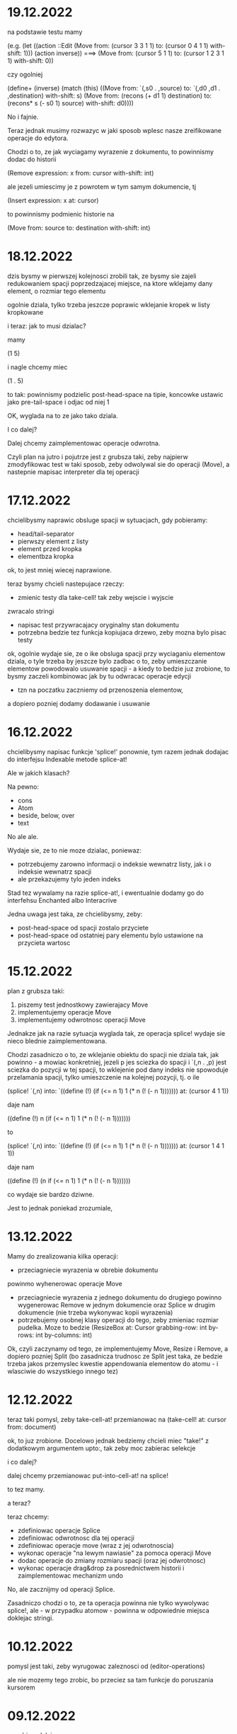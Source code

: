* 19.12.2022

na podstawie testu mamy
  
(e.g.
  (let ((action ::Edit (Move from: (cursor 3 3 1 1)
			     to: (cursor 0 4 1 1)
			     with-shift: 1)))
    (action inverse)) ===>
    (Move from: (cursor 5 1 1)
	  to: (cursor 1 2 3 1 1)
	  with-shift: 0))

czy ogolniej

(define+ (inverse)
  (match (this)
    ((Move from: `(,s0 . ,source)
           to: `(,d0 ,d1 . ,destination)
	   with-shift: s)
     (Move from: (recons (+ d1 1) destination)
           to: (recons* s (- s0 1) source)
	   with-shift: d0))))

No i fajnie.

Teraz jednak musimy rozwazyc w jaki sposob wplesc nasze
zreifikowane operacje do edytora.

Chodzi o to, ze jak wyciagamy wyrazenie z dokumentu,
to powinnismy dodac do historii

(Remove expression: x
        from: cursor
	with-shift: int)
	
ale jezeli umiescimy je z powrotem w tym samym dokumencie, tj

(Insert expression: x at: cursor)

to powinnismy podmienic historie na

(Move from: source to: destination with-shift: int)

* 18.12.2022

dzis bysmy w pierwszej kolejnosci zrobili tak, ze
bysmy sie zajeli redukowaniem spacji poprzedzajacej
miejsce, na ktore wklejamy dany element, o rozmiar
tego elementu

ogolnie dziala, tylko trzeba jeszcze poprawic
wklejanie kropek w listy kropkowane

i teraz: jak to musi dzialac?

mamy

(1   5)

i nagle chcemy miec

(1 . 5)

to tak: powinnismy podzielic post-head-space na tipie,
koncowke ustawic jako pre-tail-space i odjac od niej 1

OK, wyglada na to ze jako tako dziala.

I co dalej?

Dalej chcemy zaimplementowac operacje odwrotna.

Czyli plan na jutro i pojutrze jest z grubsza taki,
zeby najpierw zmodyfikowac test w taki sposob, zeby
odwolywal sie do operacji (Move), a nastepnie
mapisac interpreter dla tej operacji

* 17.12.2022

chcielibysmy naprawic obsluge spacji w sytuacjach, gdy
pobieramy:
- head/tail-separator
- pierwszy element z listy
- element przed kropka
- elementbza kropka

ok, to jest mniej wiecej naprawione.

teraz bysmy chcieli nastepujace rzeczy:
- zmienic testy dla take-cell! tak zeby wejscie i wyjscie
zwracalo stringi
- napisac test przywracajacy oryginalny stan
  dokumentu
- potrzebna bedzie tez funkcja kopiujaca drzewo,
  zeby mozna bylo pisac testy

ok, ogolnie wydaje sie, ze o ike obsluga spacji
przy wyciaganiu elementow dziala, o tyle trzeba by jeszcze
bylo zadbac o to, zeby umieszczanie elementow powodowalo
usuwanie spacji - a kiedy to bedzie juz zrobione, to bysmy
zaczeli kombinowac jak by tu odwracac operacje edycji
- tzn na poczatku zaczniemy od przenoszenia elementow,
a dopiero pozniej dodamy dodawanie i usuwanie

* 16.12.2022

chcielibysmy napisac funkcje 'splice!' ponownie,
tym razem jednak dodajac do interfejsu Indexable
metode splice-at!

Ale w jakich klasach?

Na pewno:

- cons
- Atom
- beside, below, over
- text

No ale ale.

Wydaje sie, ze to nie moze dzialac, poniewaz:
- potrzebujemy zarowno informacji o indeksie
  wewnatrz listy, jak i o indeksie wewnatrz spacji
- ale przekazujemy tylo jeden indeks

Stad tez wywalamy na razie splice-at!, i ewentualnie
dodamy go do interfehsu Enchanted albo Interacrive

Jedna uwaga jest taka, ze chcielibysmy, zeby:
- post-head-space od spacji zostalo przyciete
- post-head-space od ostatniej pary elementu
  bylo ustawione na przycieta wartosc

* 15.12.2022

plan z grubsza taki:
1. piszemy test jednostkowy zawierajacy Move
2. implementujemy operacje Move
3. implementujemy odwrotnosc operacji Move

Jednakze jak na razie sytuacja wyglada tak,
ze operacja splice! wydaje sie nieco blednie
zaimplementowana.

Chodzi zasadniczo o to, ze wklejanie obiektu
do spacji nie dziala tak, jak powinno - a mowiac
konkretniej, jezeli p jes sciezka do spacji
i `(,n . ,p) jest sciezka do pozycji w tej spacji,
to wklejenie pod dany indeks nie spowoduje
przelamania spacji, tylko umieszczenie na kolejnej
pozycji, tj. o ile

(splice! `(,n) into:
`((define (!)
  (if (<= n 1)
    1
   (* n (! (- n 1)))))))
   at: (cursor 4 1 1))

daje nam

((define (!)
 n (if (<= n 1)
    1
   (* n (! (- n 1)))))))

to

(splice! `(,n) into:
`((define (!)
  (if (<= n 1)
    1
   (* n (! (- n 1)))))))
   at: (cursor 1 4 1 1))

daje nam

((define (!)
 (n if (<= n 1)
    1
   (* n (! (- n 1)))))))

co wydaje sie bardzo dziwne.

Jest to jednak poniekad zrozumiale,




* 13.12.2022

Mamy do zrealizowania kilka operacji:
- przeciagniecie wyrazenia w obrebie dokumentu
powinmo wyhenerowac operacje Move
- przeciagniecie wyrazenia z jednego dokumentu
  do drugiego powinno wygenerowac Remove
  w jednym dokumencie oraz Splice w drugim
  dokumencie (nie trzeba wykonywac kopii
  wyrazenia)
- potrzebujemy osobnej klasy operacji do tego,
  zeby zmieniac rozmiar pudelka. Moze to bedzie
  (ResizeBox at: Cursor
             grabbing-row: int
             by-rows: int
	     by-columns: int)

Ok, czyli zaczynamy od tego, ze implementujemy
Move, Resize i Remove, a dopiero pozniej Split
(bo zasadnicza trudnosc ze Split jest taka,
ze bedzie trzeba jakos przemyslec kwestie
appendowania elementow do atomu - i wlasciwie
do wszystkiego innego tez)


* 12.12.2022

teraz taki pomysl, zeby take-cell-at! przemianowac
na (take-cell! at: cursor from: document)

ok, to juz zrobione. Docelowo jednak bedziemy
chcieli miec "take!" z dodatkowym argumentem
upto:, tak zeby moc zabierac selekcje

i co dalej?

dalej chcemy przemianowac put-into-cell-at!
na splice!

to tez mamy.

a teraz?

teraz chcemy:
- zdefiniowac operacje Splice
- zdefiniowac odwrotnosc dla tej operacji
- zdefiniowac operacje move (wraz z jej odwrotnoscia)
- wykonac operacje "na lewym nawiasie" za pomoca operacji
  Move
- dodac operacje do zmiany rozmiaru spacji (oraz jej
  odwrotnosc)
- wykonac operacje drag&drop za posrednictwem historii
  i zaimplementowac mechanizm undo

No, ale zacznijmy od operacji Splice.

Zasadniczo chodzi o to, ze ta operacja powinna nie tylko
wywolywac splice!, ale - w przypadku atomow - powinna
w odpowiednie miejsca doklejac stringi.


* 10.12.2022

pomysl jest taki, zeby wyrugowac zaleznosci od
(editor-operations)

ale nie mozemy tego zrobic, bo przeciez sa tam
funkcje do poruszania kursorem
  

* 09.12.2022

co robimy dalej:
- chcemy zaimplementowac wszystkie operacje historyczne
- i napisac dla nich testy jednostkowe
- i zintegrowac z interfejsem uzytkownika

* 08.12.2022

no to teraz chcemy, zeby:
- wydobycie elementu z dokumentu dodawalo
  do historii operacje usuniecia
- upuszczenie tego elementu do tego samego
  dokumentu podmienialo te operacje na operacje
  przeniesienia wyrazenia
- upuszczenie tego elementu do innego
  dokumentu dodawalo operacje dodania
  wyrazenia (ale poprzez wykonanie jego kopii)
- zmiana rozmiaru pudelka powodowala
  odpowiednia edycje obiektu spacji
- wszystkie operacje musza byc odwracalne
  (poprzez wykonywanie undo na dokumencie)

Zaczniemy od teko, ze zdefiniujemy sobie klase
Document i byc moze dodamy do niej klase History

* 07.12.2022

stary projekt operacji edycji: [[* 15.02.2022]]

plan z grubsza taki:

(define-interface Reversible ()
  (inverse)::Reversible)

(define-type (Remove element: Element
                     at: cursor)
 implementing Operation
 with
 (define (inverse)::Operation
  (Insert element: ...)))

na poczatku trzeba ustaluc, jakie w ogole
mamy kategorie wyrazen

po pierwsze mamy operacje edycji, w sklad ktorych
wchodza:
- edycje strukturalne dokumentu
- edycje spacji
- wykomentowywamie wyrazen

Kolejne formy edycji, ktore trzeba rozwazyc, to:
operacje na panelu:
- dzielenie i laczenie ekranu
- przelaczanie dokumentu
- scrollowanie i zoomowanie dokumentu
- poruszanie kursorem


Ok, na razie to olewamy. W przyszlosci
z pewnoscia bedziemy chcieli dodac opcje
skakania po kodzie - w tym byc moze rowniez
cofania sie po przebytej przez nas drodze.

Ale jesli nawet tak, to zrobimy to w ramach
osobnego trybu.


* 06.12.2022

ok, to musimy sobie teraz rozkminic jak ma dzialac pionowa
zmiana rozmiaru:

najpierw sprawdzamy, ile w ogole mamy nowych linii
(w calym pudelku).

wyliczamy rowniez rozmiar naszego calego pudelka.

nastepnie okreslamy, ile spacji musimy dodac albo usunac

jezeli chcemy usunac linie, to robimy tak, ze najpierw
usuwamy linie z biezacej spacji - a jezeli to sie nie uda,
to usuwamy linie ze spacji poprzedzajacych

linii za spacji nastepujacych juz nie usuwamy

no dobra. zatem beda nam potrzebne:
- count-empty-lines

* 05.12.2022 (laptop)

Zmiana rozmiaru w poziomie musi sie odbywac w taki sposob,
ze do pola "fragments" bedziemy dopisywac albo usuwac wpisy
postaci "0" - pomiedzy pierwszym a ostatnim elementem.

* 05.12.2022

plan na dzis jest taki zeby:
- naprawic zmmiane rozmiaru
- naprawic upuszczanie na prawym nawiasie (bo to podobna koncepcja)
- analogicznie na lewym nawiasie
- zmiana rozmiaru listy pustej
- wyodrebnianie listy pustej
- umieszczanie elementow na liscie pustej

jak to sie uda zrobic, to mozemy jeszcze:
- zdiagnozowac dlaczego drag&drop dziala koslawo
  (tzn rysowac punkty diagnostyczne przy kliknieciu)
- cos rozkminic zeby te strzalki gora-dol lepiej dzialaly
- poprawic selekcje
- zrobic drag&drop na selekcjach?

ok, a jak to bedzie, to wtedy:
- edycja z klawiatury (i historia)
- mechanizm rozszerzen
- ewaluator wizualny

* 02.12.2022

jak na razie mamy kilka problemow:
1. zmiana rozmiaru w poziomie dziala, ale z bledami,
ktore sa niezrozumiale
2. zmiana rozmiaru w pionie nie dziala w ogole
3. uruchamianie projektu na laptopie zajmuje
duzo czasu

W zwiazku z tym kilka pomyslow, ktore gdzies tam
chodza po glowie:
- dodac "rysunki diagnostyczne" do warstwy overlay
- ewentualnie usprawnic skrypty do budowania

* 02.12.2022 (telefon)

nisko wiszacy owoc: scalic klienta terminalowego
i desktopowego w jednego jara
(moze to jutro?)

dzis tez byloby dobrze skonczyc implementacje
"resize"

w kolejnym tygodniu moglibysmy sie zajac tym, zeby:
1. zaimplementowac mechanizm "undo"
2. poprawic zachowanie spacji przy drag&dropie
3. zaimplementowac edycje z klawiatury

* 01.12.2022

udalo sie zintegrowac drag&dropa z aplikacja
androidowa

wyslalismy tez maila do Bothnera opisujacego
nasze problemy z implementacja Bundle

a dlaczego? poniewaz wydawalo sie nam, ze
funkcja last-space-in-line-embracing powinna
zamiast elementu Space zwracac
(Bundled left: real space: Space)

I wtedy nazwe na line-ending-embracing.

Na razie zreszta mozemy sobie zdefiniowac typ
(LineEnding reach: real space: Space)
i to jego po prostu zwracac

* 01.12.2022 (telefon)

na laptopie chcielibysmy oczywiscie zaimplementowac Resize,
ale sobie wymyslilismy, ze warto do tego celu miec Bundle,
nad ktora sie teraz glowimy


* 30.11.2022

Zmiany rozmiaru ciag dalszy. Jest sobie zdanie:
"musimy sprawdzic, jaki rozmiar chcemy uzyskac"

Ale w jaki sposob to robimy?

Na etapie konstrukcji powinnismy miec jakas
poczatkowa szerokosc i poczatkowa wysokosc.

Powinnismy tez wiedziec, w jakim stopniu
edytowana spacja kontrybuuje do rozmiaru.

* 29.11.2022 (telefon)

moze dzis zajelibysmy sie takimi
rzeczami, jak:
- zmiana rozmiaru pudelek
  (prawy nawias)
- obsluga przeciagania pustych list

a po nich bysmy wzieli na warsztat:
1. historie edycji
2. edycje z klawiarury
3. pelna obsluge selekcji
4. pionowe poruszanie kursorem
   ("done right")

i jak to bedzie to wtedy;
- menu i obsluga plikow
- dzielenie ekranu
- mechanizm rozszerzen we wszystkich
  3 edytorach
- scrollowanie i zoomowanie
- gesty
- wizualna ewaluacja
- edycja grafow i algorytm A*


* 29.11.2022

Mamy juz nawet troche dzialajacy drag&drop w trybie terminalowym! :D

Teraz byloby dobrze zajac sie zmiana rozmiaru na prawym nawiasie.
I tutaj idea jest taka, ze musimy przy kliknieciu wydobyc 
odpowiednia spacje.

No dobra, czyli plan jest z grubsza taki:

potrzebujemy funkcji, ktora pobiera pudelko oraz odleglosc od gory,
i zwraca nam taka spacje (z wnetrza pudelka), ktora:
- znajduje sie na koncu linii (czyli ktorej fragmenty
  zawieraja dwie nastepujace po sobie liczby, albo ktora
  jest ostatnia spacja w pudelku)

- znajduje sie w linii mieszczacej w sobie podana odleglosc
  od gory

Kiedy juz bedziemy mieli takie cos, bedziemy chcieli
przekazac to do funkcji (ktora powinna zostac dodana do
dragged), ktora bedzie robic jedna z nastepujacych rzeczy:
- zwiekszac dlugosc ostatniej linii (do takiej, ktora bedzie
  wynikac z nowego polozenia kursora myszy, wzgl. ze zmiany
  polozenia myszy)
- dodawac przed ostatnia linia jedna linie pusta
- usuwac linie znajdujaca sie przed ostatnia linia

No dobra, to teraz nazwa.

Moze

(define (last-space-in-line-embracing position::real #;from box::cons)
   ::Space

Niech tak bedzie.

To teraz trzeba zdefiniowac klase Resize.

* 28.11.2022 (wieczor)

mamy dosc sprawnie dzialajace "drag",
i nieco mniej sprawne "drop".

teraz musimy dopracowac obydwa
przypadki

przede wszystkim dobrze by bylo
korygowac dzialanie spacji.

trzeba tez zrobic tak, ze jezeli
upuszczamy wyrazenie na otwierajacym
albo zamykajacym nawiasie, to
dodajemy je odpowiednio przed
albo za nawiasem

trzeba tez bedzie zrobic drag&drop
w kliencie terminalowym i androidowym
i pomyslec cos o testach

byc moze zmusi to nas do tego,
zeby zmodyfikowac nieco tego
overlaya, tak zeby przyklady
lepiej wygladaly

* 28.11.2022

Plan (poniekad) zrealizowany. Teraz mamy kilka nowych
pomyslow, takich jak:
- dodac pozycje do klasy Selected
- zrobic tak, zeby - gdy robimy "define-object"
  - dla wszystkich argumentow konstruktora pojawialy
  odpowiednie pola
- dodac odpowiednia obsluge "drop!"

Pierwsza czesc zadania niejako zrealizowana.
Ale druga czesc wydaje sie nieco klopotliwa.

Dlatego teraz bedzie trzeba sporo przemyslec.


* 27.11.2022

Ogolnie drag&drop zaczyna pomalu dzialac, ale mamy
problem z referecja do dokumentu - dlatego metody
drag:move! i drag:drop! powinnismy raczej wywolac
w kontekscie ze zdefiniowanymi (the-document),
(the-document) i (the selection-anchor).

Dlatego na razie plan jest taki, zeby dodac
metody move! i release! do interfejsu Panel.


* 26.11.2022

Zamysl jest taki, ze przy kliknieciu elementu
dodajemy do "dragging" 

* 25.11.2022 (komputer)

Telefon zatopiony, troche pracy stracone.
Trzeba bedzie robic od nowa, ale na razie na laptoku.

Z takich wiekszych prac, ale niezwiazanych bezposrednio
z zadaniem, mamy rozbudowanie formy "define-object"
o inicjalizacje wartosci argumentami konstruktora.

Teraz kiedy juz to mamy, chcielibysmy sprobowac
odtworzyc wczorajszy kod do obslugi klikniec

* 25.11.2022

na razie chcemy zrobic rysowanie na warstwach "overlay",
co chyba wymagaloby czegos w rodzaju

(define-syntax initialize
  ((initialize field (field::type . rest))

(define-object (Lag target::Element path::Cursor)
  (define element ::Element target)
  (define cursor ::Cursor path)

  (define (draw!)::void
    (with-translation (...)
      (element:draw! cursor))))


* 24.11.2022

dzis bysmy sie sprobowali zajac:
- wyodrebnianiem wyrazenia
- wyrysowywaniem wyrazenia na warstwie overlay
- wstawianiem wyrazenia do dokumentu
* 23.11.2022

mamy dzialajacy screen-position (byc moze tez bedziemy chcieli
jeszcze kiedys miec document-position, bo sie bardziej
przyda do tweeningu)

ale teraz chcielibysmy raczej takie cos:
- wcisniecie wskaznika powoduje, ze zabieramy
  element wskazywany przez kursor (w kazdym razie
  w przypadku wcisniecia atomu albo lewego nawiasu),
  umieszczamy jego DragArounda w tablicy Overlay,
  zas do tablicy dragging dodajemy funkcje, ktora
  odpowiednio go animuje
  
- puszczenie wskaznika powoduje, ze w odpowiednim miejscu
  umieszczamy dany element

- nie zapominajmy tez o historii

- oraz o uwzglednieniu kursora (chodzi o to,
  ze jezeli przenosimy wyrazenie z kursorem,
  to chcielibysmy tez odpowiednio przeniesc
  kursor)

  mozemy tez zrobic tak, ze kazdy kolejny kursor
  na warstwie overlay bedzie mial indeks, ktorego
  ostatni car to wartosc inna niz 1 (czyli np.
  2 i 4, albo 3 i 5). Ewentualnie po prostu 'overlay.xb

* 22.11.2022

ok, to musimy chyba ulozyc plan:
1. podczas renderowania chcielibysmy dodatkowo sobie
zapisywac pozycje (ekranowe) wyrazen na poszczegolnych kursorach

2. alternatywnie funkcja cursor-under powinna dodatkowo
zwracac offset punktu od poczatku wyrazenia

wydaje sie, ze (1) jest nie do unikniecia w sytuacji,
kiedy bedziemy robic tweening, ale (2) wydaje sie
nieco bardziej konserwatywne, dlatego to od niego
bym sprobowal zaczac

stad jednak pierwsze pytanie, czy jest jakis
genertczny sposob na wyrazenie sygnatury typu
mettody, ktora zwraca wiecej niz jedna wartosc.

Ewentualnie mozemy zdefiniowac typ

(define-type (Cursor+Offset cursor: Cursor
                            offset: Position))

i to jego mialaby zwracac nasza funkcja cursor-under.


No dobra, dodalismy spbie mape absolute-position (choc
screen-position byloby moze lepsze)

* 21.11.2022

Na pewno musimy dodac metode "press!" do interfejsu Panel.
No dobra, ale co ta metoda powinna robic?
1. wyznaczyc (cursor-under)
2. zobaczyc, czy (cursor-under) jest finalny
3. sprawdzic, czy mamy jakas selekcje
4. sprawdzic, czy (cusor-under) znajduje sie
w obrebie selekcji
5

* 20.11.2022

Teraz bedziemy sie zajmowac drag&dropem - na poczatku
w kliencie desktopowym a pozniej terminalowym (i byc moze
rownolegle w Androidowym)

Potrzebujemy dwoch komponentow. Pierwszym jest overlay,
ktory jest po prostu lista elementow, ktore mozna rysowac.

Drugi to mapa od palcow do elementow Drag.

Mechanizm dzialania jest raczej jasny (z grubsza
tak jak w starym prototypie)

Natomiast tym, co nie do konca jest jasne, jest
to, w jaki sposob (i przez kogo) ma byc ten mechanizm
zainicjalizowany.

Od strony fenomenalnej:
- jezeli nie ma selekcji, to lewy nawias, atom albo
lewy cudzyslow tekstu powoduja wyodrebnienie elementu
spod (cursor-under), prawy nawias oraz prawy cudzyslow
tekstu powoduje zmiane rozmiaru (cursor-under),
natomiast w przypadku rozszerzenia wywolujemy
po prostu funkcje "pressed";

- jezeli jest selekcja i klikniemy na ktorys element
selekcji, to przenosimy cala selekcji

I teraz: ogromnie wazna jest tutaj perspektywa.
Mamy do wyboru: albo to poszczegolne elementy
(tzn. atom, sekwencja albo tekst) podejmuja decyzje
o tym, co robic, albo decyzje podejmuje bezposrednio
funkcja obslugujaca zdarzenie wcisniecia.

Przyjmijmy na razie - poniewaz jest to zgodne
z wczesniejszym projektem - ze to zewnetrzna
funkcja decyduje, jak obsluzyc wbudowane obiekty
- natomiast obiekty "interaktywne" (czyli rozszerzenia)
niech moga sie obslugiwac we wlasnym zakresie.

Jest to moze nieco niespojne z dotychczasowym
projektem, w mysl ktorego wszystkie elementy
implementuja interfejs Indexable, ale jezeli
kiedys natrafimy na powod do zmiany, to dopiero
wtedy bedziemy sie martwic.

* 19.11.2022

plan na razie mamy taki:
- przemianowac metode touch! interfejsu Panel na tap!
- dodac metody press! i release!
- dodac klase Overlay oraz jej instancje (the-overlay),
przy czym chcemy, zeby:
1. glowna funkcja rysujaca rysowala elementy
ponad (the-top-panel)
2. klasa Overlay zawierala wszystkie callbacki
dla poszczegolnych palcow

A moze to zbyteczne?
Dlaczego to wlasnie Overlay?
Dlaczego nie zrobic po prostu globalnego
obiektu, np. 

(define-mapping (dragging finger::byte)::(maps () to: Drag)
  #!null)

Trzeba tez napisac do Bothnera zapytanie, dlaczego
(define-mapping (costam) costam)
daje nam blad, podczas gdy jego ekspansja juz nie.

(OK, to juz zrobione)

No dobra, to tak wyglada, ze musimy uwzglednic to,
ze w przypadku klienta desktopowego i terminalowego
mamy tylko jeden "palec" (nie wiadomo jak duze
mialoby to miec znaczenie)

OK, ale jak by to mialo wygladac?

Mamy 3 klienty:
- desktop - wywolane zdarzenie mousePressed
- terminal - mamy MouseEvent->isMouseDown
- android - onTouchEvent->ACTION_DOWN

we wszystkich tych przypadkach chcemy wywolac
jakas funkcje, ktora przeanalizuje, co nalezy
czynic

tzn. na pewno trzeba wywolac "cursor-under".
nastepnie wybieramy 

* 18.11.2022

mamy za soba poprawki w dzialaniu pionowego ruchu.
teraz bysmy sie zajeli usprawnieniem mechanizmu
selekcji (i pewnie jeszcze bedzie trzeba zrobic
poprawki w cursor-under)

nie, stop,
na razie olewamy poruszanie kursorem,
a zamiast niego skupiamy sie na interakcjach
myszkowo-dotykowych


w interfejsie Panel zmieniamy touch! na press!
dodajemy release!,


* 17.11.2022

- przeniesc poruszanie kursorem w pionie do editor-operations
i dodac do klienta androidowego
- juz cos zaczac myslec o poprawie dzialania pionowego ruchu
kursora

* 16.11.2022

plan minimum: wyodrebnic modul (movement) zawierajacy
operacje na kursorze

(a na lapku refactor z usunieciem (the-graphics-output)
juz mamy zrobiony)

* 15.11.2022

wczoraj troche od niechcenia zaimplementowalem obsluge
dotyku w kliencie androidowym (i przy okazji poprawilem
blad z rysowaniem kursora na spacjach), ale wydaje sie,
ze owo wykrywanie dotyku nie do konca dziala

stad pojawia sie taki pomysl, zeby moze zrobic
chmure punktow i zobaczyc, w jakie lokacje sie
owe punkty odwzorowuja

* 14.11.2022

znow na horyzoncie pojawia sie duzo wyborow:
- dopracowac warstwe wizualna edytora (tzn czcionki, nawiasy itd)
- dopracowac mechanizm selekcji i poruszanie kursorem
- zaimplementowac mechanizm drag&drop oraz historie edycji
- zaimplementowac funkcje edycji (tzn z klawiatury)
- zintegrowac mechanizm rozszerzen z trzema klientami

dopiero kiedy bedziemy mieli powyzsze, to zajelibysmy sie;
- obsluga komenntarzy
- otwieraniem i zapisywanuem plikow
- scrollowaniem dokumentow
- dzieleniem ekranu
- rozpoznawaniem gestow

warto tez rozwazyc:
- warstwe kompatybilnosci pomiedzy klientami
- uwspolnienie implementacji paintera w kliencie
  androidowym i desktopowym
  
a na sam koniec zostawiamy sobie:
- renderowanie grafow
- wizualna ewaluacje


* 04.11.2022

pomysl: usunac parametr (the-graphics-output) i zastapic go
polem 'graphics' w malarzu grasp-desktop (tak jak to zrobimy
dla androida)

* 03.11.2022

i stalo sie: teraz zajmiemy sie implementacja paintera
w kliencie androidowym

  (translate! x::real y::real)::void
  (current-translation-left)::real
  (current-translation-top)::real
  (rotate! angle::real)::void
  (current-rotation-angle)::real
  (clip! left::real  top::real width::real height::real)::void	 
  (current-clip-width)::real
  (current-clip-height)::real
  (current-clip-left)::real
  (current-clip-top)::real
  (scale! factor::real)::void
  (current-scale)::real
  (draw-horizontal-line! top::real)::void
  (draw-vertical-line! left::real)::void
  (horizontal-line-height)::real
  (vertical-line-width)::real
  (mark-cursor! +left::real +top::real)::void
  (cursor-position)::Position
  (space-width)::real
  (paren-width)::real
  (min-line-height)::real
  (clear!)::void
  (draw-quoted-text! s::CharSequence context::Cursor)::void
  (draw-string! s::CharSequence context::Cursor)::void
  (quoted-text-extent text::CharSequence)::Extent
  (draw-atom! text::CharSequence context::Cursor)::void
  (atom-character-index-under x::real y::real text::CharSequence)::int
  (quoted-text-character-index-under x::real y::real text::CharSequence)::int
  (atom-extent text::CharSequence)::Extent
  (draw-horizontal-bar! width::real)::void
  (draw-vertical-bar! height::real)::void
  (vertical-bar-width)::real
  (horizontal-bar-height)::real
  (draw-box! width::real height::real context::Cursor)::void
  (draw-rounded-rectangle! width::real height::real)::void
  (enter-selection-drawing-mode!)::void
  (exit-selection-drawing-mode!)::void
  (in-selection-drawing-mode?)::boolean

na poczatek jednak moze cos bysmy pokombinowali
z wczytywaniem czcionek
  
* 02.11.2022

pomysl jest taki, zeby - ze wzgledu na jakies bugi w kawie
- przeniesc zawartosc modulu (input) gdzies indziej

sprobujmy tez przeniesc dotychczasowa inicjalizacje
dokumentu z modulu (panel) do poszczegolnych edytorow


* 01.11.2022

mamy z grubsza dzialajacy prototyp, ktory nic
nie robi.

teraz chcemy zrobic logowanie rzeczy na ekranie,
co wymaga zaladowania czcionek.

no, ale teraz trzeba przemyslec dalsze plany odnosnie
tego, w jaki sposob obslugiwac zdarzenia

mozemy robic to albo tak, jak do tej pory,
albo sprobowac wymyslic cos od nowa

ale moze i tak zaczelibysmy od tego, zeby - w sposob
analogiczny do tego z klientow pecetowych - obsluzyc
zdarzenia klawiatury


* 30.10.2022

po wczorajszych przebojach wiemy na pewno, ze
chcemy dodac do naszego androidowego klienta
logowanie (takie jak w starym prototypie)

commity trzeba bedzie zrobic w poniedzialek, wtorek
i sobote


* 29.10.2022

plan z grubsza taki:
- implementujemy interfejs painter w obiekcie View
- implementujemy event handlery

Ten ostatni aspekt jest dosc niedookreslony

wyglada jednak na to, ze - majac na wzgledzie
bledy, ktore wywalaja nam aplikacje - bedzie trzeba
zaimplementowac logowanie (tak jak w starym prototypie)
i byc mozevpozzmieniac nazwy - z draw! na draw itd.


* 28.10.2022

podczas buildu androidowego, jezeli zalaczymy modul
primitive.scm, dostajemy wyjatek w czasie budowania
- to zostalo wymejlowane.

natomiast kolejna sprawa -- to rysowanie

czy ogolniej: architektura androidowego
klienta.

z pewnoscia bedzie trzeba w jakis sposob
zaimplementowac paintera

tylko jak to zrobic?

tak jak klient desktopowy mial parametr
the-graphics, tutaj bedziemy mieli
parametr the-canvas

* 27.10.2022

udalo sie naprawic build&run dla grasp-desktop

kokejne kroki:
- biale plotno w kliencie androidowym
- rysowanie w kliencie androidowym
- implementacja malarza dla klienta androidowego

bedziemy w zwiazku z tym sporo zagladac w kod,
ktory pisalismy dla poprzedniego prototypu

* 26.10.2022

na PC: nie dzialaja czcionki w wersji desktopowej
(i trzeba to naprawic, ale na telefonie raczej nie)

na telefonie: zaczac cos robic, zeby miec na androidzie
cos, co przypomina GRASPa

zaczelibysmy moze - tak jak przy wczesniejszym prototypie
- od plotna, po ktorym mozemy rysowac


(cons (f (car x)) (map f (cdr x)))
-->
(set! (car tip) (f (car tip)))
(loop (cdr tip))


(let* ((t0 (car x))
       (t1 (f t0))
       (t2 (cdr x))
       (t3 (map f t1)))
 (cons t1 t3))
 
(let* ((t0 (car tip))
       (t1 (f t0))
       (t2 (cdr tip)))
  (set-car! tip t1)
  (loop t2))

* 20.10.2022

udalo sie zbudowac projekt HelloKawa z najnowsza
wersja Kawy.

Dalszy plan:
- dodac do repozytorium zalazek GRASP na Android
  (zaczelibtsmy - jak zawsze - od plotna, na ktorym
  mozemy rysowac kreski)
- zaimplementowac malarza na Androida

Ale zanim do tego dojdzie, warto byloby troche
uporzadkowac strukture folderow:
- wywalic skrypty budujace pietro wyzej
- uzywac kawa.jar do budowania


* 19.10.2022

wczorajszy dzien to byla walka z tym, zeby miec
odpowiednia wersje bajtkodu w kawa.jar. Walka
'na swoj sposob przegrana' - ogolnie jezeli ustawimy
odpowiednio wysoka wersje javy (czyli 8), to wprawdzie
dexer nie narzeka (o ile damy min-sdk-version na 28,
czyli Android 9), ale proces trwa BARDZO dlugo
i konczy sie wykrzaczeniem.

na razie pomysl jest taki, zeby sprobowac go odpalic
na mocniejszej maszynie i zobaczyc, jaki bedzie skutek.

* 18.10.2022

wyglada na to, ze z tymi czcionkami udalo sie bez
problemu, ale z jakichs wzgledow na lapku nie dziala
sloik z klientem terminalowym (to dziwne, bo klient
poza sloikiem dziala)

No dobra, juz teraz dziala.

To co? To dzisiaj moze sprobowalibysmy sie przymierzyc
do zbudowania klienta terminalowego?

OK, ale to i tak jest czyms, co lepiej jest robic
na telefonie. Ale nie szkodzi.

* 17.10.2022

taki niesmialy plan na dzis (a moze raczej na jutro)
to sprobowac zamienic funkcje ladujaca czcionki
z takiej, ktora uzywa plikow, na taka, ktora najpierw
probuje zaladowac zasob z pliku jar


* 15.10.2022

plan dzialania (skryptu budujacego):
1. kompilujemy - za pomoca Kawy - wszystkie
   moduly do osobnego folderu
2. pliki .class dodajemy do pliku .jar z kawa
   oraz dla klienta terminalowego - z lanterna
   (ewentualnie mozna zbundlowac wszystko razem
   i okreslac osobne punkty wejscia?)
   
   


* 14.10.2022 (telefon)

doszlifowanie kwestii kursora: poniewaz teraz nie dziala tak,
jak bysmy chcieli, wwarto sie zastanowic nad rozbudowa tego
mechanizmu

sam mechanizm 'probkowania' nie wydaje sie zly - problemem
raczej jest to, ze zawsze do naszych probek dodajemy albo
odejmujemy 1, natomiast ta wartosc powinna raczej zalezec
od kontekstu (i to zarowno od rodzaju elementu, jak i od
malarza).

Konkretniej, w obiekcie text powinnismy dodawac jedna linie
(o ile nie dojdziemy do krawedzi)

Bedac na atomie albo spacji, powinnismy dodawac wysokosc
biezacej linii

Ale do tego dochodzi jeszcze kwestia obslugi myszy i dotyku.

Roznica miedzy mysza i dotykiem jest taka:
- kursor myszy jest tylko jeden, ale jest wiele przyciskow
- palcow jest wiele

Ogolnie chcemy raczej skupic sie na dotyku niz na myszy.
Ewentualnie mozemy zrobic udawanie (za pomoca myszy), ze
mamy dwa palce.

Mozemy tez zrobic applowski gest trzema palcami do wycinania
i wklejania wyrzen.

Moze jednak tez warto by bylo troche zboczyc na inne tory,
i sprobowac:
1. kompilacji kawy do jara
2. budowy klienta androidowego


* 13.10.2022 (telefon)

chcemy teraz dodac obsluge myszy


* 13.10.2022

Mamy zrobione jakies tam poruszanie strzalkami w gore
i w dol, ktore troche dziala a troche nie dziala.

W kazdym razie jest to jakis punkt wyjscia.

Teraz moglibysmy to dopracowac. Moze zrobic tak,
ze to, co teraz jest w procedurach move-cursor-up/down,
byloby wykonywane przez metody cursor-above i cursor-below


* 12.10.2022

Uwaga na szybko: warto by bylo zrobic tak, zeby "recons"
zwracal niemutowalne komorki (tzn. takie, ze jak sie na nich
wywola setCar albo setCdr, to jest blad)

OK, to zrobilismy. Ale to nie rozwiazuje nam problemu
z poruszaniem strzalkami kursora w gore i w dol :/

To jeszcze raz. Moze tym razem od dolu:
1. dodajemy funkcje "move-cursor-up!" i "move-cursor-down!"
2. co robia te metody?
- pierwsza z nich wywoluje cursor-under bazujac na
cursor-position - min-line-height (albo krotnosci, dopoki
kursor sie nie zmienia albo nie dojechalismy do konca dokumentu)
- druga wywoluje cursor-under bazujac na 
cursor-position + min-line-height, albo krotnosci, dopoki
kursor sie nie zmieni albo nie dojedziemy do konca dokumentu.


* 11.10.2022

To co teraz robimy?

Propozycje:
- strzalki gora/dol
- obsluga myszy/dotyku
- operacje edycji
- doszlifowanie selekcji
- zarys klienta androidowego

moze pomyslmy troche o tych strzalkach?

rozwazmy taka implementacje: wcisniecie strzalki w dol
dziala tak, ze symulujemy klikniecie w polowie
min-line-height na tym samym polozeniu "cursor",
ale w kolejnej linii.

tyle ze:

- co z pustymi liniami w spacjach?
(moze spacje trzeba traktowac jakos szczegolnie?)

- co z pudelkami, ktore maja wiele linii?

- co ze strzalka do gory?

- co ze stringami, ktore maja wiele linii?

wezmy moze cos w rodzaju

/   \
| + |
|   |
| 2 |
|   |
| 2 |
|   |
\   /


jak zewnetrzne pudelko wysle sygnal "up" do +, powinno otrzymac
#f swiadczacy o tym, ze juz sie nie da przesunac wyzej.

wowczas samo rowniez powinno zwrocic #f.

Natomiast jak wyslemy sygnal #t...


Moze tak: dodajmy metody "cursor-above*" i "cursor-below*",
ktore beda jak cursor-under*.

Ale wtedy tez do interfejsu Painter bedzie trzeba dodac cos,
co pozwoli nam wykonac ruch w gore albo w dol w obrebie atomu.


* 10.10.2022

Teraz, kiedy mamy juz zaimplementowany mechanizm selekcji,
trzeba pomyslec o kolejnych krokach:
1. strzalki w gore i w dol
2. operacje edycji

Strzalki w gore i w dol mozna rozwiazac dwojako:
- "geometrycznie" (ze udajemy klikniecia)
- "systemowo/architektonicznie" (ze dodajemy funkcje)

rozwiazanie geometryczne wydaje sie dosc atrakcyjne,
ale nie jest wykluczone, ze konieczne bedzie
jakies rozwiazanie hybrydowe

Tymczasem wydaje sie tez, ze "enter-selection-drawing-mode!"
i "exit-selection-drawing-mode!" nalezaloby dodac rowniez
do "draw-sequence!"

OK, to zrobione. Ale jeszcze z tymi zaznaczeniami
nie wszystko dziala :/

Ach, no i chcielibysmy wreszcie dodac tego drag&dropa,
bo wydaje sie, ze juz jestesmy dosc blisko.

Pytanie tylko:
- jak to sie bedzie mialo do "operacji edycji"
- co z zapisywaniem historii?

No i jak zaprojektowac system zdarzen w perspektywie
multi-toucha? Czy po prostu zrobic to tak, jak bylo
w javowym graspie na Androida?

* 09.10.2022 (telefon)

tak sobie dla zartu naprawilismy kilka bugow w kliencie
terminalowym

ale pojawia sie pewien dosc interesujacy aspekt,
mianowicie cicielibysmy w jakis sposob sygnalizowac
jakiego rodzaju odawiezenia ekranu oczekujemy
(delta vs complete)

complete jest oczekiwany, gdy:
- dokonalismy przescrollowania ekranu
- doszlo do zmiany rozmiaru ekranu

tak naprawde to warto by bylo moze przebudowac te lanterne
tak zeby mogla generowac dodatkowe zdarzenie resize,
albo cos w tym stylu

ale bardziej pytanie: jaki chcielibysmy stworzyc
mechanizm sygnalizacji tego, ze trzeba przerysowac caly ekran?

pytanie tez, czy to jest kwestia na teraz?

* 08.10.2022

No dobra, to teraz zajmiemy sie wyswietlaniem selekcji.

Chcemy wobec tego miec cos takiego, ze:
- do screen-renderer dodajemy wlasciwosci text-color i background-color
- do funkcji renderujacej tekst dodajemy wyswietlanie prostokata
w kolorze background-color
- enter-selection-drawing-mode! i exit-selection-drawing-mode!
maja powodowac zmiane text-color i background-color
- renderowanie tekstu powinno wywolywac (w odpowiednich
 okolicznosciach) enter/exit-selection-drawing-mode!

OKI, ale zanim wprowadzimy zmiany, musimy jeszcze sprawdzic
jak dziala aktualny system:

mamy jedna wspolna metode draw-text!, ktora wywoluje graphics:setFont,
a ktora jest uzywana przez metody interfejsu Painter:
- draw-string!
- draw-quoted-text! ktora najpierw robi graphics:setColor, a potem wola
draw-string!, podajac (the-string-font) jako argument
- draw-atom!, ktora najpierw rysuje zaokraglony prostokat,
pozniej wola setColor, a na koncu draw-text!, podajac (the-atom-font)
jako argument

Wiec moze dla uproszczenia przyjmijmy sobie, ze mamy tylko dwa kolory:
text-color i background-color, ktore na dodatek nie sa parametrami,
tylko wlasciwosciami klasy


* 07.10.2022

problem, ktory chcemy rozwiazac w najblizszym czasie:
- chcemy rysowac kursor o okreslonej wielkosci, z okreslonym offsetem

proponowane rozwiazanie:
dodajemy parametry:

(the-cursor-offset)
(the-cursor-extent)
(the-cursor-color)

I co chcemy dalej zrobic?

Na pewno wyswietlanie selekcji. 

* 06.10.2022

poruszanie w lewo i w prawo kursorem w kliencie AWT jako tako
dziala. trzeba jeszcze popracowac nad pozycja i rozmiarem
(i ewentualnie kolorem i ksztaltem) tego kursora.

nie nalezy sie spieszyc i sprawe trzeba przemyslec

natomiast pozostaja nam jeszcze takie sprawy, jak:
- rysowanie selekcji w kliencie AWT
- poruszanie kursorem w gore i w dol
- wyswietlanie kursora na koncu stringa
- podswietlanie nawiasow (i to zarowno w kliencie
terminalowym, jak i AWT)
- obsluga myszy w kliencie terminalowym i AWT
(tzn. na razie samo klikanie)

kiedy bedziemy mieli to, zajmiemy sie operacjami edycji,
a dalej - otwieraniem i zapisywaniem plikow

i jak to bedziemy mieli, to ach.

to wtedy chyba bysmy sie wzieli za klienta androidowego,
za doszlifowanie mechanizmu rozszerzen, i za implementacje
tych ciekawszych:
- grafow
- envisulatora
- guzikow

a w kliencie androidowym:
- rozpoznawanie gestow

no dobrze, ale wrocmy do naszych problemow biezacych.

kwestia kursora i selekcji wydaje sie o tyle skomplikowana,
ze:
- rozmiar kursora powinien byc jakos spowinowacony
z rozmiarem czcionki
- polozenie kursora - w przypadku spacji jest sporo
za wysoko, w przypadku atomu nieco za wysoko;
w przypadku stringa wydaje sie OK, ale kursor powinien
byc ciut krotszy i ciut nizej

Zacznijmy od tego, zeby wyjasnic sobie roznice pomiedzy
wysokoscia kursora w atomie i spacji.

HA! Wszystko jasne: w przypadku atomu renderujemy tekst
w kontekscie "with-translation (4 8)", natomiast w przypadku
spacji jedyna translacja pochodzi od traversala
w draw-sequence!.

W porzadku, ale teraz: jak mamy sobie z tym poradzic?

Mozemy sprobowac dodac parametry, np.

(define-parameter (cursor-offset)::Position (Position left: 0 top: 0))
(define-parameter (cursor-extent)::Extent (Extent width: 2 height: 16))

i w momencie, kiedy renderujemy poszczegolne rodzaje tekstu, moglibysmy
ustawiac odpowiednio wartosci tych parametrow, ktore bylyby nastepnie
uzywane przez metode "mark-cursor!".

Problem jednak wydaje sie taki, ze metoda draw! w klasie Space 
w bardzo niewielkim stopniu uzywa metod specyficznych dla danego
paintera.



* 05.10.2022

wczoraj udalo sie nam jakos obsluzyc klawiature w kliencie
desktopowym, i naprawic pare bugow, ale brakuje jeszcze kilku
rzeczy: po pierwsze, chcemy wyswietlac w kliencie graficznym
kursor; po drugie, chcemy tam (oraz w kliencie terminalowym)
wyswietlac selekcje; po trzecie, wydaje sie, ze nadal cos
nie dziala z ta selekcja (w kliencie smieciowym)
- z cala pewnoscia trzeba uwzglednic zmiane trybu
wyswietlania selekcji podczas renderowania.

OK, teraz wyswietlanie dziala tak:

1. identyfikujemy znak konca linii
2. wyodrebniamy pod-sekwencje odpowiadajaca biezacej linii,
i rysujemy tekst na odpowiedniej wysokosci (z kazda kolejna
linia coraz nizej)
3. az dojdziemy do ostatniego znaku


Alternatywy:
1. rysowac znak po znaku
2. alternatywa znacznie ciekawsza:
- tak jak wyzej, tylko ze oprocz napotkania znaku konca linii
dodajemy jeszcze dodatkowe warunki:
- jezeli indeks odpowiada kursorowi, wywolujemy "mark-cursor!"
- jezeli indeks odpowiada wejsciu w selekcje, to bierzemy
pod-string od (ostatniego) poczatku do biezacego miejsca,
rysujemy go i wywolujemy "enter-selection-drawing-mode!"
- jezeli indeks odpowiada wyjsciu z selekcji, to bierzemy
pod-string od (ostaniego) poczatku do biezacego miejsca
i wywolujemy "exit-selection-drawing-mode!"


* 04.10.2022

glownym celem na dzis jest:
1. rysowanie kursora w kliencie desktopowym
2. obsluga klawiatury w kliencie desktopowym

OK, no to tak:
klawiatura jako tako obsluzona (w sposob w miare spojny
z tym, w jaki obsluzylismy klienta terminalowego)

teraz pozostaje nam zajac sie kursorem w napisach.
i tutaj sprawa wyglada tak, ze moze rzecz warto
zrobic podobnie do tego, jak obslugujemy znak nowej
linii w stringach - tj. w momencie, gdy biezacy indeks
bedzie poczatkiem kursora (a ogony do siebie pasuja),
to bierzemy sobie pod-string.


przy okazji mozna od razu (za jednym zamachem)
obsluzyc selekcje, ale tutaj mamy taki problem,
ze nie mamy jeszcze tego obsluzonego z klawiatury,
wiec byloby ciezko z testowaniem.

stad tez pojawiaja sie nastepujace pomysly:
1. prawidlowo obsluzyc selekcje w smieciowym klienice
2. obsluzyc ladne wyswietlanie selekcji w kliencie
terminalowym
3. dopiero wtedy zabrac sie za wyswietlanie kursora
w kliencie graficznym, i zrobic to jednoczesnie
z wyswietlaniem selekcji w tymze



* 03.10.2022

co wiemy o naszym bledzie:

bierze sie stad, ze w funkcji cursor< probujemy
potraktowac () jako Indexable

jakie mozliwe rozwiazania przychodza do glowy:
- zeby w fazie (editing?) getCar i getCdr zamiast
  () zwracaly empty-list-proxy
  - jednak problemem przy takim podejsciu jest to,
    ze element () na koncu listy nabiera podwojnej
    tozsamosci, i jedna z nich nie dziala w pattern
     matchingu ani przy operacji null?
- alternatywa jest taka, zeby zmodyfikowac cell-index
  tak, zeby zamiast () zwracala empty-list-proxy.
  i ta metoda dziala (choc nie jest jeszcze calkiem
  jasne, jak lowinna dzialac set-cell-index!)

ok, czyli blad naprawiony. i co dalej?

ciagle pozostaje temat obslugi komentarzy,
oraz strzalek gora-dol.

chyba dosc nisko wiszacym owocem jest rysowanie
kursora w kliencie desktopowym, choc niewatpliwie
bedzie to wymagalo takze obsluzenia klawiatury
(i przerzucenia zmian do laptoka)

a kiedy to bedziemy mieli - to co wtedy?

selekcja?
edycja?

tym, co na pewno trzeba zrobic, jest wsparcie
dla modyfikatorow


* 02.10.2022

wyglada na to, ze gdzies po drodze jakos tam
zepsulismy iterowanie kursorem i trzeba by
to bylo naprawic (problem objawia sie na
listach pustych)

ale tak poza tym to:
- rysowanie kursora w kliencie awt
- rysowanie selekcji w kliencie terminalowym i awt
- obsluga klawiatury w kliencie awt
- strzalki w gore i w dol
- operacje edycji

* 01.10.2022

plan jest wobec tego mniej wiecej taki:

- dodajemy do (panel) mapy klawiatury
- do Panel i Editor dodajemy metody
  key-pressed, key-released, key-typed,
- podpinamy zdarzenia w grasp-terminal,
  no i w grasp-desktop (a docelowo takze
  w grasp-android)
- dodajemy funkcje do poruszania kursorem
  (a docelowo takze do edycji)
- rozkoszujemy sie

* 30.09.2022

no dobra, teraz mamy problem:

podczas edycji probujemy wywolac move-cursor-left!
i move-cursor-right!, ale one nie przynaleza do
glownego panelu

tak naprawde wydaje sie, ze mamy tez inny problem:
lanterna, awt i android zawiera alternattwne metody obslugi
zdarzen (com.googlecode.lanterna.input.KeyStroke,
com.googlecode.lanterna.input.KeyType,
java.awt.event.KeyEvent, android.view.KeyEvent).

Docelowo chcielibysmy jednak miec ujednolicony system
(byc moze bazujacy na awt, ale nie wiadomo jak jest z
dostepnoscia androida)

No dobra, 'ujednoliconosc' naszego systemu bedzie sie
brala stad, ze zarowno android jak i awt dostarczaja tylko
nazw dla typu 'int'.

wyglada na to, ze w wypadku terminala bedziemy mogli
obslugiwac tylko zdarzenia w rodzaju KEY_TYPED.

W przypadku klienta Android, nasza wczesniejsza
implementacja dzialala tak, ze mielismy argumenty
'keyCode', 'unicode' oraz 'meta'

Lanterna:
public class KeyStroke {
// gdzie keyType to enum z klawiszami specjalnymi
    private final KeyType keyType;
    private final Character character;
    private final boolean ctrlDown;
    private final boolean altDown;
    private final boolean shitfDown;
...
}

java.awt.event.KeyEvent:

int	getExtendedKeyCode()
static int	getExtendedKeyCodeForChar(int c)
char	getKeyChar()
int	getKeyCode()
int	getKeyLocation()
static String	getKeyModifiersText(int modifiers)
static String	getKeyText(int keyCode)
boolean	isActionKey()
String	paramString()
void	setKeyChar(char keyChar)
void	setKeyCode(int keyCode)
void	setModifiers(int modifiers)

Methods inherited from class java.awt.event.InputEvent
consume, getMaskForButton, getModifiers, getModifiersEx,
getModifiersExText, getWhen, isAltDown, isAltGraphDown,
isConsumed, isControlDown, isMetaDown, isShiftDown

API androida jest bardzo podobne (ale dokumentacja
nieco zbyt rozwlekla, zeby ja wkleic)

Mozemy zrobic tak:

(define-enum Modifier (Shift Ctrl Alt Meta))

(define-alias Modifiers java.util.EnumSet[Modifier])

i wowczas prototyp bedzie mial postac

(lambda (scancode character modifiers) ...)


sprobujmy skompilowac dla Androida z java.awt.event.
ok, juz wiemy, ze sie nie da.


w takim razie decyzje sa nastepujace:
1. interaction bedzie mialo - oprocz key-presses i key-released
   - rowniez metode key-typed

  pierwsze dwie otrzymaja scancode, modifiers oraz device,
  a trzecia - znak unicode i modyfikatory

2, w kliencie lanterny bedziemy generowac tylko key-typed
  (dla normalnych znakow) oraz key-pressed (dla strzalek itd.)

3. mapy klawiatury sa hierarchiczne, i moga byc skojarzone tak:
   - globalne mapa klawiatury, domyslnie wspoldzielone
     przez wszystkie edytory
   - zmodyfikowana mapa klawiattury dla poszczegolnych instancji
     edytora
   - mapy klawiatury domyslnie wspoldzielone przez
     poszczegolne instancje rozszerzen
   - mapy klawiatury dla poszczegolnych instancji rozszerzen


* 29.09.2022

przypomnijmy sobue nasze zalozenia dotyczace obslugi
klawiatury:

mamy dwa swiaty. jeden jest zwykly, regularny. swiat
pudelek i atomow.

drugi jest czarodziejski i cudowny. magiczny.
to swiat rozszerzen.

wsrod rozszerzen mamy funkcje key-pressed i key-released,
ktore powinny zwracac #true, jezeli udalo sie dokonac
obslugi zdarzenia, i #false w przeciwnym przypadku.


teraz tak: kiedy przychodzi do nas zdarzenie, to najpierw
rekurencyjnie wyszukujemy obiektu (na sciezce kursora),
ktory bylby Interactive, i dla ktorego odpowiednia metoda
zwroocilaby #true, a jezeli do tego nie dojdzie, to
wywolujemyglobalna funkcje?

A moze raczej nie?
Moze raczej niech to globalna funkcja sama sprawdza
(jesli chce) - my tylko dostarczamy odpowiednich
mechanizmow.

Dodatkowo chcielibysmy miec zaszyta na sztywno funkcje
klawisza 'escape'.


* 27.09.2022

No dobra, mamy juz mechanizm rysowania selekcji
dla atomow w TextPainterze.

Pytanie, jakie kolejne kroki powinnismy podjac,
zeby nasza droga byla jak najsensowniejsza.

Albo: jakie mamy pomysly na to, zeby w ogole byla
jakakolwiek?

Na razie pomysl jest taki, ze chcielibysmy moc
poruszac kursorem w kliencie tesktopowym (terminalowym
oczywiscie tez).

Dlatego tym, co musimy zrobic koniecznie, jest
po pierwsze wyswietlanie kursora, po drugie - poruszanie
kursorem, a po trzecie - wyswietlanie selekcji w kliencie
desktopotowym i terminalowym.

(wczoraj przyszedl mi jeszcze do glowy pomysl, zeby
przenoszone wyrazenie zachowywalo sie "galaretowato".

No ale dobra, tutaj mamy przed soba jeszcze kilka wyzwan,
a w szczegolnosci - obsluge klawiatury.

* 26.09.2022

Przypomnijmy sobie wczorajsze ustalenia: bedziemy wywolywac
enter/exit-selection-drawing-mode! w tych 4 miejscach:

1. w metodzie draw-atom! (czy posrednio draw-string!) Paintera
2. w funkcji draw-sequence!
3. w metodzie draw! klasy cons
4. ewentualnie w metodzie "draw!" klasy Space

Wydaje sie to dziwne, bo w niektorych miejscach to framework
zarzadza wyswietlaniem selekcji, a w innych - implementacje
poszczegolnych elementow.

Nie boli nas to jednak o tyle, ze przynajmniej w przypadku
rozszerzen, wiele z nich bedzie dziedziczyc po klasie Magic,
ktora dziedziczy po klasie Simple - co oznacza, ze wewnatrz
niej nie bedzie sie dalo niczego zaznaczac.

OK, zatem zacznijmy od metody draw-atom!:

Bedzie ona dzialac w taki sposob, ze najpierw sprawdzamy,
czy w ogole mamy szanse na to, zeby w trakcie dzialania funkcji
rysujacej dochodzilo do zmiany trybu rysowania selekcji.

Jezeli tak, to dzielimy sobie atom na 3 czesci (z ktorych
jedna moze byc pusta): przed selekcja, selekcje, i za selekcja.

No dobra, niewazne. Zmiana w atomie zostala juz zaimplementowana.
Pozostaja nam jeszcze:
- spacja
- sekwencje
- "cons"
nie wiem, czy teraz chcemy to robic, bo aktualnie i tak
nie mamy zadnego sposobu na to, zeby przetestowac poprawnosc
tego.


* 25.09.2022

Dzisiaj bysmy chcieli zrobic wyswietlanie
selekcji przez TextPaintera.

Plan jest taki, ze dodajemy "enter-selection-drawing-mode!"
i "exit-selection-drawing-mode!" do paintera.

Dalej: w implementacji TextPaintera dodajemy (do implementacji
put!) takie cos, ze zawsze dodatkowo rysujemy znak ~
pod kazdym wyrysowanym znakiem, o ile painter jest
in-selection-drawing-mode?. Generalnie - choc to nie najpiekniejsze
rozwiazanie - nie powinno ono nic psuc, bo rysujemy od gory
do dolu.

(w docelowych klientach, tj. TerminalPainterze i screen-rendererze
wolelibysmy raczej uzywac do tego celu kolorow)

No dobra, ale teraz pozostaje kwestia tego, w jakich okolicznosciach
te nowe metody do wchodzenia i wychodzenia do trybu rysowania selekcji
maja byc wywolywane?

Wydaje sie, ze okolicznosci sa nastepujace:
1. w metodzie draw-atom! (czy posrednio draw-string!) Paintera
2. w funkcji draw-sequence!
3. w metodzie draw! klasy cons
4. ewentualnie w metodzie "draw!" klasy Space


* 24.09.2022

Co nam pozostaje z TODO-listy:

- wyswietlanie kursora w TerminalPainterze
- wyswietlanie kursora w screen-rendererze
- poruszanie sie strzalkami (lewo/prawo) po kliencie 
  tekstowym i desktopowym
- obsluga map klawiatury (potrzebne do przetestowania
poruszania kursorem)
- test dla wyswietlania selekcji w TextPainterze
- implementacja wyswietlania selekcji

OK, no to ten test to juz jest :D

Nasze postanowienie jest takie, ze nie mozemy zaznaczac
samych spacji. Mozemy jedynie zaznaczac ciagi wyrazen,
albo pojedyncze wyrazenia, albo ciagi znakow w jednym
wyrazeniu.

W kazdym razie od strony formalnej musi byc tak, ze
(the-selection-anchor) ma taka sama dlugosc, jak
(the-cursor) - pomijajac wyjatkowa sytuacje, gdy ma
wartosc '(), co interpretujemy jako brak selekcji
(inny taki przypadek, to gdy (equal? (the-cursor)
(the-selection-anchor))).

No dobra, ale jak mamy to zaimplementowac?
Po pierwsze, musimy pamietac, ze TextPainter
i TerminalPainter maja wspolnego przodka
w postaci CharPaintera.

Moze jednak warto powrocic do tego pomyslu zeby
dodac metody enter-selection-drawing-mode!,
exit-selection-drawing-mode! oraz
in-selection-drawing-mode? do interfejsu Painter.

Wowczas to by musialo mniej wiecej tak dzialac,
ze jak renderujemy atom, to sprawdzamy:
- czy mamy w ogole szanse, zeby na tym atomie
sobie lezal poczatek albo koniec selekcji
(a to sprawdzamy w taki sposob, ze sprawdzamy,
czy context jest taki sam, jak ogon


* 23.09.2022

sprobujmy opracowac TODO-liste z wczorajszego wpisu:

- test dla wyswietlania kursora w TextPainterze V
- wyswietlanie kursora w TextPainterze V
- weryfikacja testu V
- wyswietlanie kursora w TerminalPainterze
- wyswietlanie kursora w screen-rendererze
- poruszanie sie strzalkami (lewo/prawo) po kliencie 
  tekstowym i desktopowym
- obsluga map klawiatury (potrzebne do przetestowania
poruszania kursorem)

XXX JESZCZE WYSWIETLANIE SELEKCJI!

UWAGA TAKA: w TextPainterze chcemy oznaczac kursor
i selekcje w inny sposob, niz w TerminalPainterze.

Moze w zwiazku z tym przyjrzymy sie uzyciom "mark-cursor!".
Sa wywolywane w:
- primitive.scm (metoda draw! klasy cons, przy renderowaniu nawiasow)
- space.scm (metoda draw! klasy Space)

To sa jedyne miejsca. Stad mamy pomysl taki, zeby:
- zastapic metody open-paren! i close-paren! jedna metoda,
  draw-box!, ktora bedzie przyjmowala kontekst (i ona sobie
  bedzie sama decydowac)
- wywalic w ogole metode "mark-cursor!"? (czy moze nie?)

Te ostatnia kwestie trzeba jeszcze jakos przemyslec.
Ogolnie pytanie jest takie: w jaki sposob sprawic, zeby
kursor pod spacja byl wyswietlany inaczej, niz kursor
pod atomem?

Moze zostawic "mark-cursor!", ale dodac do niego context?

Albo po prostu zrobic tak, zeby implementacja mark-cursor!
w TextPainter dzialala w taki sposob, ze sprawdza, czy
(the-painter) to spacja, i jesli tak, to rysuje |,
a w przeciwnym razie rysuje ^.




* 22.09.2022

Teraz zrobimy po prostu cos takiego, ze jak renderujemy
atom z kursorem, to wyswietlamy ^ pod literka, za ktora
znajduje sie kursor.

Zmienilibysmy tez nazwy metod "remember-offset!",
"remembered-left" i "remembered-top" na "mark-cursor!"
oraz "cursor-position".

OK, ale czy to wystarczy?

Wydaje sie, ze mamy taki problem, ze metody klasy painter
przyjmuja index -- zamiast context, i to zupelnie niepotrzebnie.

Musimy zatem zmodyfikowac je tak, zeby przyjmowaly context.

Mowiac konkretnie: interfejs painter, jego implementacje
oraz uzycia.

To sie jakos wydaje dzialac.

I co dalej?

No, teraz chcemy, zeby funkcja renderujaca atomy dodatkowo
wyrysowywala ^, jezeli wyrazenie jest na "focusie",
oraz zeby wyrysowywala ~~~~, jezeli wyrazenie (albo
jego fragment) znajduje sie pod selekcja.

Tak chcemy, zeby sie dzialo w TextPainterze.

W TerminalPainterze chcemy raczej oznaczac selekcje za pomoca
odwroconych kolorow (i uzywac moze zwyklego terminalowego
markera to wyrazenia polozenia kursora), zas w screen-rendererze
po pierwsze chcemy jakos oznaczyc polozenie kursora,
(tzn. po prostu rysowac pionowa kreske), a po drugie
wyrazac selekcje za pomoca jakiegos koloru tla i jakiegos
koloru czcionki

Dodatkowo bedziemy chcieli tak zmodyfikowac renderowanie,
zeby nie rysowac z osobna lewego i prawego nawiasu, tylko
zeby rysowac od razu cale pudelko (i wtedy bedzie mialo sens
nadanie mu jakiegos tla podczas rysowania)

I jeszcze bardziej dodatkowo bedziemy od razu chcieli
zaimplementowac ruszanie kursorem w lewo i prawo w kliencie
desktopowym i terminalowym, a takze selekcja poprzez klikanie.
(Ale trzeba to bedzie jakos zrobic przez Panel, i przez mechanizm
obslugi mapy klawiatury)

* 21.09.2022

wyswietlanie selekcji:

powinno dzialac tak, ze jezeli context znajdzie
sie na (argmin cursor< (the-cursor) (the-selection-anchor))),
wywolujemy (painter:enter-selection-drawing-mode!), a gdy
znajdzie sie na (argmax cursor (the-cursor) (the-selection-anchor)),
to wywolujemy (painter:exit-selection-drawing-mode!).

W tym celu zaciagnelibysmy argmin+argmax z (grand scheme)
do (functions).

Jednak to nic nie daje, bo cursor< nie odwzorowuje w real,
tylko jest predykatem.

Raczej nalezaloby wziac cursor< i uzyc go do sortowania.
Albo po prostu uzyc ifa.

Aha no i trzeba jeszcze zaimplementowac ruszanue kursorem
do gory i na dol.


Ale moze zacznijmy od tego, jak zaimplementowac
enter/exit-selection-drawing-mode! dla poszczegolnych
klientow, tj. dla:

** TextPainter
   - chcemy, zeby pod atomami znajdowaly sie
     tyldy ~~
   - natomiast nawiasy chcemy rysowac za pomoca

   ⎛  ⎞
   ⎜  ⎟
   ⎝  ⎠
  
   dodatkowo chcemy uzywac znaku ^ albo |
   do oznaczania kursora
     
** TerminalPainter
   - chcemy odwrocic kolory
   
** screen-renderer
   - podobnie tutaj chcemy odwrocic kolory


Ale chyba tak naprawde wcale nie potrzebujemy
enter/exit-selection-drawing-mode! - wystarczy,
ze kazda z implementacji metody 'draw!' bedzie
sprawdzac, czy podczas renderowania context
ma odpowiednia relacje do the-selection-anchor
   
* 20.09.2022

Mamy ta parametryzacje.

Teraz bysmy chcieli miec:
- powiekszanie selekcji
- wyswietlanie selekcji

Rzecz z powiekszaniem selekcji ma sie tak, ze ono moze wplywac
nie tylko na (the-selection-anchor), ale rowniez na (the-cursor)
(ale tylko w takim zakresie, ze moze pomijac poczatek kursora).



* 19.09.2022

Dalsze opcje dzialania:
1. implementacja selekcji
2. implementacja komentarzy

Z implementowaniem selekcji wiazalyby sie takie oto czynnosci:
- nowy parametr, (the-selection-anchor)
- nowe funkcje: (selection-left!) i (selection-right!), ktore
  modyfikowalyby 

Trzeba by tez zrobic forme parameterize!, ktora bedzie
sie zachowywac jak "parameterize", tyle ze dodatkowo po
wykonaniu bloku kodu bedzie ustawial wartosci zrodlowe
na wartosci zmodyfikowanych parametrow, tj.

(define-syntax (parametrize! (bindings ...) body + ...)
  (parameterize (bindings ...)
    (call-with-values (lambda () body + ...)
      (lambda result (update-parameter-value-sources! bindings ...)
        (apply values result)))))

** komputer
	
Cos tam sobie pisalismy na telefonie - konkretnie,
mielismy w planie stworzyc forme parameterize-up!
ktora dziala tak, jak parameterize, ale dodatkowo
aktualizuje pod koniec dzialania zrodla wartosci
(o ile sa symbolami albo wywolaniami procedur,
ktore maja settery)

* 17.09.2022

Chyba zbliza sie moment podejmowania istotnych decyzji
architektonicznych.

Trzeba bedzie stworzyc klase Application, ktora bedzie
posredniczyc miedzy systemowymi operacjami wejscia/wyjscia
(czyli z jednej strony mysz, klawiatura, dotyk, ...,
a z drugiej - z implementacja Malarza), a poszczegolnymi
klientami (AWT, Lanterna, Android)

I to wlasnie owa klasa bedzie w posiadaniu:
- glownego panelu
- wartswy "overlay"
- callbackow zwiazanych z drag&drop

I teraz mamy dwie mozliwosci:
- mozemy albo sie zajac drag & dropem oraz resize'owaniem
- albo mozemy sie zajac renderowaniem komentarzy,
a w szczegolnosci nalezaloby przemyslec, co mozna zrobic,
zeby miec jakies ladniejsze kolory w terminalu

Konkretniej, chcielibysmy wyswietlac komentarze na szaro
i kursywa, a symbole - pogrubiona czcionka, z kolorem zaleznym od
relacji pomiedzy wyrazeniem a interpreterem

(czyli: definicje na bialo albo zielono albo zolto,
quote'y na bialo, przyklady na zielono albo czerwono,
zwykle wyrazenia na bialo)

Do tego tez dochodzi u nas kwestia selekcji. Selekcja,
to wszystko, co znajduje sie pomiedzy (the-cursor)
a (the-selection-anchor), jezeli 
(is (the-cursor) cursor< (the-selection-anchor)), natomiast
w przeciwnym razie, tj. gdy
(is (the-selection-anchor) cursor< (the-cursor)), to selekcja
jest tym, co znajduje sie miedzy (the-selection-anchor)
a (the-cursor).

To tak brzmi dosc koslawo. Ale chodzi o to, ze jezeli dochodzimy
do poczatku selekcji, to chcemy wywolac (start-selection!),
zas gdy dochodzimy do konca selekcji, chcemy wywolac (end-selection!).


W przypadku CharPaintera, start-selection! spowoduje, ze zawsze
w ostatniej linijce danego wiersza rysujemy ~~~... (podczas rysowania
atomow i spacji), a w przypadku TerminalPaintera i screen-renderera
zamieniamy ze soba kolory (tekstu i tla).

Pewnie trzeba bedzie troche zmienic interfejs "malarza", zeby
podczas rysowania pudelek rowniez bylo rysowane tlo


* 16.09.2022

Plan na dzis (albo jutro) jest taki, zeby zaimplementowac
metode "text-character-index-under" w screen-rendererze.

Musi to dzialac w taki sposob, ze iterujemy sobie
znak po znaku, i wywolujemy charWidth, sprawdzajac,
czy y jest pomiedzy szczytem poprzedniej linii
i wysokoscia linii, i czy x jest pomiedzy koncem aktualnego
znaku a koncem aktualnego znaku + charWidth aktualnego znaku.

No dobra, to juz jest zrobione - a przynajmniej tak sie wydaje,
bo jeszcze tego nie przetestowalismy.

Wiec pomysl na teraz jest taki, zeby do klienta AWT dodac
wykrywanie kliknietego elementu - tzn. zeby klikniecie myszka
wywolywalo cursor-under.

To tez juz jest zrobione, tyle ze w miedzyczasie sie pojawily
pewne niesnaski. Chodzi o to, ze docelowo wszystkie interakcje
- z mysza, klawiatura itd. - musza byc w jakis sposob powiazane
z obiektem "the-top-panel".

* 15.09.2022

Plan sie czesciowo udalo zrealizowac, ale sa jeszcze
problemy ze spacjami.

Pewnie te problemy w koncu rozwiazemy, ale tez
fajnie jest sobie chwile pomarzyc. Tak wiec marze sobie,
ze ten edytor dziala, i mozna w nim otwierac pliki,
i jest pare rozszerzen, ktore dzialaja, i mamy mechanizm
selekcji, ktory jest zintegrowany ze schowkiem
systemowym, i opracowuje wersje na Androida, i ona
tez dziala, i dla niej tworze edytor gestow, ktory
mozna tez uzywac w pozostalych klientach, choc to
troche niepotrzebne, ale skoro juz jest, to czemu nie.
I teraz, majac do dyspozycji ten system, pisze ksiazke.
Na poczatku to moze byc po prostu ksiazka o edytorze
GRASP, ale tez bym chcial stworzyc ksiazke o komputerach,
i o neuronach - a nawet o mamutach! (W sensie,
"Jak To Dziala" w wydaniu interaktywnym).

Ksiazki te moge wydac w specjalnym trybie jako osobne
aplikacje w sklepie Play, a takze moge wydac specjalna
wersje GRASP, ktora by umozliwiala ludziom generowanie
APK z ich tresciami. (I ta specjalna wersja rowniez
moglaby byc sprzedawana, np. po $20 od licencji)

Ale wreszcie chcialbym sobie stworzys swoj wlasny
sklep, poprzez ktory mozna by bylo sprzedawac
ksiazki - a ktory bylby dostepny z mojej aplikacji.

Musialoby to dzialac w taki sposob, ze kazdy
uzytkownik mialby swoje konto, na ktorym moglby
trzymac swoje pliki.

Pliki bylyby widoczne tylko dla niego i dla osob,
ktorym zostaly udostepnione. Kazdy uzytkownik
mialby swoja liste udostepnien dla kazdego folderu.

Zakup ksiazki polegalby na tym, ze - po otryzmaniu
przelewu - uzytkownik dodawalby innego uzytkownika
do listy udostepnien danego zasobu (owo dodawanie
mogloby sie oczywiscie odbywac automatycznie,
gdyby ktos wystawil swoje zasoby na sprzedaz)

No ale dobrze, teraz musimy sie uporac z bledem,
ktory mamy, w implementacji cursor-under*
dla klasy Space. Wyobrazmy sobie taka sytuacje:

╭        ╭     ╮+-+                   ╮
│ define │ ! n │|x|                   │
│+--------------+ |                   │
│| +--------------+                 ╮ │
│| |│ if │ <= n 0 │                 │ │
│| |│    ╰        ╯                 │ │
│| |│                               │ │
│| |│       1                       │ │
│| |│                               │ │
│| |│       ╭     ╭   ╭       ╮ ╮ ╮ │ │
│| |│       │ * n │ ! │ - n 1 │ │ │ │ │
╰+-+╰       ╰     ╰   ╰       ╯ ╯ ╯ ╯ ╯

|   max-height  |
|------...------|
|               |


                |t
                |o
                |p
    left        V
--------------->+-+ ---
                |x|  |
 +--------------+ |  |
 | +--------------+ ---
 | |
 | |
 | |
 | |
 | |
 | |
 | |
 +-+

Super. Wyglada na to, ze udalo sie naprawic dzialanie
cursor-under dla spacji.

Tym jednak, czego jeszcze brakuje, jest renderowanie
polozenia spacji.

No dobrze, tutaj tez sie udalo wcisnac pare poprawek.
W takim razie kolejne zadanie to bedzie przywrocenie
dzialania kilenta desktopowego (ktorego nie probowalismy
odpalac, ale ktory raczej nie zadziala z powodu braku
implementacji nowych metod Paintera w screen-rendererze)


Jeszcze na koniec dnia pytanie: czy istnieje jakas
szybka sciezka do realizacji powyzszego planu?

Czy bylibysmy w stanie miec sprawny edytor za, dajmy
na to, dwa miesiace?

Na pewno potrzebne by bylo do tego duzo skupienia.
Ale taka wymarzona sciezka bylaby taka:
1. konczymy wszystkie niesnaski zwiazane z cursor-under
2. implementujemy mechanizmy drag&drop oraz drag&resize
3. implementujemy mechanizm selekcji
4. implementujemy mechanizmy dzielenia widokow
oraz scrollowania
5. implementujemy obsluge komentarzy (3 rodzaje)
6. implementujemy mechanizmy edycji (i historii)
7. implementujemy mapy klawiatury
8. implementujemy otwieranie i zapisywanie plikow

9. implementujemy rozszerzenie - Envisulator
10. edytor grafow i algorytm A*

11. klient mobilny
12. rozpoznawanie gestow

* 14.09.2022

plan:
- dodac nowe metody do desktopowej implementacji paintera
- zrobic tak, zeby testy przechodzily

* 13.09.2022

wszystko wyglada cacy jak na razie, tzn. interfejs Element
udalo sie wzbogacic o metode cursor-under*, ktora jest
uzywana przez funkcje cursor-under.

teraz pozostaje nam to przetestowac (brrr)

A no i trzeba bedzie jeszcze dodac do screen-renderera
nowe metody Paintera (ale to na laptopie)



* 12.09.2022

Interfejs Painter rozszerzony, wraz z implementacja dla
CharPaintera. Brakuje jednak kilku implementacji cursor-under*,
i teraz trzeba ich dostarczyc, zanim sie znow uda odpalic kod.

Trzeba tez dostarczyc implementaacji nowych metod Paintera
do screen-renderera (ale to pewnie dopiero w okolicach srody)

Mamy zatem implementacje cursor-under* dla:
- Space
- Atom
- cons
- Text
- below, beside, over
- HorizontalBar, VerticalBar, EmptyListProxy
- Magic  
zeby moc dodac cursor-under* do interfejsu Element.

* 11.09.2022

Plan jest teraz taki:

- dodac metody atom-character-index-under, quoted-text-character-index-under
  do interfejsu Painter
- dodac ich implementacje dla CharPaintera

  

* 10.09.2022

udalo sie uzyc paintera w kliencie terminalowym,
jak rowniez pocommitowac wszystkie zmiany - oprocz
jednej, mianowicie implementacji cursor-under*
dla spacji

teraz jednak zajelibysymy sie wlasnie rozbudowywaniem
cursor-under*

na pewno trzeba:
- napisac testy ze spacjami
- dostarczyc implementacji cursor-under* dla wszystkich klas
- zmienic implementacje cursor-under tak zeby zamiast warunku
  uzywac cursor-under*

No dobra, to teraz pytanie: jak powinno wygladac cursor-under*
dla cons? Wydaje sie, ze powinno po prostu rekurencyjnie
wywolywac cursor-under, z tym ze Traverse powinien tez
dzialac dla nawiasa otwierajacego i zamykajacego

Mozemy albo zrobic OpenParenProxy i CloseParenProxy
(analogicznie do EmptyListProxy), albo ten kod powinien
to uwzgledniac

No, olewamy tworzenie nowych proxy. 

Ale niezbedne jest napisanie w painterze metody, ktora
bierze wspolrzedne (x, y) i zwraca indeks literki

(index-under x y)


* 09.09.2022

plan jest taki:
- commitujemy osratnie zmiany  
- biierzemy sie za implementacje cursor-under* - tak aby
  przechodzilo testy jednostkowe
- tworzymy klienta terminalowego (na bazie desktopowego)

* 08.09.2022

pojawil sie pomysl, zeby define-cache przeprowadzalo
currying swoich argumentow (i zeby obslugiwalo skladnie
z (keyword-arguments))

fajnie by bylo wszedzie uzywac naszej skladni, namiast
#!optional i #!key, ale te zmiane lepiej zrobic
na komputerze

i to sie wlasnie udalo zaimplementowac!

ale co dalej?

na pewno trzeba przywrocic dzialanie na 'golym'
PCcie (bez zmodyfikowanej Kawy), w tym (chyba)
wywalic pliki "symbol" i "box"

i powrocic do implementowania cursor-under

* 07.09.2022

z powodu awarii telefonu mielismy dosc dluga przerwe
- na tyle, ze trzeba sobie przypomniec, co zostalo zrobione
(a co nie)

w szczegolnosci zastanawia trywialna implementacja
cursor-under* dla klasy Atom - czy nie powinnismy raczej
dostarczyc tam sensownej implementacji?

i przy okazji: wywalmy cache, zastepujac go property+


* 20.08.2022

  wydaje sie, ze powinnismy hyz miec jako tako dzialajacy
  wariant ‘cursor-under*' dla spacji.

pozostaja nam jeszcze:
  
- Atom
- Text
- cons
- below, beside, over
- HorizontalBar, VerticalBar, EmptyListProxy
- Magic

dobrze byloby rowniez wyrzucic obiekt Symbol
(ale to moze przy okazji prac nad edycja?)


* 18.08.2022

watpliwosci, jakie pojawily sie do tej pory:
- podczas trawersowania linii nie znamy jeszcze
  jej wysokosci.

  dlatego - jezeli kursor znajduje sie pomiedzy
  t:left a (+ t:left biezaca-szerokosc) - to
  powinnismy go jakos zachowac

  to znaczy, scisle rzecz biorac to moze byc tak,
  ze jak klikniemy na spacje pod pudelkiem,
  to zamiast na ktorys element pudelka bedziemy sie
  focusowac na ostatniej spacji przed tym pudelkiem

  (bo czemu nie)

no dobra, czyli dla spacji algorytm bedzie wygladal
tak:


1. jezeli y jest powyzej traverse:top, zwracamy #f
2. bierzemy nastepna spacje. zakladajac, ze to dlugosc linii:
   jezeli x jest pomiedzy left a left+width,
   to:
   a. jezeli y jest ponizej top+max-line-height,
   zwracamy odpowiefnia wspolrzexna
   b. w przeciwnym razie zapamietujemy sobie
      'tentative-result' i nastepnie:
      i. jezeli to koniec, zwracamy #f
      ii. jezeli to nowa linia
   
* 17.08.2022

trzeba bedzie scommitowac zmiane EmptyList na LList

poza tym jedyna zmiana byla w testach jednostkowych.
mozemy zrobic tak, zeby cursor-under (oraz wszystkie
pozostale trawersy) domyslnie brala (the-document)

ok, i co teraz?

teraz cisniemy dalej z tym cursor-under*

jakie elementy beda musialy dostac swoja implementacje?
- Space
- Atom
- Text
- cons
- below, beside, over
- HorizontalBar, VerticalBar, EmptyListProxy
- Magic

Zaczniemy od implementacji cursor-under* dla spacji.


* 16.08.2022

mala rekapitulacja: chcemy, zeby klikanie bylo dobrze
zrobione, i mamy juz napisanych troche testow jednostkowych.

* 07.08.2022

Teraz mozemy zajac sie jedna z dwoch rzeczy:
1. klikaniem (wraz z testami jednostkowymi)
2. renderowaniem 3 rodzajow komentarzy

Wydaje sie, ze rozsadniejszym pomyslem jest
najpierw naprawienie klikania w biezacej implementacji,
a dopiero pozniej rozszerzenie trawersowania
na komentarze -- a to dlatego, ze to juz
wczesniej teoretycznie mielismy zrobione
(chociaz nie dzialalo :P), natomiast renderowanie
komentarzy bedzie wymagalo troche rozkminek.

Plan jest zatem taki, zeby:
- do interfejsu Indexable dodac metode
(cursor-under* left::real top::real context::Cursor)::Cursor*
ktora bedzie zwracac #f w sytuacji, kiedy dane wspolrzedne
nie znajduja sie w odpowiednim miejscu, albo bedzie
reconsowac odpowiednie indeksy (byc moze rekurencyjnie)

* 06.08.2022

Do nastepnego commita (13.08) chcielibysmy sie zajac
takimi kwestiami, jak:
1. ekstensywne testy jednostkowe dla "klikania"
2. prawidlowa (i przetestowana) metoda cursor-under
3. renderowanie i wyklikiwanie 3 rodzajow komentarzy
4. poprawe dzialania testow w (test-painter) V

I uwaga: prawdopodobnie bedzie trzeba "zreifikowac"
nawias otwierajacy i zamykajacy (w taki sposob, w jaki
to zrobilismy z pionowa i pozioma kreska)

No, ale na razie zajmijmy sie lepiej niesnaskami zwiazanymi
z wyswietlaniem poziomej kreski.

OK, to zostalo juz naprawione.

* 05.08.2022

Jest problem z definicja funkcji cursor-under, mianowicie
taki, ze wolamy "extent" na obiekcie "Space".

Wydaje sie, ze ten problem bedzie trzeba rozwiazac, dodajac
do Space metode "contains?".

* 04.08.2022

Plan jest taki:
- dodac modul "traversal" i parametr (the-traversal) V
  - Traversal powinien miec metode "advance!",
    ale bez parametru "context" V
  - Traversal nie powinien miec metody "skip-spaces!" V
- do typu "Space" dodac metode "draw!" V
- do typu "Space" dodac metode "advance!" V
- zdefiniowac obiekty HorizonralBar, VerticalBar i EmptyList
oraz ich cache V
- zdefiniowac funkcje traverse V
- zdefiniowac draw-sequence!, sequence-extent i cursor-under
opierajac sie o traverse V

* 03.08.2022

Mamy taki problem, ze jak renderujemy sobie spacje,
to mozemy zaczac renderowanie z parametrem "left"
roznym od 0, i parametr "max-line-height" tez moze
miec jakas wartosc nie-domyslna.

Stad rodzi sie pomysl, zeby uczynic "Traversal"
dodatkowym parametrem dla draw! - tak trzeba zrobic
w przypadku spacji, ale chyba tez mozna to przekazac
do pozostalych instancji Tile'a, zeby miec spojny
interfejs?

Lepiej zamiast tego dodac parametr (the-traversal),
ktory bedzie dynamicznie ustawiany w funkcji "traverse",
i z ktorego bedzie sobie korzystac draw! spacji.

* 02.08.2022

Trzeba rozwazyc, w jaki sposob mozna obsluzyc
"kursor-w-spacjach" w Traversalu.

Wydaje sie, ze mozliwosci sa dwie:
- albo wyodrebnic metode Visible z interfejsu Box,
i zamiast iterowac po Tile, iterowac po
VisibleIndexable (co w praktyce oznaczaloby
po prostu Element)
- albo zrobic dwa osobne callbacki dla spacji
i dla pozostalych elementow

Jednak ta druga opcja wydaje sie lamerska.

Teraz tak: Space nie bedzie Indexable, tylko
Element.

Dodatkowo, metody z Traversal (skip-spaces!
i advance!) chcielibysmy przeniesc do Element
(jako traverse!).

Docelowo chcielibysmy jednak rowniez, zeby
wykomentowane elementy takze byly uwzgledniane
podczas trawersowania.

(define (traverse sequence :: list
                  doing: action::(maps (Element Traverse) to: void) := nothing
                  returning: result::(maps (Traverse) to: ,result) := nothing)
  ::,result
  (let ((painter (the-painter))
        (traversal (Traversal)))

    (define (head* pair::cons)::Tile
      (if (null? (head pair))
         (empty-list-proxy (null-head-space pair))
         (head pair)))

    (define (tail* pair::cons)::Tile
      (if (null? (tail pair))
         (empty-list-proxy (null-tail-space pair))
         (tail pair)))

    (define (step-over-dotted-tail! pair::cons)::void
      (let* ((horizontal? (should-the-bar-be-horizontal? pair))
             (bar (if horizontal?
                      (horizontal-bar traversal:max-width)
                      (vertical-bar traversal:max-line-height)))
             (pre-tail (if horizontal?
                           (skip-first-line (pre-tail-space pair))
                           (pre-tail-space pair)))
             (item (tail* pair))
	     (post-tail (post-tail-space pair)))
        (action pre-tail traversal)
        (advance! traversal pre-tail)
        (action bar traversal)
        (advance! traversal bar)
        (action item traversal)
        (advance! traversal item)
        (action post-tail traversal)
        (advance! traversal post-tail)))

    (define (step! pair::cons)
      (let ((item (head* pair))
            (post-head (post-head-space pair)))
        (action item traversal)
        (advance! traversal item)
        (action post-head traversal)
        (advance! traversal post-head)
        (cond ((dotted? pair)
               (step-over-dotted-tail! pair)
               (result traversal))
              ((pair? (tail pair))
               (step! (tail pair)))
              (else
               (result traversal)))))

    (if (pair? sequence)
      (let ((pre-head (pre-head-space sequence)))
        (action pre-head traversal)
        (advance! traversal pre-head)
        (step! sequence))
      (result traversal))
  ))

(define (advance! traversal::Traversal #;through element::Element)
  (cond ((is element instance? Space)
         (let ((space (as Space element)))
           (space:advance! traversal)))
        ((is element instance? Tile)
         (traversal:advance! (extent (as Tile element))))))

Trzeba zaimplementowac:

- metode draw! w Space
- horizontal-bar (jako Tile)
- vertical-bar (jako Tile)
- empty-list-proxy

* 01.08.2022

Trzeba bedzie stworzyc takie oto rodzaje obiektow:
- EmptyList
- HorizontalBar
- VerticalBar

ewentualnie moglibysmy jeszcze dodac
- OpeningParen
- ClosingParen

Natomiast definicja cursor-under bedzie sobie korzystac
z kontynujacji, mniej wiecej w taki sposob:

(define (cursor-under x::real y::real #;in sequence 
         #;within context := (recons 1 '()))
  (call/cc
   (lambda (return)
    (traverse sequence
     doing:
     (lambda (item::Tile t::Traversal)
       (when (and (is t:left <= x <= (+ t:left (width item)))
                  (is t:top <= y <= (+ t:top (height item))))
         (let ((context (recons t:index context)))
           (if (pair? item)
              (return (cursor-under (- x t:left) (- y t:top)
                                    item context))
              (return context)))))))))

* 01.08-31.07.2022

(define (traverse sequence 
                  doing: action := nothing
                  returning: result := nothing)
  (let ((painter ::Painter (the-painter))
        (traversal ::Traversal (Traversal)))

    (define (head* pair::cons)::Tile
      (if (null? (head pair))
         (empty-list-proxy (null-head-space pair))
         (head pair)))

    (define (tail* pair::cons)::Tile
      (if (null? (tail pair))
         (empty-list-proxy (null-tail-space pair))
         (tail pair)))

    (define (step-over-dotted-tail! pair::cons)::void
      (let* ((horizontal? (should-the-bar-be-horizontal? pair))
             (bar (if horizontal?
                     (horizontal-bar traversal:max-width)
                     (vertical-bar traversal:max-line-height)))
             (pre-tail (if horizontal?
                           (skip-first-line (pre-tail-space pair))
                           (pre-tail-space pair)))
             (item (tail* pair)))
	 (action bar traverse)
         (traversal:advance! (extent bar))
         (traversal:skip-spaces! pre-tail)
         (action item traversal)
         (traversal:advance! (extent item))
         (traversal:skip-spaces! (post-tail-space pair))))

    (define (step! pair::cons)
      (let ((item (head* pair)))
        (action item traversal)
        (traversal:advance! (extent item))
        (traversal:skip-spaces! (post-head-space pair))
        (cond ((dotted? pair)
               (step-over-dotted-tail! pair)
               (result traversal))
              ((pair? (tail pair))
               (step! (tail pair)))
              (else
               (result traversal)))))

    (unless (null? sequence)
      (traversal:skip-spaces! (pre-head-space sequence))
      (step! sequence))))

* 30.07.2022

Udalo sie odrobine zrefaktoryzowac draw-sequence!, tworzac
obiekt Traverse i wyodrebniajac do niego metody skip-spaces!
i advance!.

Pewna mysl jest taka, zeby uzyc tego nowego obiektu
do wyrefaktoryzowania sequence-extent oraz cursor-under.

Inna jest taka, zeby sobie opisac dzialanie tych funkcji,
i dopiero na tej podstawie opracowac ostateczny interfejs
metody "traverse".

Narracja o metodzie draw-sequence! wygladalaby tak:
1. zwiekszamy wartosc (current-rendering-level)
2. o ile sekwencja nie jest pusta:
  - przeskakujemy pre-head-space
  - wywolujemy funkcje iterujaca, ktora:
    - rysuje glowe
    - przeskakuje rozmiar glowy
    - przeskakuje "post-head-space"
    - a nastepnie:
      - jezeli para jest kropkowana, rysuje "kropkowany ogonek"
      - w przeciwnym razie, jezeli ogon jest para, wywolujemy
       kroki jak w p. 2 na ogonie pary

Niuanse:
- rysowanie glowy sprawdza, czy glowa jest "null"
- rysowanie ogona podobnie
- dodatkowo przy rysowaniu ogona trzeba odpowiednio
  obsluzyc "kreske przedzielajaca" (ktora moze byc pionowa
  albo pozioma)
- ponadto sa jeszcze niesnaski zwiazane ze sledzeniem
  kontekstu, tzn. podczas renderowania chcemy miec mozliwosc
  wyswietlenia kursora na bialych znakach

Pomysl bylby zatem taki, zeby:
- funkcja traverse wywolywala callback na kazdym "elemencie",
przy czym "element" moglby byc takze rozumiany jako
pionowa albo pozioma kreska
- dodatkowo do callbacku byl przekazywany "extent" elementu,
zeby moc w taki sposob obsluzyc null-head-space i null-head-tail  

* 29.07.2022

Nie mamy na razie cudzyslowow przy stringach,
i co nam Pan zrobisz?

Temat wydaje sie niezbyt pilny, i wydaje sie,
ze sa wazniejsze rzeczy do zrobienia, takie jak:

- uwzglednienie kursora w kliencie AWT
- operacje edycji
- scrollowanie i zoomowanie
- dzielenie paneli
- obsluga myszy
- prawidlowa obsluga strzalek w gore/dol
- klient terminalowy w Lanternie

Ponadto wyglada na to, ze wyswietlanie spacji - pomimo, 
ze obsluzone w parserze - jest w ogole nieobsluzone
przy wyswietlaniu i przy "wymiarowaniu".

Byc moze jednak warto byloby rozpoczac prace
od ujednolicenia funkcji:

- draw-sequence!
- sequence-extent
- cursor-under

Tym, co te trzy funkcje - jak sie zdaje - maja ze soba
wspolnego - jest schemat iteracji. To znaczy, za kazdym
razem iterujemy po liscie, bazujac na wymiarach
poszczegolnych elementow, oraz na rozmiarach spacji.

(define (traverse sequence
                  with: element-wise::procedure := noop
                  until: terminating-condition? :: predicate
		         := (lambda (element left top context) #f)
	          within: context :: Cursor := (recons 1 '()))
   ...)

draw-sequence! bedzie przemierzac kazdy element
i wyrysowywac go na plotnie

sequence-extent bedzie dokonywac pomiaru i zwroci
ostateczny rozmiar

cursor-under bedzie przeszukiwac sobie wszystkie elementy,
i jezeli znajdzie taki, ktory obejmuje zadane wspolrzedne,
to (rekurencyjnie) zwroci odpowiadajacy im kursor


(define-type (Traverse left: real
                       top: real
                       index: int))


(define (sequence-extent sequence)
  (traverse sequence
            eventually-returning: (lambda (t::Traverse)
                         (Extent width: t:left
                                 height: t:top))))

(define (draw-sequence! sequence context := (recons 1 '()))
  (traverse sequence
            with: (lambda (t::Traverse item)
                    (with-translation (t:left t:top)
                      (draw! item (recons index context))))))

(define (cursor-under left top sequence context)
  (traverse sequence
            until: (lambda (t::Traverse item e::Extent)
                     (and (is t:left <= left <= (+ t:left e:width))
                          (is t:top <= top <= (+ t:top e:height))
                          (if (pair? item)
                             (cursor-under (- left t:left) (- top t:top)
                                           item
                                           (recons t:index context))
                             (recons t:index context))))))
            eventually-returning (lambda (t::Traverse)
                                   context)))

(define (nothing . _) (values))

(define (never . _) #f)

(define (always . _) #t)

(define (traverse sequence::(list ,a)
                  doing: operation ::(maps ,a to: void) := nothing
                  eventually-returning: result ::(maps Traverse to: ,b) := nothing
                  until: early-termination? ::(maps Traverse ,a Extent to: (maybe ,b)) := never)::,b
  "The `traverse' abstraction may seem like a \
generic operation, but it is designed specifically \
to implement the three functions: `draw-sequence!', \
`sequence-extent' and `cursor-under'.

If each result of `early-termination?' is #f,
then the value of the `traverse' function is the result \
of applying the `result' function to the traverse state \
after having traversed all the elements of the sequence.

Otherwise the result is the first non-#f result of \
`early-termination?'.

For every element of the sequence, the `operation' \
is performed (which is meant to be effectful). In practice, \
this is only used for drawing items on the screen.
"

* 27.07.2022

udalo sie (dosc latwo) odpalic podwojne buforowanie
i naprawic rozmieszczenie elementow

teraz co nam pozostaje to:
- dodac cudzyslowy do stringow
- dodac pudelka wokol atomow
- zrobic odcienie nawiasow


* 26.07.2022

zaimplementowalem wszystkie wymienione wczesniej metody
interfejsu Painter w grasp-desktop, ale okazalo sie, ze
brakuje jeszcze metod z interfejsu Splittable:

  (draw-horizontal-line! top::real)::void
  (draw-vertical-line! left::real)::void
  (horizontal-line-height)::real
  (vertical-line-width)::real


Ale rowniez to udalo sie zrobic.

Mamy juz zatem dosc sensownie dzialajacego "malarza"
dla AWT, ale bedzie potrzebnych jeszcze kilka szlifow:

1. zapewnic uzycie podwojnego buforowania w AWT
2. popracowac nad tym, zeby elementy byly lepiej
rozmieszczone i zwymiarowane
3. dodac cudzyslowy do stringow
4. spacje pomiedzy atomami
5. ramki wokol atomow (tak jak w wersji na Androida)
6. ewentualnie dodac odcienie nawiasow na roznym
poziomie zagniezdzenia (ale bysmy moze tak robili,
ze im bardziej zewnetrzne, tym dyskretniejsze?)


* 25.07.2022

atom-extent i draw-atom! zostaly zmienione tak, zeby
obslugiwaly wiele linii.

Sprobujemy jeszcze zaimplementowac te 3 pozostale
metody, i zobaczymy, czy uda sie wyrenderowac
dokument na AWT.

(no i pewniie bedzie trzeba nieco powalczyc,
zeby zaimplementowac wyswietlanie kursora)

* 22.07.2022

Jako sie rzeklo wczoraj, do zaimplementowania pozostaja:
  
  (draw-quoted-text! s::CharSequence index::Index)::void
  (draw-string! s::CharSequence index::Index)::void
  (quoted-text-extent text::CharSequence)::Extent

a udalo sie zaimplementowac:  

  (atom-extent text::CharSequence)::Extent



* 21.07.2022

dzis/jutro bysmy przynajmniej sprobowali narysowac nawiasy
i dalej pracowac nad tym, azeby screen-renderer implementowal
interfejs Painter

SPRAWOZDANIE: udalo sie zaimplementowac nastepujace
metody interfejsu Painter:

- wszystko z Translatable
- wszystko z Clippable
- (open-paren! height::real)::void
- (close-paren! height::real)::void
- (paren-width)::real
- (min-line-height)::real
- (draw-rounded-rectangle! width::real height::real)::void
- (remember-offset! +left::real +top::real)::void
- (remembered-left)::real
- (remembered-top)::real
- (clear!)::void
- (draw-horizontal-bar! width::real)::void
- (draw-vertical-bar! height::real)::void
- (vertical-bar-width)::real
- (horizontal-bar-height)::real
- (draw-atom! text::CharSequence index::Index)::void

Do zaimplementowania pozostaja:
  
  (draw-quoted-text! s::CharSequence index::Index)::void
  (draw-string! s::CharSequence index::Index)::void
  (quoted-text-extent text::CharSequence)::Extent
  

  (atom-extent text::CharSequence)::Extent

  

* 20.07.2022

udalo sie zalaczyc modul (panel) do grasp-terminal
i grasp-desktop.

Klient terminalowy rowniez ustanawia rozmiar ekranu
przed renderowaniem (a przynajmniej tak sie wydaje),
i byloby niezle, gdyby z klientem AWT tez sie to udalo.

No, to sie chyba udalo.

I co dalej teraz?

Pomysly sa takie:

- zaimplementowac interfejs Painter dla Lanterny i AWT
- i to chyba tyle na razie?

Tak. Na razie sprobujemy sukcesywnie i konsekwentnie
zaimplementowac interfejs Painter dla AWT, a po nim
- dla Lanterny.

Kiedy to bedzie gotowe, bedziemy musieli sie zajac
takimi rzeczami, jak:
- edycja (+ jej historia)
- selekcja
- operacje 2D (klikniecia mysza, strzalki gora i dol)

a po nich sprobowalibysmy dopracowac guziki, grafy
i suwaki

a potem klient dla Androida i wykrywacz gestow

No, ale poki co, skupmy sie raczej na implementacji
naszego Malarza. Na pewno chcielibysmy rysowac nawiasy.


* 19.07.2022

wydaje sie, ze jest malenki progres w kwestii
inkorporowania modulu "panel" do naszej bazy kodu.

Musimy jednak byc ostrozni, poniewaz pojawiaja sie
nowe parametry w przestrzeni globalnej:

- the-screen-extent, co do ktorego oczekujemy,
ze rozne wersje "grasp" beda go ustawiac

- the-panel-extent, ktory ma raczej znaczenie
instrumentalne

- the-focus, za pomoca ktorego bedziemy sie odnosic
do poszczegolnych paneli (tyle ze one musialyby sie
stac Indexable)

- the-top-panel, oznaczajacy glowny panel uzywany
do rysowania ekranu


Teraz bysmy moze sprobowali, w grasp-desktop i grasp-terminal:
- zalaczyc modul (panel)
- ustawiac odpowiednie wartosci (the-screen-extent)


* 18.07.2022

plan dzialania na najblizsze dni jest z grubsza taki:

zasadniczo chcielibysmy juz uwzglednic system paneli
podczas renderowania

dlatego w kontekscie malarza chcielibysmy dodac mozliwosc
przycinania ekranu (clipping) i odczytywania
biezacego przesuniecia?

Tak naprawde, na odczytywaniu biezacego przesuniecia
srednio nam zalezy - idealem byloby po prostu miec API,
ktore pozwalaloby w warstwowy sposob doodawac i usuwac
przyciecia.

* 17.07.2022

Mamy z grubsza napisany zalazek implementacji
HorizontalSplit, i mozemy z latwoscia opracowac
analogiczny VerticalSplit.

Nie rozwiazuje to jednak pewnego problemu,
ktory mamy, mianowicie zwiazanego z focusem.

(w prototypie androidowym taki problem w ogole
sie nie pojawial, bo klawiatury uzywalismy
tylko do edycji poszczegolnych atomow w osobnym
okienku)

Wydaje sie, ze mamy dwie drogi. Pierwsza to dodanie
pola "focus" to Splitow, natomiast druga to uzycie
istniejacego juz mechanizmu kursorow, przy czym
te ostatnia mozna by realizowac dwojako:
- rozszerzajac istniejacy kursor
- dorabiajac dodatkowy "kursor" (nazywany odtad
"focusem")

Wydaje sie, ze ta druga opcja jest optymalna,
bo z jednej strony wykorzystuje istniejace
mechanizmy ("indexable"), ale z drugiej
nie wprowadza niepotrzebnego "couplingu"

Bedziemy zatem mieli jeden obiekt, 
"the-focus", kontrolujacy wybor aktywnego
panelu.

Ale to bedzie mialo znaczenie dopiero wtedy,
kiedy zaczniemy juz cos renderowac.

Podczas gdy tymczasem nasza implementacja
wymaga zdefiniowania:
- with-clip
- draw-vertical-bar!
- vertical-bar-width
oraz zapewne
- draw-horizontal-bar!
- horizontal-bar-height

Albo czegos w tym rodzaju.

Wiec moze zacznijmy od tego, zeby ustalic nazwy.
Niestety, draw-horizontal-bar! i draw-vertical-bar!
sa juz zajete.

Wiec zamiast nich wolelibysmy cos w rodzaju
"draw-horizontal-split!" oraz 
"draw-vertical-split!", a takze
horizontal-split-height
i vertical-split-width

OK, tutaj nazwy juz sa wymyslone.

Teraz jednak pozostaje nam implementacja przycinania
<tego, co rysujemy>.

Jezeli idzie o API javy (ktore mimo wszystko w jakiejs
mierze jest dla nas wyznacznikiem), to sprawa z przycinaniem
ma sie tutaj tak, ze mamy jeden prostokat, ktory mozemy
ustawiac za pomoca "setClip".

Dokumentacja nie wydaje sie tu wyczerpujaca, ale wydaje sie,
ze wielkosci podawane do setClip sa zawsze we wspolrzednych
ekranowych.

Natomiast nasze pytanie brzmi: jak powinien wygladac interfejs
do przycinania w naszym Painterze?

Konkretnie, chodzi nam o to, czy powinnismy - jak w Javie
- podawac lewa gorna krawedz? Czy moze wystarczy nam
wysokosc i szerokosc?

Zakladajac, ze tak (tzn. ze lewa gorna krawedz jest domyslnie
0 0), mozemy dostac problem z reprezentacja.

* 16.07.2022

Wprowadzenie paneli powoduje, ze nalezaloby zapytac,
czy nazwa Screen jest rzeczywiscie adekwatna, i czy
nie lepiej byloby ja zmienic np. na Painter.

No OK, przemianowalem.

Ale teraz: o co chodzi?

No, rzecz w tym, ze jak mamy sobie panel w rodzaju
"Split", to on musi bazowac na jakiejs "szerokosci
panelu nadrzednego". No i chodzi o to, ze
na najwyzszym poziomie owa szerokosc to bedzie
"szerokosc ekranu".

Jednak to, czym jest Panel, rozni sie zasadniczo
od tego, czym jest Painter (czy tez dawniej Screen)
i dlatego owo top-levelowe cos powinno byc rodzaju
Panel, a nie Screen.

No ale dobra, wydaje sie, ze Split musi jakos
dzielic wysokosc albo szerokosc "czegos".

I teraz mamy dwa spojerzenia: albo wysokosc/szerokosc
splita to suma wysokosci/szerokosci jego komponentow
(oraz paska przedzielajacego), albo wysokosc/szerokosc
komponentow to pewna proporcja biezacego rozmiaru
panelu.

Ta druga opcja wydaje sie zasadniczo bardziej pozadana,
ale wydaje sie, ze mamy pewien problem - tzn. oprocz
panelu bedziemy musieli wprowadzic jakies dodatkowe
byty.

Chodzi o to, ze musimy znac na samym poczatku rozmiar
okna. Dopiero na jego postawie mozemy okreslic rozmiary
podzialow.

Alternatywa bylaby taka, ze musielibysmy znac rozmiary
wezlow, zeby to z nich wyliczyc rozmiar okna jako calosci
- ale to sie niestety nie zgadza, bo jest na odwrot, tzn.
my znamy rozmiar calego ekranu.

W takim razie mamy dwie drogi:

1. albo reprezentujemy relacje pomiedzy kontekstem/rodzicem
w sposob jawny, za pomoca wskaznika

2. albo reprezentujemy ja implicite, uzywajac parametrow

Ta druga droga pozwala nam zadawac panelowi pytania o rozmiar
tylko we wlasciwym kontekscie.

Moze warto jednak sie zastanowic, w jakich kontekstach mozemy
w ogole potrzebowac rozmiaru panelu?

==============================================================

OK, wydaje sie, ze kwestie wymiarowania/rysowania panelu
mamy jako tako ogarnieta: trzeba wprowadzic parametr
(the-panel-extent), inicjalizowany rozmiarem okna/ustawiany
przy zmianie rozmiaru okna.




* 15.07.2022

** droga 1

zaimplementowac interfejs Screen dla AWT i Lanterny

** droga 2

rozpoczac od zaprojektowania interfejsu Panel
i jego dwoch implementacji: Split oraz Editor

I jeszcze trzecia, nierozwiazana do tej pory
zagadka, czyli te mapy klawiatury.

Szczerze powiedziawszy, zagadnnienie wydaje sie
nie az tak trudne, i chyba pozniejsza jego zmiana
nie powinna byc jakas kosmiczna, ale niepokoj
pozostaje

** PLAN JEST ZATEM TAKI:

1. Projektujemy interfejs Panel i jego dwie
implementacje, tj. Split i Editor

Bedzie to wymagalo wzbogacenia interfejsu
Screen o nowe metody - do rysowania linii
pionowych i poziomych, wycinania obszarow
i ewentualnie transformowania (obroty,
skalowania itd.)

2. implementujemy owe interfejsy dla Lanterny
i AWT. (raczej nie powinno to wymagac bardzo
duzo pracy?)


* 14.07.2022

ostatni okres nie byl przesadnie produktywny.
nowe warunki pracy i dojazd SKMka o 6:30 rano
wydaja sie nie sprzyjac rozwojowi GRASPa

tym niemniej, costam sie udaje pomalu posuwac
do przodu.

udalo sie zbudowac dwa "zalazki" edytorow:
dla terminala i dla systemu graficznego.

jak na razie owe "zalazki" nie sa jeszcze polaczone
z prawie niczym, co zostalo do tej pory zrobione

mamy bowiem kilka mozliwych sciezek dzialania,
i trzeba sie zastanowic nad optymalna droga.

* 11.07.2022

plan to jest taki, azeby zaimplementowac
interfejs Screen dla AWT (oraz dla lanterny)

rowniez dla lanterny mozemy zajac sie projektem
systemu obslugi klawiatury

bo plan tutaj jest taki, ze:
- kazdy widget moze sobie w dowolny sposob
  obslugiwac klawiature
- uzytkownik moze dowolnie zmieniac wiazania
  klawiszy
- widgety na najplytszym poziomie podejmuja
  decyzje o przechwytywaniu badz przekazywaniu
  (albo wrecz generowaniu!) zdarzen z klawiatury
  (i innych tez!)

* 08.07.2022

** komputer:

Najnowszy madafaka master plan:

(the-screen) dla AWT bedzie obiektem, ktory
zbiera polecenia rysowania, i w momencie, gdy
wywolamy metode "paint", bedzie odwolywal sie
do obiektu Graphics

** telefon:

wydaje sie, ze taki plan powinien dzialac:
- nasza implementacja interfejsu Screen bedzie
  zakladac, ze podczas renderowania mamy
  dostepny kontekst (the-graphics-output)
- funkcje wymiarujace moga sobie uzywac czcionki
  itd, ale output graficzny nie bedzie im
  potrzebny

* 06.07.2022

** komputer:

Nowy dzien, nowa mysl.

Zasadnicza trudnosc wydaje sie teraz byc w tym,
zeby z jednej strony zaimplementowac interfejs Screen
w nowych klientach, a z drugiej dodac mozliwosc
podzialu paneli.

Sprobujmy moze podsumowac, co wiemy o strukturze
naszego programu:

- Posiadamy globalny parametr (the-screen), ktory
  przechowuje implementacje niezbednych funkcji renderujacych

- Posiadamy parametr (the-document), ktory zawiera aktualnie
  edytowany/wyswietlany dokument

- Przy okazji warto nadmienic, ze mamy parametr (the-cursor),
  zawierajacy kursor dla aktualnie edytowanego dokumentu

No to to jest to, co mamy. A teraz jeszcze kwestia tego,
co chcielibysmy miec (i jak klienty maja uzywac powyzszego).

Chcielibysmy posiadac jeszcze parametr (the-panel),
ktory odpowiadalby panelom z anroidowego GRASPa. Mowiac
konkretniej, mielibysmy takie rodzaje paneli:
- split (horizontal i vertical, ale moze inne, bo czemu nie?)
- editor

Podzial dzialalby w taki sposob, ze jego funkcja rysujaca
wywolywalaby funkcje rysujaca to jednego, to drugiego
panelu, zas jego procedury obslugi klawiszy, mysz, dotyku
i czego tam jeszcze po prostu oddelegowywalyby prace
do jego jednej albo drugiej czesci.

(wyjatkiem jest rzecz jasna belka przedzielajaca podzialy,
ktora rowniez powinna dzialac tak, jak w androidowym
prototypie, tzn. jej przeciaganie powodowaloby zmiane
proporcji podzialu)

Editor natomiast pokazywalby nam pewien wycinek dokumentu,
tzn. tak jak w starym GRASPie mielibysmy jakas liniowa transformacje,
ktora wplywalaby na to, w jaki sposob obraz dokumentu
bylby wyswietlany.

Natomiast jezeli idzie o kwestie samego renderowania,
to w aktualnym kliencie jest tak, ze w kazdym obiegu petli
robimy

((the-screen):clear!)
(draw-sequence! (head (the-document)))

Wydaje sie, ze w przypadku klienta AWT nie bedziemy potrzebowac
czyszczenia ekranu, i ze nasz obiekt "canvas" bedzie musial
wywolac (draw-document! (the-document))

Z tym że to nieprawda!

Nie będziemy wywoływać draw-document! bezpośrednio.

Zamiast niego raczej wywolamy (invoke (the-panel) 'draw!).

Jednak jest jeszcze jeden niuans, mianowicie - obiekt Graphics
jest dostepny tylko w metodzie "paint"

A przy tym to wlasnie obiekt "Graphics" jest dokladnie tym,
czego potrzebujmey do zaimplementowania interfejsu Screen.

Wyglada zatem na to, ze musimy "wyciekac" obiekt Graphics,
zeby moc go uzywac jako ekranu, za pomoca przypisania.

Jest to troche przykre, ale co zrobisz - nic nie zrobisz.

** telefon:

No dopsz.

Teraz jeden pomysl jest taki, zeby interfejs Panel
byl taki jak Extension, tylko zeby nie byl 'indexable'.

Rodzi sie tez pytanie, w jaki sposob powinnismy zarzadzac
kursorem: czy powinnismy miec jeden kursor, ktory indeksuje
takze panele, czy raczej podzialy powinny miec swoje 'focusy'.

Na razie kolacze sie taki pomysl, zeby kazda instancja klasy
Editor miala wlasny kursor (i selekcje itd.)

Konkretniej, bedziemy mieli liste otwartych dokumentow,

* 05.07.2022

Pisanie klienta AWT zaczelo sie wydarzac, i umiemy juz
odpalic z poziomu Kawy funkcje graficzne.

Co prawda nie mamy jeszcze obslugi wejscia, ale
jest kilka kwestii, ktore chyba warto by bylo
dobrze przemyslec

Przede wszystkim, obsluga renderowania odbywa sie
za pomoca dziedziczenia po klasie JComponent/JPanel 
i nadpisania metody paintComponent.

Po drugie, punktem wejscia do funkcji rysujacej jest
klasa JFrame.

Po trzecie, jezeli chcemy przechwytywac wejscie
(tzn. klawiature i myszke), musimy wywolac (albo w "ramce",
albo w "panelu") addKeyListener, addMouseListener,
addMouseMotionListener, addMouseWheelListener itd.

Hierarchie dziedziczenia tych swingowych klas sa przepastne,
ale przywolajmy je tutaj:

java.lang.Object
  java.awt.Component
    java.awt.Container
      java.awt.Window
        java.awt.Frame
          javax.swing.JFrame

java.lang.Object
  java.awt.Component
    java.awt.Container
      javax.swing.JComponent
        javax.swing.JPanel

Co wiecej, dokumentacja twierdzi, ze uzywanie watkow
w polaczeniu z biblioteka Swing jest niebezpieczne.

POPRAWKA:

zamiast javax.swing.JFrame i javax.swing.JPanel bedziemy uzywac
java.awt.Frame i java.awt.Canvas.

Nie ma informacji o tym, zeby byly jakies problemy z AWT
i wielowatkowoscia.

Pomysl jest zatem taki, zeby zdarzenia byly przetwarzane
w osobnym watku niz rysowanie.

Ale wydaje sie, ze szanse na to sa dosc marne, poniewaz
to jest cos, czym AWT samo sie zajmuje: wywolanie
metody "repaint" powoduje w jakis sposob zakolejkowanie
wywolania metod "paint" w widgecie.

Byc moze taka strategia jest zadowalajaca.

Teraz pozostaje nam jeszcze jedna, bardzo istotna kwestia:
chcemy zaimplementowac interfejs Screen dla klientow AWT
oraz Lanterna, ktory bedzie w nich stanowil instancje
(the-screen).



* 04.07.2022

No dobra, czyli plan na teraz jest mniej wiecej taki:
1. wymyslic jakas reprezentacje "mapy klawiatury"
2. napisac cos, co nam transformuje mape klawiatury
z Lanterny (i moze z AWT rowniez) do naszej reprezentacji
3. dodac mapy klawiatury do rozszerzen (czyli bedzie trzeba
stworzyc "abstrakcyjna klase bazowa" dla rozszerzen)

Byc moze jednak lepszym pomyslem na poczatek byloby
sprobowac napisac klienta AWT, bo w ten sposob mielibysmy
baze do porownania ze soba API Lanterny, Javy i Androida
(ktorego jakos tam juz liznelismy)

* 03.07.2022

udalo sie jakos stworzyc prototyp z dwoma watkami.
jednak zeby go rozwinac, trzeba bedzie stworzyc
jakas warstwe abstrakcji pomiedzy klawiszami
w Lanternie (oraz AWT/Java2D i Android API)
a naszym systemem, przyjmujac w miare mozliwosci
jakies proste zalozenia.

Zasadniczo chodzi o to, ze chcemy - tak jak w emacsie
i slayerze - moc w dosc dowolny sposob przypisywac funkcje
poszczegolnym klawiszom i ich kombinacjom

z drugiej strony, w przypadku naszej aplikacji mamy
jeszcze takie cos, ze poszczegolne rozszerzenia moga
miec swoje wlasne mapy klawiszy

i teraz: autor rozszerzenia powinien dostarczyc wlasna
mape domyslna, ale uzytkownik powinien moc ja dowolnie
zmienic

* 30.06.2022

** komputer:
  
No i co teraz?

Na razie mysl mamy taka:

skoro Emacs uzywa czegos "jakby watek o niskim priorytecie"
do renderowania, to moze my bysmy sobie tutaj uzyli 
Prawdziwego Watku o niskim priorytecie.

Plan bylby nastepujacy:

- funkcja renderujaca czeka sobie, az flaga
"synchronized" bedzie "false", i sama zaraz
na poczatku renderowania ustawia ja na "true"

- kazda operacja edycji ustawia flage "synchronized"
na "false". Dzieki temu, jezeli w trakcie rysowania
zostana wykonane jakies edycje, to zostanie wymuszone
ponowne renderowanie (przy czym zmiane polozenia
kursora rowniez traktujemy jako operacje edycji)

Dodatkowo chcielibysmy skorzystac z podwojnego
buforowania oferowanego przez biblioteke Lanterna,
zeby zapobiec mruganiu ekranu (i ewentualnie
nadmiernej wymianie danych po terminalu)

** telefon:
  
  wyglada na to, ze mechanizm rozszerzen jest jakos
  tam wszyty w architekture aplikacji, i choc niewatpliwie
  bedzie wymagal jeszcze sporo milosci (no i przede
  wszystkim implementowania rozszerzen!), to czuje
  teraz nieco wieksza swobode w wyborze dalszych
  dzialan

  wydaje sie, ze tym, na czym warto sie skupic
  teraz, jest stworzenie klienta z prawdziwego
  zdarzenia

  mysle zeby klientem androidowym zajac sie
  dopiero po aktualnym invadersie.

  klienta desktopowego bede mogl rozwijac
  tylko na komputerze

  dlatego na razie lepiej zajac sie po prostu
  klientem terminalowym (rozwazajac przy tym
  opcje np. rozszerzen dla KiTTY)

* 29.06.2022

** telefon

Udalo sie jakos zintegrowac mechanizm rozszerzen,
przy czym jeszcze nie dzialaja takie rzeczy,
jak obsluga myszy/dotyku

Dlatego priorytety na teraz:
- usprawnienie edycji i nawigacji po drzewie
- nawigacja pionowa (tzn. strzalki gora/dol)
- oddzielenie procesu wyswietlania od edycji
  (tak jak w Emacsie)

  ten ostatni watek jest dosc ciekawy.

  funkcja rysujaca powinna dzialac z mniejszym
  priorytetem, niz obsluga wejscia/polecen edycyjnych

  ale potencjalny problem jest taki, ze
  to dopiero na podstawie funkcji rysujacej
  wiemy (czy moze nie?) jaka jest przestrzenna
  organizacja kodu?

  w kazdym razie trzeba byc ostroznym.


** wieczor (komputer)

Mechanizm rozszerzen, choc jeszcze wymaga nieco doszlifowania,
wydaje sie juz jako tako dzialac.

Byc moze jakims pomyslem byloby ubranie calego edytora
w emacs-owy  "org-mode".


* 28.06.2022

** telefon
  
teraz plan jest taki, zeby dodac do "cons"
metody getCar i getCdr (i ewentualnie do ustawiania tez),
ktore beda dodatkowo odwijaly atomy:

(define-object (Atom)::Tile
  (define source::string "")
  (define cache #!null)
  (define (value)
    (or cache
      (let ((result (parse-atom source)))
        (set! cache result)
	result))))

ale potencjalny problem jest taki, ze sami utracimy
dostep do atomu

  
** komputer
  
Idealny plan bylby taki, ze mamy klase "atom", i ze kawowa
funkcja "eval" w jakis magiczny sposob, kedy widzi takiego atoma,
zwraca wartosc bedaca efektem "czytania stringa" (byc moze
zcache'owana)

Ale czy to ma dzialac tylko dla eval?

A moze zamiast tego bysmy zrobili parametr;

(define-constant currently-editing?::parameter[boolean]
  (make-parameter '()))

i dalej w funkcji "cons" bysmy zrobili cos takiego:

...
(define (getCar)
  (let ((element (invoke-special (parent) 'getCar)))
    (if (and (currently-editing?)
             (is element atom?))
        (element:value)
        element)))

* 27.06.2022

** komputer
  
Rozszerzenie Button juz prawie dziala.
"Jedyne", co trzeba jeszcze zrobic, to sprawic, zeby
atomy, ktore koncza sie znakiem ":", zamiast gnu.mapping.Symbol
(badz tez gnu.mapping.SimpleSymbol) byly gnu.expr.Keyword.

Tak naprawde jednak najlepiej by bylo obsluzyc jednoczesnie
wszystkie atomy na raz.

** telefon
  
wydaje sie, ze te najwazniejsze refaktoryzacje
poszly bez problemu, i ze mozna kontynuowac prace
nad guzikiem

- tym bardziej, ze mamy juz funkcje do rysowania
  prostokata, jakze potrzebna przy rysowaniu guzika.

czyli co:
- napiszemy sobie funkcje rysujaca guzik
  (na podstawie etykiety)
- podepniemy ja sobie do systemu

i wtedy dopiero sie zacznie:
- trzeba bedzie naprawic 'detekcje kolizji'
- i pewnie zaimplementowac od nowa klienta
  dla lanterny
- oraz dla awt

* 25.06.2022

Wydaje sie, ze juz jestesmy dosc blisko stworzenia
rozszerzenia "Button" - pozostaje nam (chyba?)
zaimplementowanie funkcji draw! oraz extent

Warto jednak przy tej okazji nieco zrefaktoryzowac
interfejs Screen i jego implementacje TextScreen
tak zeby korzystanie z niego bylo bardziej ergonomiczne.

Przede wszystkim, teraz interfejs udostepnia takie metody:
- draw-string!
- draw-text!
- draw-atom!
- text-extent
- atom-width


O ile rola draw-atom! wydaje sie dosc zrozumiala,
problemy sa takie, ze:
- atom-width chyba raczej powinien byc atom-extentem
- na podstawie samych nazw nie jest jasna roznica
pomiedzy "draw-text!" i "draw-string!".
Problem jest dodatkowo potegowany przez fakt, ze
zdecydowalismy sie uzyc nazwy "text" na obiekt
reprezentujacy Scheme'owy typ "string".
- sposrod powyzszych funkcji, tylko draw-string! oraz
text-extent! radza sobie ze znakiem nowej linii.

Zatem plan jest taki, ze:
- draw-string! otrzymuje nazwe draw-quoted-text!
- text-extent otrzymuje nazwe quoted-text-extent
- dodajemy metode string-extent, ktora bedzie dzialala
ze znakiem nowej linii
- atom-width zamieniamy na atom-extent, ktora bedzie
po prostu wywolywac string-extent
- draw-atom! bedzie wywolywac draw-string!
- draw-quoted-string! tez bedzie tak wywolywac


* 24.06.2022

** komputer
  
Jeszcze kilka pomyslow chodzi dzis po glowie:
- po pierwsze, zeby zaczac pisac prawdziwego klienta
dla Lanterny
- po drugie, zeby zaczac pisac klienta dla AWT
(i moze na telefonie klienta dla Androida, choc
to sie wydaje nieco ciezszym tematem ze wzgledu
na koniecznosc kompilowania nowej Kawy do Androida)

Na pewno bedzie trzeba rozszerzyc interfejs Screen
w taki sposob, zeby dawal pewne mozliwosci, ktore
teraz daje klasa Screen ze starego prototypu.

Z drugiej strony, wydaje sie, ze to, co nazywalismy
Screen w starym prototypie, a to, co nazywamy w ten
sposob w nowym, jest niewspolmierne:

- nowy Screen to interfejs dostarczajacy abstrakcji
do rysowania
- stary Screen to cos, co wyswietlalo panel
(i mialo jeszcze jakies dodatkowe czarodziejstwa)

Pytanie, czy w nowej architekturze cos takiego jak
stary Screen jest w ogole potrzebne (czy nie lepiej
po prostu miec parametry?)

Niebawem bedzie trzeba wystartowac z nowymi "plikami
wykonywalnymi" vel "punktami wejscia do naszego
programu" - jednym dla lanterny, jednym dla AWT
oraz jednym dla Androida (w przypadku Androida
bedzie trzeba "budowac klasy". W przypadku
pozostalych dwoch bedzie mozna to zrobic, ale
- jak sie zdazylismy do tej pory przekonac
- wcale nie ma takiej koniecznosci)

No dobra, to wszystko swietnie (i z pewnoscia
warto nad tym pracowac), ale czy naszym priorytetem
nie powinno byc chcociaz pobiezne przetestowanie
mechanizmu rozszerzen?

** telefon

rozkminke skmkowa zakonczylismy na wzmiance o roznicy
pomiedzy interfejsem Screen a klasa Screen ze starego
prototypu.

Interfejs Screen jest abstrakcja nad poszczegolnymi
systemami do wyswietlania.

Natomiast klasa Screen jest uchwytem dla panelu,
dodatkowo zawierajacym informacje o tym, ktore palce
dotykaja ekranu - wydaje sie, ze to sa informacje,
ktore lepiej bedzie przeniesc do 'parametrow' albo
zmiennych globalnych.

Stary prototyp opiera sie w duzej mierze (wszelako)
na interakcji pomiedzy singletonem GRASP, a singletonem
Screen (przy czym - szczerze powiedziawszy - podzial
kompetencji miedzy nimi nie jest zbyt jasny)

Wydaje sie zatem, ze bedziemy miec takie parametry, jak:
- the-main-panel
- the-overlays
- current-panel


* 23.06.2022

** dzień (telefon)

no dobra, czyli teraz bysmy chcieli sobie napisac
jakies rozszerzenie.

kilka pomyslow:
1. albo robimy guzik
2. albo rozszerzenie do pracy z formulami
   matematycznymi
3. albo wykres funkcji
4. albo edytor grafow

nie wiadomo :/

wydaje sie, ze guzik bedzie jakos balansowal
pomiedzy uzytecznoscia a prostota

tylko jak zrobic guzik?

ach, chcemy miec guzik, ale rowniez
edytor grafow

oraz wsparcie dla kursora myszy

(Button label: "click me!"
        action: (lambda () (WARN "dupa")))


(define-class Button (Enchanted)
  ((draw! context::Cursor)
   ...)

** wieczór (laptop)
  
Kilka drobnych uwag zwiazanych z projektem:

- bedziemy musieli rozszerzyc nieco interfejs Screen,
tak zeby obslugiwal:
1. warstwy obrazu ("overlays")
2. podzial ekranu na panele

Z kolei na warstwach bedziemy chcieli umieszczac:
- okna dialogowe
- chmurki takie albo siakie
- przeciagane obiekty

(pytanie, czy panele tez powinny miec swoje warstwy.
Na razie wydaje sie, ze nie)

Dodatkowo ekran bedzie rowniez obslugiwal
przeciaganie (wydaje sie, ze sporo sie tutaj mozemy
nauczyc ze starego prototypu)

W szczegolnosci warto rozwazyc interfejs Pad, ktory
rozszerza interfejs Tile o procedury interakcji.

W szczegolnosci sa tam

Drag onPress(...)
Drag onSecondPress(...)
Drag onHold(...)

oraz

void onClick(...)
void onDoubleClick(...)
void onDragOver(...)
void onDragOut(...)
void onRelease(...)
void onRemove(...)

i

boolean onKeyUp(...)
boolean onKeyDown(...)

Oto znane implementacje interfejsu Pad (nie wiem, czy kompletne,
ale na szybko sobie wygrepowalem):
- Panel
- TextInput
- PopUp
- Below
- Button
- Scroll

Dodatkowo czesc z nich implementuje rowniez interfejs Drag,
ktory zawiera metody

void move(...)
void drop(...)

oraz

Drag outwards(Transform)
Drag inwards(Transform)

gdzie Transform to dosc koslawy interfejs do przeksztalcania


No i OK, i fajnie.

Ale teraz moze warto opowiedziec sobie co nieco o tych chmurkach.

Otoz plan jest taki, ze jak sie narysuje chmurke nad danym
wyrazeniem, to chmurka zaczyna sie unosic nad ekranem (trafia
na szczyt warstwy "overlay".)

I teraz: jeden paluch pozwala przesuwac te chmurke.
Dwa paluchy pozwalaja ja zoomowac i obracac.

Jak sie ja dwa razy kliknie, to sie maksymalizuje
(ale wtedy przycisk "cofnij" powoduje przywrocenie)

Jak sie ja "wywali", to wtedy znika.

Jak sie ja raz kliknie, to sie nic nie dzieje,
	
* 22.06.2022

tak sobie pracuje nad integracja mechanizmu rozszerzen.

i przy tej okazji nachodzi mnie kilka mysli.


po pierwsze, fajnie by bylo miec funkcje, ktore daja nam:
- najbardziej zagniezdzone wyrazenie pod kursorem
- najmniej zagniezdzone wyrazenie pod kursorem

po drugie - juz troche wczesniej nad tym myslalem
- pytanie, czy bylby sens, zeby zrobic setter
dla (the-expression), w takim sensie, ze jak np.
masz

(1 3 5)

i (the-expression) to 3, to

(set! (the-expression) '(3)) dawaloby

(1 (3) 5)

a

(set! (the-expression) head/tail-separator)

dawaloby

(1 . 5)


Oczywiscie problem jest wtedy taki, ze na parzystych
indeksach list powinnismy moc tylko ustawiac spacje, zas
na nieparzystych - wyrazenia (nie bedace spacjami)

Wiec moze na razie lepiej sobie odpuscic?

* 19.06.2022

zróbmy może takie rozszerzenie, że jak wykryjemy
[<= x y ... z]
to sie to nam zamieni w
[x <= y <= ... <= z]

(define-extension (<= x y ... z)
  ((draw! 

* 18.06.2022

wyglada na to, ze sie udalo zaimplementowac metode
`replace-expression!` i przechodzi testy (tylko trzeba
jej uzywac z pewna doza ostroznosci, i najpewniej
bedzie w przszlosci wymagac refaktoryzacji

Mamy tez napisany (choc jeszcze niepodpiety do systemu)
kawalek systemu rozszerzen.

Na poczatek bysmy moze sprawdzili czy sie ten modul
w ogole kompiluje.

Wyglada na to, ze tak.

W takim razie trzeba teraz zrobic dwie rzeczy:
1. mechanizm zaczarowywania wyrazenia
(np. gdy sie wcisnie shift+tab)
2. jakies rozszerzenie (albo zestaw rozszerzen)

* 16.06.2022

No dobra, to juz by chyba wypadalo rozpoczac implementacje
samego mechanizmu rozszerzen (czyli tego, co mniej wiecej
opisalem wczoraj)


* 15.06.2022

Wydaje sie, ze kolejny krok coraz bardziej sie klaruje.

Chcielibysmy zrobic jako rozszerzenie klase Button,
ktora bedzie nam pozwalala podpinac rozne akcje.

Klasa ta sama w sobie bedzie edytowalna tylko za pomoca
menu dialogowych. Jedyna opcja interakcji z klawiatura
to za pomoca przycisku "enter", ktory bedzie dzialal
w taki sposob, ze bedzie odpalal "akcje" przycisku,
natomiast ctrl+enter bedzie otwieral okno edycji


No dobra, to taki ciut bardziej dalekosiezny plan
jest taki:
1. zaimplementowac mechanizm rozszerzen wraz z "buttonem"
2. zaimplementowac cala edycje (tak zeby test-writing-map.scm
dzialalo) - w tym selekcje i historie
3. zaimplementowac dzialajacego klienta terminalowego
(z kolorami i odcieniami) z obsluga myszy
4. zaimplementowac rozszerzenie wyswietlajace grafy
5. zaimplementowac kod ktory bedzie realizowal
"podstawieniowy model obliczen" z tweeningiem
6. no i jeszcze taki "pattern matcher", ktory bedzie
w stanie operowac na rozszerzeniach
7. algorytm A* i klient AWT

8. klient Android

Ale na razie skupmy sie na mechanizmie rozszerzen.
Czyli tak:

- wiadomo co zaimplementowac jako handler entera
(przynajmniej mniej wiecej wiadomo)

(Button label: "Press me!" 
        action: (lambda ()
	          (pop-up
		   content: 
		   (below
		    (Caption "This is a pop-up!")
		    (Button label: "close"
		            action: remove-last-pop-up))))

no dobra, mamy cos takiego napisane.
A do tego wiemy, ze jest sobie rozszerzenie, ktore powinno sie
aktywowac, gdy mamy cos, co sie zaczyna od slowa kluczowego Button.

** W momencie, kiedy dokonujemy konwersji, musza sie wydarzyc rzeczy nastepujace:

1. uzytkownik przytrzymuje wskaznik na wyrazeniu
(Button label: ...)

2. system sprawdza, czy wyrazenie jest komorka,
i czy jej glowa to symbol. W tym przypadku tak jest
- glowa to symbol Button

3. sprawdzamy, czy symbol Button wystepuje w tablicy
extension

4. znalezlismy, ze wystepuje. W takim razie wydobywamy
owo rozszerzenie, i wypytujemy, czy wyrazenie jest
"suitable?"

5. w naszym przypadku jest "suitable?". Na ekranie
uzytkownika pojawia sie opcja "enchant"

6. wywolujemy metode "create", przekazujac jej cale
wyrazenie jako parametr. W rezultacie otrzymujemy
nowy obiekt klasy "Extension"

7. zastepujemy oryginalne wyrazenie nowym

** Teraz trzeba nieco rozwinac punkty 5 i 6.
*** Kiedy pytamy, czy wyrazenie moze zostac przekonwertowane

funkcja musi sprawdzic:
1. czy lista (Button ...) ma pola "label:" i "action:"
na nieparzystych indeksach
2. czy za kazdym z tych indeksow mozna znalezc jakies
wyrazenie
3. czy jezeli dokonamy ewaluacji wyrazenia "label:",
to dostaniemy stringa
4. czy jezeli dokonamy ewaluacji wyrazenia "action:",
to dostaniemy procedure

**** Drobna uwaga: ewaluacje powinnismy dokonac w taki sposob, zeby:

- w wypadku wystapienia bledu dawalo sie ten blad
przechwycic (i zwrocic wartosc #false)
- byla uruchomiona w osobnym watku o ograniczonym czasie
zycia (np. 1 sekunda), i gdyby ten czas mial zostac przekroczony
powinien zostac zasygnalizowany blad

*** Kiedy dokonujemy konwersji:

1. mozemy chciec ponownie uzyc wczesniej ewaluowanych wartosci
Moze do tego sluzyc klasa Extension, ale trudno zdefiniowac
jednolity protokol, ktory by sie tym zajmowal
(to moze byc niejawna zaleznosc pomiedzy metoda suitable?
oraz create)

2. stworzymy sobie nowy obiekt klasy Button, ktory w polu
"action" bedzie mial wyewaluowana funkcje

3. jezeli w trakcie wywolywania akcji dojdzie do jakiegos
bledu, to tresc bledu zostanie wrzucona do loga i wyswietlona
jako toast, zas caly guzik zostanie z powrotem przekonwertowana
do postaci s-wyrazenia


* 13.06.2022

Wczoraj udalo sie dokonac zmiany w interfejsach kafelkow,
co niesie ze soba pewna wartosc praktyczna.

Teraz bysmy chcieli stworzyc:

- TerminalScreen - implementacje interfejsu Screen
bazujaca na bibliotece Lanterna

- rozszerzenie Button i caly system rozszerzen
(zwracajac szczegolna uwage na obsluge myszy/dotyku)

- prototyp z dzialajacym mechanizmem rozszerzen

- rozszerzenie obslugujace grafy

- dzialajaca edycje

* 12.06.2022

decyzja podjela sie sama: opozniamy space invadera
o kolejny tydzien.

natomiast kolejna decyzja jest taka, zeby zaczac
implementacje mechanizmu rozszerzen od guzika.

Gwoli przypomnienia, bedziemy mieli w systemie
nastepujace klasy i interfejsy:
1. InteractiveIllustration (interfejs reprezentujacy
instancje rozszerzenia, dziedziczacy po Tile)
2. Extension (czyli interfejs tworzacy nowa instancje
klas InteractiveIllustration)
3. ButtonExtension - instancja klasy Extension
tworzaca obiekt klasy Button
4. Button - instancja klasy InteractiveIllustration,
w ktorej wszystkie metody wywoluja odpowiednie pola
(dostepne z poziomu Scheme'u)

Pewien pomysl jest taki, zeby pousuwac w metodach
Tile zaleznosc od parametru Screen, zeby funkcje
raczej odnosily sie do parametru the-screen.

I podobnie ma sie rzecz z kursorem.

* 11.06.2022

trzeba podjac decyzje: czy commitujemy cos juz dzisiaj,
czy tez dajemy sobie jeszcze tydzien na rozpoczecie
kolejnego space invadera.

wydaje sie, ze mamy przed soba dwie drogi (tzn. pewnie
jest ich wiecej, ale te dwie moj umysl zauwaza szczegolnie
wyraziscie):

1. dopracowac mechanizm rozszerzen
2. zrealizowac sprawna edycje, i jako tako
sprawny edytor terminalowy, zeby wypuscic
cos, co bedzie uzyteczne, jeszcze zanim mechanizm
rozszerzen bedzie gotowy

rzecz w tym, ze mechanizm rozszerzen jest bardzo
waznym komponentem edytora, i bez niego cale przedsiewziecie
jakby traci sens (wydaje sie, ze wtedy lepiej po prostu
uzywac emacsa)

z drugiej strony, mozna wskazac na pewne mechanizmy,
ktore wymagaja jeszcze troche dopracowania (takie jak
selekcja), ktore moga miec wplyw na ksztalt mechanizmu
rozszerzen (i na ktore mechanizm rozszerzen rowniez
moze miec wplyw)

natomiast opracowywanie mechanizmu rozszerzen
nie moze sie dziac w prozni: mechanizm musi sie
rozwijac wraz z konkretnymi rozszerzeniami.

oczywiscie, do tej pory zajmowalismy sie przede wszystkim
edytorem grafow, i w istocie wydaje sie to bardzo ambitne
rozszerzenie

drugie, zdecydowanie prostsze, ale nie mniej wazne
rozszerzenie - to guziki (i ewentualnie suwaki)

z jednej strony, chcialoby sie, zeby tworzenie rozszerzen
bylo tak proste, jak to mozliwe. Z drugiej, chcielibysmy
miec z automatu wszystkie podstawowe funkcjonalnosci,
takie jak:
- obsluga kursora
- obsluga selekcji
- synchronizacja wyswietlanego obrazu i pozycji ekranowej


* 10.06.2022

i co i co i co

chcemy wyrysować te grafy c'nie?

nie tylko wyrysować, ale też opisać interakcje

i to w mniej więcej taki sposób:

1. każdy węzeł renderujemy jako kółko
2. strzałki renderujemy w taki sposób
mniej więcej:


(define (directed-graph neighbour-list)
  (let* ((nodes (cached-map-preserving cell-display-properties
                     (lambda (`(,label . ,neigbours))
                       (graph-node label))
                     neighbour-list)))
    (fold-left (lambda (graph `(,label . ,neighbours))
                 (fold-left (lambda (graph neighbour)
                              (above graph (arrow from: (position label)
                                                  to: (position neighbour))))
                            graph
                            neighbours))
               ???
               neighbour-list)))

przy czym być może moglibyśmy jakoś rysować strzałki
w taki sposób, żeby nie nachodziły na istniejące węzły


No, ale w kazdym razie chodzi o to, zebysmy mieli taka strukture,
oraz jej podglad:
1. na samym dnie mamy wierzcholki
2. dalej mamy krawedzie

rysowanie odbywa sie tak, ze najpierw rysujemy
wierzcholki, a pozniej krawedzie.

a detekcja odbywa sie w druga strone: najpierw sprawdzamy
czy nie ma kolizji z krawedziami, a nastepnie - czy sie udalo
dotknac jakis wierzcholek

Przyjmijmy sobie takie nazwy:
- extension - cos, co posiada funkcje do tworzenia
"interaktywnych ilustracji"
- interactive-illustration - instancja stworzona
przez rozszerzenie

(define-extension (directed-graph . neighbour-list)
;; moze sobie wymyslmy taki system:
;; 1. definiujemy funkcje, ktora wczytuje nam dane wyrazenie
;;    i zamienia je do postaci jakichs (mutowalnych) obiektow
;; 2. definiujemy sobie funkcje, ktora bierze te mutowalne
;;    obiekty, i serializuje je do postaci listy
;; 3. minimalny warunek jest taki, ze jezeli skonstruujemy
;;    obiekt, a nastepnie od razu go zserializujemy, to
;;    efekt serializacji musi byc identyczny ze zrodlem
;;    (z dokladnoscia do bialych znakow i komentarzy)
;;    Rozszerzenia maja prawo zapisywac sobie rozne
;;    rzeczy.
;;    
)


(define-extension (directed-graph . neighbour-list)
  ...)




  
* 09.06.2022

No dobra, to teraz zajmujemy sie mechanizmem
rozszerzen.

Chcemy miec kilka nastepujacych "casusow":

-guzik (ktoremu mozna przypisywac rozne
funkcje)

-edytor grafow

-suwak?

-edytor rysunkow

Zacznijmy moze od tego, ze jak chcemy dodac
do interfejsu Tile te wszystkie metody (ktore
chcemy dodac), to musimy je zaimplementowac
dla nastepujacych typow danych:
- cons (primitive.scm)
- Symbol (primitive.scm)
- Text (text.scm)
- Over (combinators.scm)
- Below (combinators.scm)
- Beside (combinators.scm)

Wydaje sie jednak, ze rozsadniej byloby zrobic
interfejs Interactive, ktory bedzie dodawal te wszystkie
metody.

* 08.06.2022

Mamy jakies powijaki koncepcji animacji. Opieraja
sie na tozsamosci komorek "cons" (i ich wzajemnej
relacji), przy czym istotne zalozenie jest tutaj
takie, ze zadne komorki nie sa wspoldzielone
miedzy wyrazeniami.

W takiej sytuacji, jezeli podczas renderowania
zapisujemy sobie pozycje wzgledna glowy i ogona,
to moga one wyznaczac pozycje poczatkowe i koncowe
dla poszczegolnych elementow.

Teoretycznie problem moze byc taki, ze jakas
lista bedzie wspoldzielona pomiedzy elementami
- ale wydaje sie, ze tutaj rozwiazanie moze byc
takie, ze dla kazdego top-levelowego wyrazenia
generujemy sobie odrebna mape (i na przyklad
pozycje wszystkich elementow sa wyrazane globalnie)

No to tak sobie zalozmy, ze kazde top-levelowe
wyrazenie renderujemy jako

(define-property+ (position-map expression)
  (property+ (cell) (Position left: +NaN.0 top: +NaN.0)))

(parameterize ((current-position-map (position-map element)))
  ...
  (let ((position (current-position-map child)))
    (set! position:left xxx)
    (set! position:top yyy))
  ...)

Wowczas bedzie nas interesowac 

(position-map stare-wyrazenie)
(position-map nowe-wyrazenie)

itd.

Wydaje sie, ze mozna tu bedzie dojsc do jakiejs ladnej
ogolnosci (przynajmniej powinno sie dac)

Ale na razie oczywiscie tego nie robimy. Wzamian wypadaloby
sie zajac tym mechanizmem rozszerzen, oraz implementacja
edycji i historii.



* 07.06.2022

wydaje sie, ze dosc istotnym aspektem wizualizacji
jest mozliwosc animowania elementow.

Mozliwosc ta bedzie raczej ograniczona w przypadku
klienta tekstowego czy terminalowego, ale dla
wariantow graficznych dobrze by bylo miec jakas
ujednolicona reprezentacje animacji - o ile to
w ogole mozliwe.

Animacje (tweening) mozna scharakteryzowac poprzez
podanie:
- pozycji poczatkowej
- pozycji koncowej
- czasu trwania
- funkcji przejscia
- stopnia zaawansowania (wartosc miedzy 0 a 1 - czas
od momentu uruchomienia animacji przez czas trwania
animacji)

Ale tez pytanie: jakiego rodzaju rzeczy chcielibysmy
animowac?

Pierwszym, co przychodzi do glowy, to podstawienia.

Rozwazmy na przyklad takie cos:

(define (factorial n)
  (if (is n <= 1) ;>
    1
   (* n (factorial (- n 1)))))



(factorial 5)

;; symbol "factorial" sie rozszerza do lambda-wyrazenia
;; i staje sie transparentny, natomiast lambda-wyrazenie
;; staje sie widoczne

((lambda (n)
  (if (is n <= 1) ; >
     1
    (* n (factorial (- n 1))))) 5)

;; w tym momencie lambda znika, natomiast
;; liczba 5 "rozmnaza sie" do ilosci wystapien
;; zmiennej "n" w wyrazeniu, i przesuwa sie tak,
;; zeby zajac miejsce kazdego n-a

(if (is 5 <= 1) ;>
  1
 (* 5 (factorial (- 5 1))))

;; wyrazenie (is 5 <= 1) zostaje najpierw podswietlone,
;; a nastepnie zamienia sie w wartosc #false (wyrazenie
;; staje sie przezroczyste, zas wartosc #false robi
;; sie nieprzezroczysta)

(if #false
   1
  (* 5 (factorial (- 5 1))))

;; alternarywa wyrazenia if przesuwa sie
;; w miejsce tego wyrazenia. Pozostale jego
;; fragmenty staja sie transparentne

(* 5 (factorial (- 5 1)))

;; wyrazenie (- 5 1) staje sie transparentne,
;; i zostaje zastapione wartoscia 4.

(* 5 (factorial 4))

;; nastepnie z wyrazeniem (factorial 4) dzieje sie
;; to, co wczesniej sie dzialo z wyrazeniem
;; (factorial 5) (tylko w zagniezdzeniu (* 5 _)).

I teraz pytanie: jak chcielibysmy cos takiego
zaimplementowac?

Pomysl moglby byc taki, ze dla kazdej komorki
podczas tworzenia nowego wyrazenia, sledzimy sobie
"origin" tej komorki.

Renderowanie "wymieszanego wyrazenia" polegaloby
wowczas na tym, ze docelowa pozycja bylaby osiagana
jako mieszanina pozycji nowego wyrazenia oraz
starego

(define-type (Blend new-expression: object
                    old-expression: object))

(define (substitute variable
             #;with value
               #;in expression)
  (match expression
    ([head | tail]
     (let ((result [(substitute variable 
                         #;with value 
                           #;in head)
		    ______________________

                    (substitute variable 
                         #;with value 
                           #;in tail)]))
        (set! ((the-origin) result) expression)
        result))
    (,variable
     value)
    (_
     expression)))

the-space-before-head
the-space-after-head
the-space-before-tail
the-space-after-tail
the-space-of-null-head
the-space-of-null-tail



* 01.06.2022

no i co tera

mysli mi sie przegladarka systemu plikow (albo raczej
modulow/projektu) 

ale wydaje sie, ze trzeba tu przede wszystkim popracowac
nad "swoim mysleniem" o tym, jak reprezentowac moduly

bo zasadniczo nie chcemy miec w naszym systemie czegos
takiego, jak "pliki".

Chcemy miec "moduly" (modules) i "notesy" (notebooks)

Moduly moga byc dwojakiego rodzaju: moga byc albo lokalne
(czyli napisane przez uzytkownika), albo publiczne
(czyli wrzucone do repozytorium)



* 31.05.2022

ok, wyglada na to, ze mamy pewien pomysl na to,
zeby zbudowac w miare kompozycjonalny system widgetow.

po prostu kazdy widget ma swoje callbacki.

natomiast w przypadku widgetu "button" mogloby
to wygladac tak:

(define-syntax-rule (Procedure arg-types return-type) procedure)

(define-type
 (Button
  content: Tile
  tap: (Tile real real -> void) := start-drawing-gesture!
  double-tap: (Tile real real -> void) := do-nothing
  press: (Tile real real -> void) := do-nothing
  second-press: (Tile real real -> void) := drag-copy!
  release: (Tile real real -> void) := do-nothing
  hold: (Tile real real -> void) := show-button-edit-dialog!
  drag-over: (Tile real real Tile -> void) := do-nothing
  drag-out: (Tile real real Tile -> void) := do-nothing
  drop: (Tile real real Tile -> boolean) := (constantly #f))
 implementing Tile
 with
 ((on-tap x::real y::real)::void
  (tap (this) x y))

 ((on-press x::real y::real)::void
  (press (this) x y))

 ((on-release x::real y::real)::void
  (release (this) x y))
  
 ((on-drag-over x::real y::real item::Tile)::void
  (drag-over (this) x y item))

 ((on-drag-out x::real y::real item::Tile)::void
  (drag-out (this) x y item))

 ((on-drop x::real y::real item::Tile)::boolean
  (drop (this) x y item))
  
 ((on-hold x::real y::real)::void
  (hold (this) x y))
 
 ((on-double-tap x::real y::real)::void
  (double-tap (this) x y))

 ((on-second-press x::real y::real)::void
  (second-press (this) x y))
 )

Byc moze jawna zaleznosc od ekranu jest tutaj lekkim
overkillem, ale chyba latwiej ja potem usunac, niz dodac.
(EDIT: usunieto)

Warto zauwazyc przy tej okazji, ze proba stworzenia
systemu rozszerzen doprowadzila nas do sytuacji, w ktorej
pododawalismy handlery do dotyku/myszki - co w tym prototypie
bylo przez nas zaniedbywane.

Rzuca to jednak pewne swiatlo na ewentualna architekture
obslugi klawiszy.

Zastanowmy sie nad czyms takim: z kazdym kafelkiem
kojarzymy strukture "key-bindings" (bedaca hierarchiczna
hasz-mapa czy czyms podobnym). Kazdy kafelek, kiedy otrzymuje
zdarzenie, albo na nie reaguje, albo przesyla je dalej
w glab hierarchi

* 29.05.2022

jednakowoz taka uwaga: nawet jezeli bedziemy
stosowac porzadek tekstowy przy renderowaniu
grafow, to nie rozwiaze to problemu z fantomowymi
wezlami

poza tym jeszcze kilka uwag, ktore moga nam troche
rozszerzyc perspektywe:

jednym z rozszerzen, ktore bysmy chcieli miec 
zaimplementowane, sa guziki.

guzik ma jakies swoje wnetrze (tresc), ktora
zazwyczaj bedzie symbolem, choc moze oczywiscie
tez byc obrazkiem itd.

oraz ma funkcje:

on-tap
on-press
on-release
on-hold
on-double-tap
on-second-tap

jezeli bedziemy mieli gest rysowania guzika,
to domyslnie wiekszosc handlerow bedzie
powodowala otwarcie dialoga edycyjnego
dla tego guzika - poza 'on-drag', ktory bedzie
dopuszczal rysowanie gestu, oraz 'on-second-tap',
ktory bedzie powodowal zmiane lokalizacji
przycisku

czy cos takiego

zas on-release moze akceptowac opcjonalnie
jakis obiekt, i stosowac na nim jakas funkcje
(przy czym mozemy zalozyc, ze funkcja zwroci
#t gdy obiekt zostanie 'skonsumowany' oraz #f
gdy zostanie odrzucony)

natomiast w kwestii tych grafow, wydaje sie,
ze wcale nie musimy dopuszczac wyciagania wezlow
z grafu. tzn mozemy je przesuwac tylko w obrebie
samego pudelka, i ewentualnie powiekszac to pudelko.

* 28.05.2022

kilka uwag dotyczacych designu systemu rozszerzen:

1. wydaje sie, ze pierwotne podejscie (z RacketFest)
bylo sluszne: rozszerzenie powinno po pierwsze mowic,
jaki rozmiar obrazka dostaje, a po drugie, powinno
moc sobie robic z tym obszarem co chce (w ramach
udostepnionego API).

Pomysl z tym, zeby uzywac porzadku tekstowego
do renderowania grafow, wydaje sie chybiony.

Z drugiej strony wydaje sie, ze byc moze obiecujacy
kierunek bylby taki, zeby w jakis sposob zabronic
tego (na poczatku moze w sposob nieformalny
i w oparciu o wewnetrzna dyscypline) zeby
kod rozszerzenia uzywal innej pamieci, niz
listy "orign" (ktorej modyfikacje powinny
sie odbywac za posrednictwem interfejsu,
ktory bedzie nam zapewnial sledzenie historii).

Warto by bylo tez wymyslic jakas abstrakcje,
ktora by ujednolicala funkcje z modulu (primitive),
mianowicie: cursor-under, sequence-extent i draw-sequence!

To jest zagadnienie nad ktorym myslalem juz wczesniej,
ale [pomimo zadania pytania na Twitterze] nie znalazlem
satysfakcjonujacej odpowiedzi.

Tym, co wydaje sie wymagac najwiecej uwagi, jest
rozkminienie, jak mialoby wygladac API do formulowania
rozszerzen.

Zagadnienie grafu wydaje sie o tyle ciekawe, ze ma spora
szanse stanowic paradygmat rozwiazywania tego rodzaju zagadnien.

Ale wydaje sie tez, ze przed nami duuuuzo pracy...

Chodzi o to, ze trzeba przemyslec sporo spraw. W szczegolnosci,
trzeba rozwazyc, co bedzie sie dzialo (z perspektywy interakcji
`z reszta systemu) kiedy zaczniemy przeciagac wezel w grafie:
czy powinnismy "wydobyc go" na zewnatrz pudelka?
jezeli tak, to co ma sie wtedy dziac ze wszystkimi
strzalkami, ktore wczesniej prowadzily do tego wezla?
czy jest szansa, zeby zbudowac graf za pomoca naszego
frameworku "kombinatorow"?

A moze nie odtracajmy tego "porzadku tekstowego" zbyt pochopnie?
Moze zrobienie czegos w rodzaju

(directed-graph
        (A B C)
   (B A D)    (C B D)
         (D A)
)

mimo wszystko mialoby jakis sens?


Do przemyslenia mamy jeszcze to, czy mozemy pozwolic na
zrzucanie dowolnych wyrazen na nasz graf.


I tak dalej.

* 25.05.2022

dzisiaj konczymy space invadera.
nie ma sensu sie jakos spinac, bo wiekszosci
kluczowych funkcjonalnosci i tak nie zaimplementujemy.

z rzeczy uzytecznych, stworzylem modul 'run', ulatwiajacy
testowanie wyrazen na telefonie [bo nie trzeba pisac
nawiasow wokol wyrazen na najwyzszym poziomie]

tymczasem reszte 'commita' bym dzis poswiecil
na dodanie testow jednostkowych do SRFI-200
i ewentualne zmiany w strukturze tekstu

* 23.05.2022

bysmy moze dzis zaczeli od tego, zeby ustawiac
pozycje kursora podczas renderowania stringa

ok, to mniej wiecej mamy zrobione

teraz warto by sie zajac tym, zeby renderowac
i obliczac rozmiar 3 rodzajow komentarzy


zmiany musimy zrobic w nastepujacych metodach:
- draw-sequence!
- sequence-extent
oraz ewentualnie
- cursor-under

trzeba tez przemyslec dzialanie kursora w kontekscie


* 22.05.2022

renderowanie stringow akurat juz jest (choc
raczej do dopracowania)

teraz moze zajmiemy sie wyswietlaniem 3 rodzajow
komentarzy.

szczegolnie komentarze wyrazeniowe beda wymagaly
jakiegos sposobu, zeby parametryzowac znaki, ktorych
uzywamy do rysowania nawiasow (zeby te zakomentowane
byly rysowane linia przerywana)

to by moglo tak wygladac:

screen:enter-comment-mode!
screen:exit-comment-mode!

(with-comment-mode actions ...)

* 21.05.2022

co na pewno trzeba, to:
- dodac renderowanie komentarzy
- dodac renderowanie stringow
- poruszanie sie po stringach i komentarzach
(w szczegolnosci wymyslic jakis ladny sposob
na poruszanie sie w gore i w dol)

* 20.05.2022

plan jest taki, zeby machnac taki prototyp,
w ktorym iterujemy sobie po kursorze
i wyswietlamy wybrane wyrazenie

* 19.05.2022

mamy juz parsowanie komentarzy. teraz pozostaje nam:
- iterowanie kursorem po komentarzach
- wyswietlanie komentarzy na ekranie
  (i ich edycja!)

ale oprocz tego mamy jeszcze:
- wywalenie klasy Symbol i bezposrednia prace
  na atomach
- operacje edycji zgodne z test-writing-map
  (przynajmniej do momentu pojawienia sie quote'a)

* 17.05.2022

troche teraz jestesmy w rozkroku. jedno z dwojga:
- parsowanie komentarzy wyrazeniowych?
- zmiana reprezentacji symboli

parsowanie jest niedestruktywne, wiec moze
od niego bysmy zaczeli

no i przy okazji parsowanie komentarzy blokowych
(trzeba zadbac o to, zeby dzialalo zagniezdzanie,
i trzeba by bylo chyba tworzyc sekwencje ucieczki
dla znakow # i |?)

* 16.05.2022

nowy plan, jaki powstaje: trzeba usunac zaleznosc od obiektu
Symbol, zeby pracowac bezposrednio na (roznych) atomach.

tzn. przy kazdej edycji kasujemy stary symbol i dodajemy
nowy. A konkretniej: konwertujemy sobie obiekt z drzewa
do stringa (->string), wklejamy to w StringBuildera,
konwertujemy do stringa, i parsujemy jako nowy obiekt.




* 15.05.2022

┌───────────────────────────┐
│ blokowe to jakos tak moze │
│ (ewentualnie uzywajac     │
│ "box─drawing characters") │
└───────────────────────────┘

┆ a liniowe po prostu tak?
`

#
#
#


┌        ┌         ┐                  ┐
┊ define ┊ map f l ┊                  ┊
┊        └         ┘                  ┊
┊ ┆ i w takim przypadku tez?          ┊ 
┊ ┌                                 ┐ ┊
┊ ┊ match l ┆ albo tutaj?           ┊ ┊
┊ ┊                                 ┊ ┊
┊ ┊ ┌ ┏  ┓ ┏  ┓ ┐                   ┊ ┊
┊ ┊ ┊ ┋  ┋ ┋  ┋ ┊                   ┊ ┊
┊ ┊ └ ┗| ┛ ┗  ┛ ┘                   ┊ ┊
┊ ┊ ┌ ╓      ╖ ╓ ┌        ┐     ╖ ┐ ┊ ┊
┊ ┊ ┊ ║ head ║ ║ ┊ f head ┊     ║ ┊ ┊ ┊
┊ ┊ ┊ ║ ____ ║ ║ └_______ ┘____ ║ ┊ ┊ ┊
┊ ┊ ┊ ║      ║ ║ ┌            ┐ ║ ┊ ┊ ┊
┊ ┊ ┊ ║ tail ║ ║ ┊ map f tail ┊ ║ ┊ ┊ ┊
└ └ └ ╙      ╜ ╙ └            ┘ ╜ ┘ ┘ ┘

no dobra, to jest pomysl jak wyswietlic te komentarze,
jest z grubsza idea, jak je reprezentowac - trzeba tylko
miec na wzgledzie, ze komentarze blokowe moga zagniezdzac
inne komentarze blokowe

* 14.05.2022

co sie udalo zrobic:
- parsowanie stringow
- parsowanie "liniowych" komentarzy

co nam jeszcze pozostalo w parserze:
- parsowanie komentarzy blokowych
- parsowanie komentarzy wyrazeniowych

a po stronie interfejsu:
- iterowanie po komentarzach
- wyswietlanie komentarzy


musimy sobie wyobrazic w jaki sposob wyswietlac
liniowe komentarze. Z wyrazeniowymi i blokowymi
powinno byc raczej prosciej:

+---------------------------+
| blokowe to jakos tak moze |
| (ewentualnie uzywajac     |
| "box-drawing characters") |
+---------------------------+

a wyrazeniowe tak jak wyrazenia, ewentualnie
robiac kropeczkowe paleczki


* 12.05.2022

wazny komponent systemu to tablica z wiazaniami

ale oprocz tego musimy jeszcze zrobic parsowanie
stringow i komentarzy (no i oczywiscie wyswietlanie,
nawigowanie kursorem itd.)

Ale wydaje sie, ze kolejnosc prac powinna byc taka:

Najpierw piszemy wszystkie funkcje edytujace
(i byc moze mechanizm wiazan)

Nastepnie zrealizowalibysmy stringi i komentarze
oraz mechanizm selekcji i obsluge liczb

W dalszej kolejnosci sprobowalibysmy opracowac mechanizm
rozszerzen, tak zeby dalo sie interpretowac (quote x)
i (quasiquote x) za pomoca innych nawiasow

`(expression-comment . ,expression)
`(box-comment . ,string)
`(line-comment . ,string)

(comment-expression!)
(uncomment-expression!)

i jak to bedziemy mieli, to jeszcze obsluga myszy, widokow,
ladowania plikow, scrollowania i ewaluacji, i mozna wydac
grasp-for-terminal w swiat i zaczac prace nad grasp-for-desktop
oraz grasp-for-android


* 11.05.2022

udalo sie zrobic test definiujacy klasyczna lispowa
funkcje "map", a przy okazji - troche rzutem na tasme
- program do odtwarzania testow

Teraz wyglada na to, ze bedzie trzeba zaprojektowac
zestaw komend do edycji.

Pewien problem na razie jest taki, ze nazwa "insert-character!"
jest dosc mylaca, bo nie zawsze bedzie powodowala wstawienie
znaku - dlatego w szczegolnosci wydaje sie, ze

(insert-character! #\[)

nie powinno dzialac tak, jak na razie opisuje to test;
do klawiszy alfanumerycznych powinnismy podpisac insert-character!,
ale do klawiszy [ i ] juz niekoniecznie.

To jest jedna sprawa.

Druga jest taka, ze byc moze chcielibysmy sobie wprowadzic
funkcje pomocnicze do odnoszenia sie do roznego rodzaju obiektow.

Czyli tak: jak mamy zwykle klawisze alfanumeryczne, to robimy
"insert-character!".

Jak mamy #\[, to bedziemy raczej miec cos w rodzaju

(lambda ()
  (if (is (expression-under-cursor) instance? Space)
      (create-list!)
      (cursor-to-enclosing-opening-paren!)))

Jednakowoz wydaje sie, ze waznym komponentem naszego edytora
powinien byc system "wiazan" przyporzadkowujacych klawiszom
poszczegolne funkcje - na przyklad, dla klawiszy alfanumerycznych
bedziemy mieli domyslnie

insert-character!

OK, moze wobec tego warto by bylo opracowac opis srodowiska
i nazwy funkcji do edycji.

Mamy juz:

(current-cursor)
(current-document)

chcielibysmy sie pozbyc funkcji 
(expression-under-cursor cursor: cursor := (current-cursor))
    
Moze warto by bylo w zamian zmienic 

(current-cursor)
na
(the-cursor)

i
(current-document)
na
(the-document)

i zamiast (expression-under-cursor) miec

(the-expression at: cursor := (the-cursor)
   in: document := (the-document))

i chcielibysmy, zeby the-expression to byla funkcja
z setterem, taka, ze

(set! (the-expression) value)

powodowaloby zmiane wartosci wyrazenia
- ale dwa pytania:
 1. czy dla funkcji ze slowami kluczowymi jest to w ogole mozliwe?
 2. czy dla naszej struktury edycji ma to jakis sens?


w takim sensie, ze jezeli (the-expression) to spacja, to
jaka konsekwencje mialoby miec wywolanie (set! (the-expression) 'x)?

Czy powinno rowniez zmieniac wartosc parametru "the-cursor"?
I dodatkowo - czy powinno dokonywac rejestracji historii?

I jezeli mamy set!, to przydaloby sie tez jakies "delete!"?

Natomiast jezeli idzie o poruszanie kursora,
to chcielibysmy miec takie cuda, jak:

cursor-next!, cursor-back!,
cursor-up!, cursor-down!,
cursor-to-end-of-line!
cursor-to-start-of-line!
cursor-to-opening-parent!
cursor-to-closing-parent!

delete-next!, delete-back!


* 10.05.2022

Patrzac na postepy w pisaniu testow, idzie raczej kiepsko.

Stad taki pomysl, zeby zamiast robic jakies randomowe zmiany,
postawic sobie cel: zdefiniowanie jakiejs funkcji.

* 09.05.2022

mamy teraz taki problem:

jak mamy procedure insert-character!, to ona z pewnych
wzgledow pobiera sobie obiekt "owner", zawierajacy komorke,
ktorej glowka wskazuje na docelowy element (albo ktorej
spacja moze byc dla nas interesujaca)

I teraz: problem pojawia sie, gdy ownerem jest lista
kropkowana.

Ten owner jest uzywany wtedy, kiedy dokonujemy rozszczepienia
symbolu.


* 07.05.2022

wyglada na to, ze zagadnienie kasowania spacji jest dosc
klopotliwe, i w zwiazku z tym wymaga nieco glebszych przemyslen.

spacje reprezentujemy jako listy:

(n1 n2 ... nk)

gdzie nX symbolizuje ciag pojedynczych spacji w danym wierszu,
natomiast pojawienie sie kolejnej wartosci w ciagu symbolizuje
nowa linie (stad w ciagu o dlugosci k bedziemy mieli k-1 nowych
linii)

i teraz trzeba sobie nieco powiedziec o indeksowaniu spacji.

rozwazmy taka spacje:

(1 2 3)

ktora jako string bylaby reprezentowana w taki sposob:

s
ss
sss

mozna to sobie rozpisac jako indeksy:
01
vv
sn

234
vvv
ssn

567
vvv
sss


i teraz tak:

(delete-space-fragment! (list 1 2 3) 0)

powinno nam dawac

(0 2 3)

(delete-space-fragment! (list 1 2 3) 1)

powinno nam dawac

(3 3)

(delete-space-fragment! (list 1 2 3) 2)

itd.

(zob. space.scm)

* 04.05.2022

jeszcze mi tutaj wylazlo kilka watkow:
1. chyba dobrze by bylo wprowadzic takie parametry,
jak (current-document) czy (current-cursor), ktore
beda zmieniane kiedy bedziemy sie przelaczac pomiedzy
widokami. Beda one domyslnymi wartosciami parametrow
do takich funkcji, jak cursor-next, cursor-back,
cursor-ref itd.
2. trzeba poprawic rysowanie kursora w przypadku
pustych dokumentow (moze nie jest to jakies hiper-pilne,
ale docelowo trzeba to bedzie zrobic)

Czyli plan na dzis jest mniej wiecej taki:
1. wypisac sobie przypadki testowe dla opracowanej
wczoraj specyfikacji
2. przymierzyc sie jakos do implementacji
(moze nawet, jesli sie uda, to zaimplementowac
dzis juz jakas czesc specyfikacji - a moze nawet
calosc?)

Na razie stworzylismy parametry "current-cursor"
oraz "current-document" i dodalismy je jako wartosc
domyslne do edytora.

Dzieki temu mamy mozliwosc "mutowania" kursora
bez wprowadzania zmiennych globalnych.

Teraz, chcielibysmy stworzyc nowy modul, "editor-operations",
w ktorym zdefiniujemy sobie funkcje "delete-forward!",
"delete-backward!" oraz "insert-character!"

* 02-03.05.2022

Trzeba nieco usystematyzowac podejscie do edycji.

Mamy dwa zasadnicze rodzaje operacji z klawiatury:
1. wpisywanie znaku (insert-character! char cursor document)
2. kasowanie znaku wstecz (delete-forward!)
3. kasowanie znaku wprzod (delete-backward!)

Trzeba teraz sobie dookreslic, jak to sie ma zachowywac
w roznych kontekstach:

1. WPISYWANIE ZNAKU

a. jezeli kursor znajduje sie ponad napisem (Caption),
   to po prostu dopisujemy znak zgodnie z normalnymi
   regulami pracy z napisami

b. jezeli znakiem jest spacja albo nowa linia, to
   - jezeli kursor znajduje sie na spacji, to powiekszamy
     te nasza spacje zgodnie z regulami
   - jezeli kursor znajduje sie na poczatku symbolu
     albo na nawiasie otwierajacym, to powiekszamy
     spacje poprzedzajaca ("na jej koncu")
   - jezeli kursor znajduje sie na koncu symbolu
     albo na nawiasie zamykajacym, to powiekszamy
     spacje nastepujaca ("na jej poczatku")
   - jezeli kursor znajduje sie w srodku symbolu,
     to rozbijamy ten symbol na dwie czesci

c. jezeli znakiem jest kropka albo | i jestesmy
   na spacji pomiedzy przedostatnim a ostatnim
   elementem listy, to konwertujemy te liste
   do postaci listy kropkowanej
   (chyba ze jest wcisniety klawisz ctrl:
   wtedy -- o ile jestesmy pomiedzy dwoma
   elementami albo za ostatnim elementem
   -- po prostu ustawiamy wlasciwosc 
   (dotted? <ostatnia-para>) na #true)

d. jezeli znakiem jest #\[, #\( albo #\{, to
   - jezeli jestesmy na spacji, to rozdzielamy 
     te spacje nowa lista pusta
   - jezeli jestesmy na symbolu, to owijamy
     ten symbol w liste
   - jezeli jestesmy na nawiasie zamykajacym,
     to idziemy do odpowiadajacego nawiasu
     otwierajacego
   - jezeli jestesmy na nawiasie otwierajacym,
     to owijamy dane wyrazenie w liste

e. jezeli znakiem jest #], #\) albo #}, a nasz
   kursor jest odpowiednio gleboki, to nawigujemy do
   najblizszego nawiasu zamykajacego

f. w przeciwnym przypadku (domyslnie)
  - jezeli kursor znajduje sie na spacji,
    to dodajemy nowy (jednoliterowy) symbol,
    rozdzielajac spacje w pozycji kursora

  - jezeli kursor jest na symbolu, to
    dodajemy znak do symbolu w odpowiednim
    miejscu

  - jezeli jestesmy na nawiasie otwierajacym,
    to dodajemy symbol na poczatku listy
    (natomiast pierwsza spacja wyrazenia
    - czyli pre-head-space albo null-head-space,
    w zaleznosci od tego, czy lista jest pusta
    - staje sie spacja za pierwszym elementem)

  - jezeli jestesmy na nawiasie zamykajacym,
    to dodajemy symbol na koncu listy
    (natomiast ostatnia spacja wyrazenia
    - czyli post-head-space albo null-head-space
    - staje sie spacja za nowym elementem)

2. KASOWANIE ELEMENTU WSTECZ

a. jezeli jestesmy w srodku lub na koncu symbolu,
   to kasujemy w odpowiedniej pozycji symbolu
   (byc moze kasujac caly symbol, jezeli to byl
   ostatni znak)

b. jezeli jestesmy na poczatku symbolu, to kasujemy
   poprzedzajaca spacje, natomiast gdyby spacja miala
   zostac wyrugowana (tzn. (0)), to - jezeli przed spacja jest
   jakis element, scalamy ze soba dwa symbole

c. jezeli jestesmy na poczatku spacji przed ktora
   jest jakis symbol, to kasujemy ostatni znak tego
   symbolu (a gdyby to byl ostatni znak w tym symbolu,
   kasujemy caly symbol i laczymy biezaca spacje
   ze spacja poprzedzajaca symbol)

d. jezeli jestesmy na poczatku spacji w liscie pustej,
   tzn. zaraz za nawiasem otwierajacym, to kasujemy te liste.

   Dzieki temu jezeli zrobimy:
   |
   (|)
   (symbol| )
   to wciskanie "backspace" powinno
   (symbol| )
   (|)
   |

e. jezeli jestesmy na nawiasie zamykajacym albo na poczatku
   spacji nastepujacej po nawiasie zamykajacym, to kasujemy
   cala liste poprzedzajaca

Kazdemu skasowaniu elementu bedzie takze towarzyszyc
przemieszczenie kursora.

3. Kasowanie elementu wprzod

a. jezeli jestesmy na poczatku albo w srodku symbolu,
   to kasujemy nastepujacy znak, a jezeli to byl juz
   ostatni znak, to kasujemy caly symbol

b. jezeli jestesmy na koncu symbolu, to kasujemy
   nastepujaca spacje, natomiast gdyby spacja miala
   zostac wyrugowana, to - jezeli przed spacja jest jakis
   element, to scalamy ze soba dwa symbole

c. jezeli jestesmy na koncu spacji, za ktora jest jakis symbol,
   to kasujemy pierwszy znak tego symbolu (a gdyby to byl ostatni
   znak w tym symbolu, to kazujemy caly symbol i laczymy
   biezaca spacje ze spacja znajdujaca sie za tym symbolem)

d. jezeli jestesmy na koncu spacji w liscie pustej (tzn. zaraz
   przed nawiasem zamykajacym), to kasujemy te liste, zeby
   uzyskac zachowanie analogiczne do opisanego w p. 2d

e. jezeli jestesmy na nawiasie otwierajacym albo na koncu spacji
   poprzedzajacej nawias otwierajacy, to wklejamy zawartosc listy
   pietro nizej


Jeszcze kilka dodatkowych pomyslow:
ctrl+x i ctrl+c beda oczywiscie dzialac na selekcjach.
Ale w sytuacji, gdy selekcja jest pusta i jestesmy albo
na spacji, albo na nawiasie (otwierajacym albo zamykajacym),
to jako selekcje traktujemy wyrazenie zawierajace te spacje,
albo zaczynajace sie/konczace na tym nawiasie.

Jezeli zas jestesmy na symbolu bez selekcji, to ctrl+c/ctrl+x
spowoduje skopiowanie/wyciecie tego symbolu. Podobnie zreszta
rzecz sie ma oczywiscie z napisami

To teraz plan dzialania jest taki, zeby z jednej strony przekuc
powyzsze przypadki na testy, a z drugiej - na implementacje.


* 30.04.2022

plan w szerszej perspektywie:
- opracowac funkcje do edycji
- zrobic sledzenie historii
- opracowac operacje odwrotne
- stworzyc mechanizm rozszerzen


* 29.04.2022

teraz idea jest taka, zeby - w ramach uporzadkowania
kodu - wprowadzic nowe definicje:

- delete-backward!
- delete-forward!

To sie nawet udalo zrobic. Ale jest jeszcze taki problem,
ze wstawianie symboli w nawiasy nie dziala, i dobrze by bylo
rowniez to poprawic (a poza tym zrobic laczenie symboli
przy kasowaniu spacji pomiedzy dwoma symbolami)

Rowniez niezbyt dobrze dziala kasowanie list pustych.


* 28.04.2022

poprawilismy juz nieco zachowanie kursora;
teraz moze mozna sie bedzie wreszcie zajac
kasowaniem symboli (tak jak to opisywalem wczoraj)

byc moze tez warto sie zastanowic nad refaktoryzacja
funkcji "type-character!" w taki sposob, zeby
- zamiast operowac bezposrednio na reprezentacji - stosowac
"document operations"?


NA PEWNO chcemy, zeby:
1. jezeli jestesmy na poczatku spacji za symbolem
albo zamykajacym nawiasem, to backspace powinien
przeniesc kursor o dwa elementy do tylu, zamiast
jednego

2. jezeli spacja znajduje sie na nawiasie zamykajacym
i robimy backspace, albo jezeli spacja znajduje sie
na nawiasie otwierajacym i robimy delete, to chcemy
skasowac cala liste

3. chcemy poprawic iterowanie kursora po listach
pustych (OK)

4. aaa no i trzeba zrobic scalanie symboli
(i to bedzie wymagalo doprecyzowania warunkow,
ale tym sie chyba dopiero jutro zajmiemy)

A tak na "bardziej grubych klockach", to chcielibysmy
jeszcze obsluzyc:
- myszke oraz strzalke gora/dol
- stringi
- komentarze (3 rodzaje)
- liczby
- listy kropkowane (w edycji)

a po nich:
- ladowanie plikow
- dzielenie ekranu
- scrollowanie widokow
- historie operacji

* 27.04.2022

Sie udalo zrobic jakis zalazek sensownej
edycji (choc na razie nie jestem pewien,
czy udalo sie to w sensowny sposob).

Na pewno do poprawy jest:
- iterowanie po kursorze (w celu ustalenia
ekranowej pozycji kursora)
- obsluga backspace'a na pierwszej pozycji
(bo teraz dziala jak delete)

Ogolnie chcielibysmy zrobic tak, zeby ciagle
trzymanie klawisza "backspace" w takiej sytuacji:
(funkcja argument1 argument2 |)

powodowalo:
1. najpierw usuniecie spacji za argument2
2. nastepnie skasowanie wszystkich znakow
w symbolu argument2, co finalnie mialoby
doprowadzic do skasowania samego symbolu
(gdy stanie sie pusty)ni polaczenia spacji
za argument1 ze spacja za argument2,
co dawaloby nam taka sytuacje:
(funkcja argument1 |)




* 26.04.2022

zamiast tego porozbijalem moduly na mniejsze.
ale to tez fajnie.
a dzis bysmy zrobili ten 'cursor-advance'
i 'cursor-retreat'


funkcje zostaly juz wyekstrahowane, ale trzeba
wprowadzic do nich zmiany:

1. jezeli znalezlismy sie na ostatniej pozycji
   spacji, idac do przodu, to chcemy przeskoczyc
   naprzod o jeszcze jedno pole
2. analogicznie jezeli cofnelismy sie na pierwsza
   pozycje symbolu, to chcemy zrobic jeszcze
   jeden krok do tylu
3. i podobnie, jezeli doszlismy do ostatniej
   pozycji symbolu, to chcemy jeszcze zrobic
   krok do przodu
4. jak rowniez, ze jezeli chcemy cofnac sie
   na pierwsza pozycje spacji, to wykonamy jeszcze
   jeden krok do tylu


* 25.04.2022

sprobujmy sie uporac z tymi spacjami, a pozniej
ewentualnie dodamy obsluge stringow i komentarzy
do parsera

cursor-advance!
cursor-retreat!

* 24.04.2022

- utozsamienie ostatniego kursora spacji z pierwszym
  kursorem symbolu, oraz ostatniego kursora symbolu
  z pierwszym kursorem spacji (podczas 'trawersoeania')
  
- obsluga liczb (oprocz symboli)

- obsluga stringow

- obsluga komentarzy:
  - blokowych #| |#
  - wyrazeniowych #;
  - liniowych ;

* 23.04.2022

- kasowanie pustych symboli

* 22.04.2022

1. wywalic operacje 'send-char-to!' z interfejsu;
2. zaimplementowac dzielenie spacji
3. utozsamic ze soba kursory

* 21.04.2022

poniewaz dotychczasowa implementacja operacji edycji
jest beznadziejna, trzeba to zrobic od nowa, korzystajac
z funkcji zawartych w "document-operations", ale do tego
bedzie trzeba jeszcze dodac operacje insert-char! do
symbolu

* 20.04.2022

dzis bysmy przynajmniej zrobili obsluge spacji
w listach pustych, a jesli sie uda, to rowniez
dodawanie nowych symboli

* 19.04.2022

Na razie moze tego az tak nie cyzelujmy. Szanse,
zeby miec wiele obiektow '(), sa raczej marne, wiec
te droge takze omijamy.


Na razie z istotnych rzeczy
- chcemy uwspolnic ostatni indeks spacji
  z pierwszym indeksem symbolu
- chcemy uwspolnic ostatni indeks symbolu
  z pierwszym indeksem spacji
- zaimplementowac dodawanie symboli
- zaimplementowac dodawanie list
- spacje i nowe linie wewnatrz symboli
  rozbijaja symbole na dwie czesci
- strzalki w gore i w dol
- strzalki w lewo i w prawo powinny
  dzialac przestrzennie


No, ale pobieranie nullowych spacji
tez bedzie trzeba poprawic

* 18.04.2022

rekapitulujac, chcemy, zeby
(cursor-climb-front '(1) '(())) ===> ([ 1))

Wydaje sie jednak, ze ta zmiana napotka na pewne
problemy, z ktorymi nie wiemy, jak sobie poradzic.

Mowiac konkretnie, chodzi o reprezentacje.
Gdybysmy mogli miec dowolnie wiele obiektow '(),
ktore bylyby sobie "eq", sprawa radykalnie by sie
uproscila, bo nie potrzebowalibysmy wlasciwosci
(null-head-space) i (null-tail-space), zas obiekt
'() sam by sie mogl zajmowac swoimi indeksami.

Alternatywa jest taka, zeby przemodelowac interfejs
part-at tak, zeby zamiast indeksu bral kursor i poziom.

* 15.04.2022

Trzeba poprawic iterowanie po listach pustych,
tak zeby miec cos w rodzaju:

( ( ) )
^^^^^^^ 
[01112]
vv[0]vv
  vvv


* 14.04.2022

chyba w pierwszej kolejnosci trzeba sie zajac
tymi pozycjami kursora (tzn. markowac kursor
w trakcie renderowania pustych list oraz
poprawic nawigowanie kursorem na pustych
listach)

jest tez taki pomysl - poniewaz na razie
edycja zachowuje sie troche dziwacznie
- zeby zmienic sposob iterowania kursora,
tzn. chcielibysmy, zeby koniec symbolu
i poczatek spacji byly miedzy soba
nierozroznialne, i zeby wcisniecie spacji
na koncu symbola powodowalo przyrost spacji,
zas wcisniecie klawisza "symbolicznego"
powodowalo dopisanie fragmentu 


* 13.04.2022

upierdliwe wydaja sie nastepujace bugi:
1. cos jest nie tak z mierzeniem wysokosci 
w sytuacji kiedy mamy wiecej niz jedna linie
- ok, zrobione

2. umieszczanie kursora w spacjach (zwlaszcza
wielo-liniowych) wydaje sie skefione
(no i pytanie o obsluge listy pustej)

3. backspace za pierwszym elementem dziala
wadliwie (kasuje drugi element), a delete
przed pierwszym elementem w ogole nie dziala
- OK, to juz dziala!

(ale jeszcze backspace nie dziala w sposob
ciagly)

4. cos jest nie tak z pozycjami kursorow
po operacjach edycji i trzeba to przemyslec
i poprawic

ponadto brakuje nastepujacych ficzerow:

5. mozliwosc dodawania nowych symboli

6. obsluga spacji i entera w symbolu

7. obsluga strzalek do gory i w dol

8. obsluga myszy

* 12.04.2022

to teraz moze obsluzymy klawisze #\space i #\newline
w Spacji

ok, to juz mniej wiecej dziala.

* 11.04.2022

no dobra, rozwazmy, w jaki sposob iterowac po spacjach.
Jak mamy (0), to dopuszczamy tylko jeden indeks, 0
Jak mamy (1), to dopuszczamy dwa indeksy: 0 i 1
Jak mamy (0 0) to dopuszczamy dwa indeksy: 0 i 1

itd.

teraz rozwazmy jeszcze scenariusze kasowania:

( define ... )
 ^

jak wcisniemy backspace, to nic sie dziac nie powinno,
ale jak wcisniemy delete, to powinnismy skasowac
nastepne wyrazenie

a moze jakos inaczej?


* 08.04.2022

iterowanie po spacjach wprawdzie dziala, ale mocno
jako tako. trzeba sie teraz zajac jeszcze taka kwestia:
co sie ma dziac, gdy wciskamy #\backspace albo #\delete
na spacji?

* 07.04.2022

tym, co idealnie chcielibysmy zrobic w najblizszym
czasie, jest dodawanie nowych symboli i wyrazen,
ale konieczna jeszcze bedzie indeksacja spacji

* 06.04.2022

w wiekszosci spacje udalo sie zrefaktorowac.
nie dziala jeszcze obsluga dotykania, ale
to juz wczesniej nie za bardzo dzialalo i
bylo do poprawki, wiec nie ma czego zalowac.

* 05.04.2022

to co dzisiaj robimy?
moze te spacje?
to tutaj idea jest taka, ze mamy obiekt
(Space fragments: list)
gdzie lista zawiera albo liczby (oznaczajace
ilosc spacji przed kolejnym obiektem), albo
"pudelka" (oznaczajace wykomentowane wyrazenia).

Jezeli mamy nastepujace po sobie dwie liczby,
to interpretujemy je tak, ze pomiedzy nimi jest
nowa linia

* 04.04.2022

na pewno trzeba tez zaimplementowac laczenie
spacji w usuwanych symbolach

no, to juz jest jako tako zrobione, ale okazuje
sie, ze sa bledy przy wyliczaniu rozmiarow wyrazen

byc moze tez wlasnie teraz jest najlepszy moment
na zaimplementowanie spacji-jako-typu Indexable,
oraz na przemyslenia zwiazane z tym, jak realizowac
dodawanie i usuwanie elementow.

Mamy bowiem dwie strategie: albo robimy jawna
rekurencje, tak jak w przypadku take-cell-at!
i put-cell-into!, albo opieramy sie na niejawnej
rekurencji tak jak zrobilismy teraz ("send-char!").

Zaleta tej drugiej strategii jest rozszerzalnosc,
natomiast wada jest to, ze implementacja musi
dodatkowo pamietac o zarejestrowaniu operacji,
zeby mozna je bylo odwracac

Z kolei wydaje sie, ze problemem z ta pierwsza
opcja jest brak rozszerzalnosci, choc pewnie to by
sie dalo jakos rozwiazac

W kazdym razie na te chwile chyba nie bedziemy
nic robic z tym 'problemem', i zajmiemy sie nim
dopiero wtedy, kiedy bedziemy robic rozszerzenia.

Czyli do zrobienia na teraz mamy:
- poprawke bledu z wymiarowaniem nawiasow?
- poprawke bledu z iterowaniem po pustych listach
- dodawanie symboli i list


* 02.04.2022

skoro zaimplementowalismy usuwanie, to mamy jeszcze:
-dodawanie symboli i list
-poprawki

* 01.04.2022

Dobra, skoro usuwanie symboli wydaje sie dzialac,
to teraz moze warto zajac sie dodawaniem:
- symboli w pozycji 'glowy'
- symboli w pozostalych pozycjach
- list

oraz usuwaniem list (gdy kursor jest #\[ i wcisniemy
#\delete, albo gdy jest #\] i wcisniemy #\backspace)

...

usuwanie list zaimplementowane!

* 31.03.2022

Mamy juz kasowanie jednoliterowych symboli oprocz
pozycji 0. Teraz zajmiemy sie wlasmie owa pozycja 0.

Ok, to wydaje sie zrobione.

Kolejne czynnosci do zrobienia:
- wsparcie dla list kropkowanych
- dodawanie nowych symboli na spacjach
- dodawanie list pustych na spacjach
- dodawanie symboli do list pustych
- obsluga 'strzalki w dol' (i w gore!)
- zmiana struktury dokumentu tak, zeby
  pusty dokument to bylo (()) (bo to
  najprostszy sposob zeby zapewnic mozliwosc
  dodawania nowych wyrazen
- wyswietlanie calego dokumentu (ale bez nawiasow)
- scrollowanie
- wczytywanie i zapisywanie plikow
- selekcje
- historia edycji
- cofanie operacji
- ewaluacja wyrazen
  
* 30.03.2022

Kasowanie znakow w symbolu dziala, ale efekt jest taki,
ze dostajemy puste symbole.

Stad dwie rzeczy, ktore chcemy zrobic w najblizszym
czasie:
1. jezeli wciskamy #\backspace nad symbolem ktorego
   dlugosc wynosi 1 i kursor jest na pozycji 1,
   albo #\delete nad symbolem, ktorego dlugosc
   wynosi 1 i kursor jest na pozycji 0, to
   usuwamy cala komorke z symbolem

2. jezeli wciskamy klawisz reprezentujacy znak mogacy
   byc czescia symbolu gdy kursor jest na spacji,
   to powinnismy stworzyc nowa komorke z nowym
   jednoliterowym symbolem

oczywiscie, trzeba rozwiazac pewne niuanse zwiazane z:
- pustymi listami
- listami kropkowanymi

* 29.03.2022

Pole "base" wyrugowane :D
Dalszy plan dzialania:
- klawisz #\backspace
- klawisz #\delete
- w tym: kasowanie calego symbolu (w kontekscie
zawierajacego symbol rodzica)
- tworzenie nowych symboli kiedy jestesmy
na spacji (ale to pewnie bedzie wymagalo stworzenia
Indexable Space? A moze nie? Jezeli spojrzymy na problem
z perspektywy rodzica)

* 28.03.2022

Plan na reprezentacje symboli: kazdy symbol (albo nawet
szerzej: atom) bedzie mial swoj obiekt StringBuilder.
Otrzymanie klawisza bedzie powodowalo ustawienie
aktualnego stringa jako name.

Mozna ewentualnie rozwazyc wyrugowanie pola "base"
z obiektu Symbol, co pociagneloby za soba koniecznosc
zmian w interfejsie Screen

Mozemy tak zrobic, choc to nie jest najwazniejsze.
Na razie najistotniejsze jest dodanie pelnych mozliwosci
edycyjnych do naszego edytora.

* 27.03.2022

Trzeba sie zdecydowac odnosnie tego, w jaki sposob bedziemy
reprezentowac symbole (oraz inne atomy?)

Na razie mamy taki problem, ze rzeczy, ktore RnRS uznaje
za liczby, sa u nas wyrazane zawsze jako symbole.

Zasadniczo chyba powinnismy sobie reprezentowac
atomy w taki sposob, ze:
- jezeli mamy symbol, ale zmienimy go w liczbe,
to zastepujemy go liczba
- jezeli mamy liczbe, ale zmienimy ja w symbol,
to zastepujemy go symbolem

Na razie to nie jest bardzo istotne, bo na razie
zakladamy, ze bedziemy operowac tylko na symbolach,
ale dobrze miec opcje zmiany.

* 26.03.2022

Wyobrazmy sobie na razie, ze wzbogacamy interfejs Indexable
o metode

(send-char! c::char cursor::Cursor level::int)::Cursor

i on moglby byc zaimplementowany tak:

- w klasie cons i w kombinatorach: jezeli (is level > 0)
to do (part-at (cursor level)) wysylamy wiadomosc
(send-char! c cursor (- level 1))

- w klasie Symbol: spodziewamy sie, ze level bedzie
albo 0, albo 1. Zakladajac, ze jest 1, dopisujemy
znak na pozycji (head cursor). Zwracamy kursor o glowce
zwiekszonej o 1

No, chyba ze ten klawisz to #\backspace albo #\delete.
- wtedy to trzeba 

- w klasie Space (ktora oczywiscie powstanie) robimy tak,
ze tworzymy nowy symbol, albo (jezeli klawisz to #\(
albo #\[ albo #\{) liste

No i chyba trzeba bedzie jeszcze zrobic tak, zeby nawigacja
odbywala sie za posrednictwem send-char!, ale to moze
pozniej


* 24.03.2022

Plan mamy teraz taki, zeby zajmowac sie edycja jeszcze przed
selekcja. Zadne z tych zagadnien nie jest jakies super-latwe,
ale do edycji juz co nieco mamy napisane (tzn. funkcje
take-cell-at! i put-into-cell-at!)

Na razie moze zrobmy sobie taka mala probe: jezeli kursor
wskazuje na symbol i wcisniemy "drukowalny" klawisz, to
wstawimy do tego symbola nowa litere.

Zagadnienie to zmusi nas do zastanowienia sie nad kwestia,
w jaki sposob reprezentowac symbole w naszym systemie
(i czy bedzie to wymagalo edycji reprezentacji symbolu w
Kawie)

* 22.03.2022

Poniewaz selekcja nie idzie jeszcze jakos bardzo,
to postanawiamy na razie zastanowic sie nad edycja.
Pomysl jest taki, zeby obiekt Indexable
przyjmowal zdarzenia KeyUp oraz KeyDown,
i zwracal co?

Na pewno trzeba tez bedzie zrobic tak, zeby symbole
byly mutowalne.

Dodatkowo trzeba wziac pod rozwage dodawanie do pustej
listy.

Czyli zasadniczo rzecz wyglada tak, ze chcemy miec:
1. spacje jako osobny rodzaj obiektu (ktory moze otrzymywac
wcisniecia klawiszy)
2. symbole mogace otrzymywac wcisniecia klawiszy
3. listy mogace otrzymywac wcisniecia klawiszy

Ogolniej, to by musialo dzialac tak, ze najpierw pobieramy
rodzica albo dziadka i sobie z nim gadamy, a jak oni nam
powiedza, ze mozemy gadac z lisciem, to mowimy do liscia

* 17.03.2022

Wydaje sie, ze teraz glownym problemem, z ktorym musimy
sie zmagac, jest ustalenie, czego tak naprawde chcemy.

A chcemy nastepujacych rzeczy:
1. wyrozniania selekcji podczas rysowania
2. powiekszania/zmniejszania selekcji w lewo i w prawo,
   z zachowaniem "jednorodnosci" zakotwiczenia

Jak ma dzialac to rysowanie? Wydaje sie, ze mozliwosci
sa dwie:
1. albo dla kazdego rysowanego elementu odpytujemy,
czy jego kontekst znajduje sie pomiedzy kursorem
i zakotwiczeniem, i jesli tak, to rysujemy go
w szczegolny sposob
2. albo w trakcie rysowania przelaczamy sie
pomiedzy "trybem normalnym" a "trybem selekcji"

Roznica jest taka, ze w tym ostatnim przypadku bedziemy
dodawac nowe funkcje do interfejsu Screen
(set-selection-mode!, set-normal-mode!). W tym pierwszym
przypadku mamy juz wszystko, co potrzebne.

set-selection-mode! wydaje sie o tyle spoko, ze jest
naturalnie dostosowany do biblioteki "ncurses", a i wydaje sie
przy tym, ze rowniez Android Graphics API nie powinien
robic problemow z takim sposobem uzywania (bo i tak
trzeba sie piescic z ta farba)

* 16.03.2022

Podczas renderowania musimy miec mozliwosc sprawdzania,
czy biezacy kontekst znajduje sie pomiedzy kursorem
a zakotwiczeniem; jezeli tak jest, to wlaczamy tryb
selekcji.

(a docelowo chcielibysmy chyba, zeby anchor i cursor
byly czescia obiektu Screen)


* 15.03.2022

Podsumujmy wczorajsze ustalenia:

( define ( factorial n ) ...)
           ^
           ^
(expand-selection-right '(0 1 3 1) '(0 1 3 1) #:on document)
===> (0 1 3 1) (1 1 3 1)

( define ( factorial n ) ...)
           ^^
          
(expand-selection-right '(0 1 3 1) '(1 1 3 1) #:on document)
===> (0 1 3 1) (2 1 3 1)

( define ( factorial n ) ...)
           ^ ^

(expand-selection-right '(0 1 3 1) '(2 1 3 1) #:on document)
===> (0 1 3 1) (3 1 3 1)

( define ( factorial n ) ...)
           ^  ^
...

(expand-selection-right '(0 1 3 1) '(9 1 3 1) #:on document)
===> (1 3 1) (2 3 1)

( define ( factorial n ) ...)
           ^        ^

(expand-selection-right '(1 3 1) '(2 3 1) #:on document)
===> (1 3 1) (3 3 1)

( define ( factorial n ) ...)
           \___ ___/#
	       V    V

(expand-selection-right '(1 3 1) '(2 3 1) #:on document)
===> (1 3 1) (3 3 1)

( define ( factorial n ) ...)
           \___ ___/ #
	       V     V

(expand-selection-right '(1 3 1) '(3 3 1) #:on document)
===> (1 3 1) (4 3 1)

( define ( factorial n ) ...)
           \___ ___/  #
	       V      V

(expand-selection-right '(0 3 1) '(4 3 1) #:on document)
===> ([ 3 1) (] 3 1)

( define ( factorial n ) ... )
         ^             ^

(expand-selection-right '([ 3 1) '(] 3 1) #:on document)
===> (3 1) (4 1)

( define ( factorial n ) ... )
         \______ ______/#
                V       V

Czyli mowiac w skrocie: zakotwiczony kursor rozrasta sie
tylko na tyle, na ile pozwala na to wspolny trzon kursora.

Jedyne odstepstwo od tej reguly to przypadek, gdy czubek
kursora staje sie ] - wowczas zakotwiczeniem musi byc [.

(Trzeba sie zastanowic jak to powinno dzialac od strony
interfejsu Indexable, i czy w nim nie trzeba bedzie czegos
zmieniac)


* 14.03.2022

teraz zaczynamy prace nad selekcja.
Od strony implementacji dojdzie nam 
dodatkowy parametr do funkcji
draw!, mianowicie "selection", oraz 
grupa funkcji do operowania na selekcji:
- sprawdzanie, czy dany kursor znajduje
sie pomiedzy kursorami
- powiekszanie selekcji

Od strony interfejsu, chcielibysmy
miec takie oto dodatkowe funkcjonalnosci:
- shift + strzalka (w lewo albo prawo) - powiekszanie
selekcji
- ctrl+strzalka: jezeli nie ma selekcji, to przesuwamy
kursor w lewo albo w prawo, ale na tym samym poziomie.
jezeli natomiast jest selekcja, to przesuwamy selekcje
w lewo albo w prawo na tym samym poziomie

- [ - jezeli nie ma selekcji, tworzymy nowe puste pudelko.
Jezeli jest selekcja, to tworzymy nowe pudelko w ktorym
umieszczamy owa selekcje

- ] - przesuwamy kursor pietro nizej

- ctrl+[ - jezeli mamy selekcje, to wydobywamy zaznaczone
wyrazenie przed zawierajace je pudelko. w przeciwnym razie
przesuwamy tylko kursor przed zawierajace pudelko

- ctrl+] - jezeli mamy selekcje, to wydobywamy zaznaczone
wyrazenie za zawierajace pudelko. w przeciwnym razie
tak jak ]

Natomiast alt+strzalki powinny dzialac tak, ze przesuwamy
sie po podzielonych oknach (zgodnie z "normalna" geometria),
zas ctrl+alt+strzalki pozwalaja na przenoszenie wyrazen
pomiedzy oknami

shift+alt+strzalki teoretycznie mogloby zaznaczac okna
(o ile znajdziemy sens dla takiej funkcjonalnosci)

No dobrze, fajnie, ale chyba warto by bylo sobie
wyobrazic przyklady opisujace zaznaczanie kursora

Wezmy takie cos:

#+BEGIN_SRC
       (4 1 3 1)(5 1 3 1)
      (3 1 3 1)||(6 1 3 1)
     (2 1 3 1)||||(7 1 3 1)
    (1 1 3 1)||||||(8 1 3 1)
   (0 1 3 1)||||||||(9 1 3 1)/(0-1 2 3 1)
    (0 3 1)||||||||||
   ([ 3 1) ||||||||||  (] 3 1)
         V ||||||||||  V  (0-1 3 3 1)
/        / VVVVVVVVVV  \  |           \
| define | factorial n |  |           |
|        \           ^ /  |           |
|   /    /        \  |    |         \ |
|   | if | <= n 0 |  +----+         | |
|   |    \        /                 | |
|   |                               | |
|   |       1                       | |
|   |                               | |
|   |       /     /   /       \ \ \ | |
|   |       | * n | ! | - n 1 | | | | |
\   \       \     \   \       / / / / /
#+END_SRC

Jak mamy kursor w pozycji, dajmy na to,
(1 1 3 1), i wciskamy shift+prawo,
to (1 1 3 1) staje sie naszym "zakotwiczeniem"
selekcji, natomiast kursor przesuwa sie na
(2 1 3 1). Ten sam ruch jest kontynuowany
do czasu, az dojdziemy do (9 1 3 1).

Kiedy jednak w tej pozycji ponownie wcisniemy
shift+prawo, wjezdzajac na kursor (0 2 3 1),
to nasze zakotwiczenie powinno sie zmienic
- zamiast (1 1 3 1) albo (0 1 3 1) albo
czegokolwiek, powinnismy sie zaktowiczyc
w (0 3 1) - czyli otrzymujemy selekcje
(0 3 1)-(2 3 1). W taki wlasnie sposob
powinnismy moc od tej pory powiekszac
nasza selekcje: nie o pojedyncze znaki, a
o cale wyrazenia.

Co wiecej, jezeli przekroczymy kursor (4 3 1)
i wjedziemy na (] 3 1), to od zakotwiczenie
powinno awansowac na ([ 3 1).


* 13.03.2022

kursor juz jako tako obsluzony, teraz jeszcze
pozostaje nam:
1. selekcja
2. edycja
3. scrollowanie dokumentu
4. otwieranie i zapisywanie plikow

i juz bedziemy miec uzyteczny edytor
strukturalny

dalsze kroki:
5. ewaluacja lispa
6. mechanizm rozszerzen

7. klient graficzny
8. klient androidowy
9. system gestow




* 12.03.2022

najwazniejsze rzeczy do zrobienia:
- umieszczanie kursora na poszczegolnych
  literkach/spacjach
- zaznaczanie wyrazen i podswietlanie
  zaznaczenia

Jak rozwiazac umieszczanie kursora?

* 11.03.2022

wydaje sie, ze powinnismy moc zrezygnowac
z predykatu has-children?
hmmm to sie chyba nie uda?
raczej uda.

jezeli first-index i last-index zwracalyby
#!null, to to powinno rozwiazac problem.

chcemy zatem miec:
- spacje jako Indexable
- indeksowanie po symbolach

Wydaje sie, ze bedzie trzeba rozpoczac od spacji:
- obsluga w parserze
- obsluga w wyswietlaniu
- obsluga podczas iterowania

Uwaga! Implementacja take-cell-at! w naturalny
sposob operuje na nieparzystych indeksach
(ktore wskazuja na elementy), natomiast
put-into-cell-at! w naturalny sposob operuje
na parzystych indeksach (ktore wskazuja na
spacje)


* 10.03.2022

trzeba troche popracowac koncepcyjnie nad
fundamentami. ba razie rzecz wyglada tak, ze
mamy interfejs Indexable o takiej postaci:
(indexable.scm)

(define-interface Indexable ()
  (has-children?)::boolean
  
  (part-at index::Index)::Indexable*
  
  (first-index)::Index
  (last-index)::Index
  
  (next-index index::Index)::Index
  (previous-index index::Index)::Index
)

oraz jego dwie implementacje (primitive.scm): cons 
i Symbol.

Metoda has-children? jest uzywana przez
cursor-climb-front oraz cursor-climb-back,
podobnie jak first-index i last-index,
odpowiednio.

part-at jest dodatkowo uzywana w cursor-ref;
next-index w cursor-next, a previous-index
w cursor-back

no dobrze, ale wyglada na to, ze chcemy
obslugiwac kilka odrebnych czynnosci:
- poruszanie kursora (poprzedni/nastepny)
- wyodrebnianie elementu pod kursorem


* 09.03.2022

jeszcze chyba jakies bledy sa w tym zaznaczaniu.
no ale niewazne.

* 08.03.2022

wydaje sie, ze odwzorowywanie klikniec w wyrazenia
jako tako dziala, choc konieczne bedzie jeszcze
przetestowanie na pc.

tymczasem chcielibysmy sie skupic na kolejnym
aspekcie, mianowicie na - z jednej strony
- iterowaniu na pod-indeksach spacji i atomow,
oraz - z drugiej strony - zmianie reprezentacji
spacji

reprezentacja spacji powinna byc taka, ze mamy
sobie liste.
i w tej liscie bedziemy mieli albo liczbe,
albo "pudelko":
liczba oznacza ilosc spacji (poziomych), przerwa
miedzy liczbami - spacje pionowa, natomiast
"pudelko" to wykomentowane wyrazene
(przez "pudelko" rozumiem tutaj pare, ktorej ogon
to lista pusta, albo inaczej - liste jednoelementowa)

* 28.02.2022

Dzis tak moze nieco skromniej: mamy napisany zarys funkcji
"cursor-under". Teraz istotne jest, zeby te funkcje podlaczyc
do kodu obslugujacego klikniecia mysza.

A w dalszej kolejnosci bedziemy chcieli:
- iterowac po spacjach i symbolach (zmienic reprezentacje spacji)
- wydobywac wyrazenia za pomoca klikniec
- zaznaczac wyrazenia
- edytowac z klawiatury

* 25.02.2022

Byloby dobrze przemyslec interfejsy, zeby nie musiec po
wielokroc dokonywac refaktoryzacji (choc wyglada na to,
ze ta ostatnia nie poszla najgorzej)

Bo chcemy miec mozliwosc poruszania sie strzalkami
lewo/prawo po symbolach, ale takze po stringach, komentarzach,
pudelkach...

Po stringach cheilibysmy moc sie poruszac "gora/dol",
i to w taki sposob, ze gora to jest poprzednia linia,
zas dol to kolejna linia.

Wydaje sie, ze wszystkie komponenty musza moc otrzymywac
polecenia:

(define-interface Editable ()
  (type c::char)::bool
  )

(define-interface Navigable ()
  (up)::Index
  (down)::Index
  (left)::Index
  (right)::Index
  )

* 23.02.2022

** rano:

Kolejne rzeczy, ktore chcielibysmy zrobic:
- iterowanie po kazdej literce symbolu, i po kazdej spacji
  (przy okazji - zmiana reprezentacji spacji (1) w parserze,
   (2) w funkcji show i (3) w funkcji draw!)
- mapowanie polozenia myszy we wspolrzedne dokumentu
- edycja dokumentu, czyli:
  - dodawanie nowych symboli
  - edycja symboli
  - kasowanie symboli i list
  - zaznaczanie wyrazen
  - tworzenie nowych list
- poruszanie sie w gore i w dol
- obsluga komentarzy
  - liniowych (jako panel obok oryginalnego wyrazenia)
  - blokowych (jako "karteczka" z tekstem)
  - wyrazeniowych (jako wyszarzone wyrazenia)

No dopsz. To teraz rozwazmy to, w jaki sposob musi
dzialac obsluga myszy. Na razie myslimy o takich
scenariuszach
- klikniecie i puszczenie myszy powoduje selekcje
kursora w danym miejscu
- klikniecie na lewy nawias powoduje wyodrebnienie
pudelka (drag&drop)
- klikniecie na prawy nawias powoduje zmiane rozmiaru
itd.

** Z OSTATNIEJ CHWILI!

Zmieniamy interfejs Tile tak, zeby metoda draw!
nie zwracala Extenta. Zamiast tego bedziemy mieli osobne
metody width i height, ktore w dodatku bedziemy
cache'owac dla poszczegolnych par, i inwalidowac
cache po kazdej iteracji

W kazdym razie plan refaktoryzacji jest taki,
ze musimy stworzyc funkcje wyliczajae rozmiary
poszczegolnych wyrazen (tzn. wysokosc i szerokosc),
bo one beda potrzebne przy rysowaniu.

Musimy tez zaktualizowac wszystkie kombinatory zeby
obslugiwaly nowy interfejs.

* 22.02.2022

Wyglada na to, ze trzeba na powaznie przemyslec kwestie
iterowania po kursorze w trakcie renderowania.

Na razie udalo sie zrobic cos co jako tako dziala dla list,
ale nie do konca sie wpisuje we framework "rzeczy indeksowalnych".

Kuszace wydaje sie to, zeby juz podczas renderowania umieszczac
kursor w odpowiednim miejscu w obiekcie Screen.

Do tego dochodzi jeszcze kwestia poruszania sie po symbolach
i spacjach, ktora tez trzeba bedzie rozwiazac, podobnie jak
kwestie integracji z kursorem myszy itp.

Ewentualnie te ostatnia mozna rozwiazac w taki sposob, ze obiekt
Screen bedzie przechowywal wspolrzedna dotyku, i podczas
"normalnego" rysowania bedziemy sprawdzac, czy akurat znajdujemy sie
gdzies w jego zakresie.

Hmm... wyglada nawet obiecujaco.

* 20-21.02.2022

mamy zaimplementowane operacje:

take-cell-at!
put-into-cell-at!

pewnie beda wymagaly jeszcze dopracowania
(np. obsluga list elementow, zamiast pojedynczych elementow),
ale moze bedzie mozna ich uzyc do implementacji operacji
na dokumencie.

Ogolnie, nasz dokument jest reprezentowany przez "pudelko".
czyli komorke, ktorej "car" jest wlasciwym dokumentem
(ktory moze byc lista pusta, jezeli dokument jest pusty),
a ktorej "cdr" nie ma znaczenia (ale zasada najmniejszego 
zaskoczenia nakazuje nam oczekiwac, ze to bedzie '())
 
Teraz chcielibysmy zrobic tak, zeby operacje, ktore sobie
zdefiniowalismy w document-operations byly realizowane
za posrednictwem naszych implementacyj.

Ale do tego pozostaje jeszcze kwestia, w jaki sposob
pogodzic ze soba te operacje oraz interfejs edytora.

Wydaje sie, ze tutaj problem jest taki, ze nie wiemy,
w ktorym miejscu na ekranie powinien sie znajdowac kursor.

Stad moja "chamska" propozycja jest taka, zeby podczas
renderowania sprawdzac, czy kursor danego elementu jest
identyczny z aktualnym kursorem, i jezeli tak, to
zapisywac aktualna pozycje rysowania w jakiejs zmiennej.

(pozniej to oczywiscie zmienimy, hehe)

* 16.02.2022

strategua dzialania jest teraz taka:
1. projektujemy warstwe interfejsow na dokumencie
2. tworzymy generowana z lispowych par strukture posrednia
3. implementujemy renderowanie, nawigacje itd. albo za pomoca
struktury posredniej, albo - jezeli cos sie okaze nie tak
- za pomoca dotychczasowego podejscia

* 15.02.2022

integracja map kursorowych z funkcja renderujaca wydaje sie
na razie raczej trudna. stad rodzi sie nam Zupelnie Nowy Pomysl,
zeby s-wyrazenia konwertowac do struktury posredniej, ktora
z jednej strony bedzie mozna wyrenderowac na ekran, a z drugiej
nawigowac za pomoca kursora

Bedziemy zatem oprocz klasy Screen miec klase Sheet (albo Projection?),
ktora bedzie mniej wiecej odpowiadac temu, co wymyslilismy w javowym
prototypie albo w implementacji LinearCursorMap.

No dobrze, to sie wydaje calkiem fajny pomysl. Ale jest jeszcze
kilka "ale".


(define-interface DocumentOperations ()
  (add expression::SExpression cursor::Cursor)::void
  (remove expression::SExpression cursor::Cursor)::void
  (move source::Cursor target::Cursor))

(define-interace PlanarProjection ()
  (draw! screen::Screen)::void
  (area-under left::real top::real)::Area)

Tutaj mamy jakies czarodziejstwa z TODO-listy ze 'stages':

(define-type document-operation
  (extend in-document-context
    (either
      (move-expression :from source::track :to destination::track)
      (copy-expression :from source::track :to destination::track)
      (replace expression :at track::track :with another-expression)
      (remove expression :at track::track)
      (insert expression :at track::track)
      (splice-box :spanning [x::real y::real w::real h::real]
                  :at track::track)
      (create-box :spanning [x::real y::real w::real h::real]
                  :at track::track)
      (improperize-box :at track::track)
      (properize-box :at track::track)
) ) )

(declare reciprocal : document-operation -> document-operation)

(define (reciprocal operation)
  (parameterize ((current-document (:in operation)))
    (match operation
      [(move-expression :from source :to destination)
       (move-expression :from destination :to source)]
      [(copy-expression :from source :to destination)
       ...]
      [(replace expression :at track :with another-expression)
       (replace another-expression :at track :with expression)]
      [(remove expression :at track)
       (insert expression :at (previous-track track))]
      [(insert expression :at track)
       (remove expression :at (subsequent-track track))]
      [(splice-box :spanning [x y w h] :at track)
       (create-box :spanning [x y w h] ...?)]
      [(create-box :spanning [x y w h] :at track)
       (splice-box :spanning [x y w h] ...?)]
      [(improperize-box :at track)
       (properize-box :at track)]
      [(properize-box :at track)
       (improperize-box :at track)]
) ) )


* 14.02.2022
  
pomysl: interpreter lispa, w ktorym funkcje ze skutkami ubocznymi
ewaluuja sie gorliwie, a te bez skutkow ubocznych - leniwie.

* 11.02.2022


No dobra, trzeba sobie teraz jeszcze troche popisac, powymyslac.
Otoz po pierwsze, Sekcje rekurencyjnie beda w sobie zawierac
mapy kursorow. Po drugie, troche trzeba przemyslec strategie
recyklingu.

Na poczatek jednak olejmy sobie kwestie recyklingu kompletnie,
a martwmy sie nia dopiero pod koniec.

Na razie skupmy sie na wypelnianiu tablicy elementami.
I otoz zasadniczo zmiay beda potrzebne w funkcji draw!
z modulu "primitive".

OK, super, i teraz jak to ma dzialac:  za kazdym razem, kiedy
narysujemy jakis obiekt i znamy jego rozmiar, dodajemy do nasze
mapy sekcje. Natomiast w przypadku kiedy zaczynamy rysowac spacje,
to dodajemy nową sekcję, i jeżeli otrzymamy znak nowej linii,
dodajemy nową linię.

W przypadku gdy rysujemy sekwencję, to każde wywolanie
draw! albo draw-empty-list! powinno moc potencjalnie
dodac nowa mape kursora do biezacej sekcji, ale trzeba
sobie dobrze przemyslec, w jaki sposob sie to powinno
odbywac.

Na pewno do kazdej funkcji rysujacej


* 08.02.2022

Dodanie opcji recyklingu do konstruowania obiektow, parametryzowanego
typem. Mozemy sobie pisac

(Recycled Line next: null height: real)

i mamy wowczas mozliwosc otrzymania obiektu z odzysku (po wywolaniu
(recycle Line)).

No i pieknie. I teraz podczas rysowania bedziemy sobie tworzyc
strukture, moze

ArrayList<Line> lines;


  
  
* 07.02.2022
trzeba wreszcie zaimplementowac te klikania, przy czym mamy
do wyboru dwie strategie implementacyjne:
1. parametryzacja funkcji "draw!" w taki sposob, zeby otrzymywala
opcjonalnie predykat decydujacy o tym, ze sie ma zakonczyc, 
2. generowanie struktury pomocniczej

Ogolnie jestem bardziej przychylny opcji 2, poniewaz wydaje sie
prostsza implementacyjnie i wydajniejsza. (A przy tym problemem
w opcji 1 jest to, ze nie znamy wysokosci linii do czasu, az
nie dojdziemy do ostatniego elementu)

Trzeba przy tym jednak pamietac, ze ta sama komorka ("cons-cell")
moze byc wyswietlona kilkukrotnie, w zwiazku z tym raczej nie 
powinna byc kluczem dla niczego zwiazanego z wyswietlaniem.

Natomiast tym, co w naszym renderowaniu niewatpliwie jest unikatowe
(choc na swoj sposob efemetyczne) sa kursory, ktore "wewnetrznie"
sa alokowane za pomoca "hash-consingu" - acz jezeli zostanie
uzyta w charakterze mocnej referencji, to jej efemeryczny charakter
nie powinien byc problemem.

Czyli na razie sobie wyobrazam, ze rysowanie na obiekt Screen
bedzie jednoczesnie utrzymywac pomocnicza strukture postaci:

Linia (Jej Wysokosc): Przedzial (Jego Szerokosc, Kursor, Linia?) ...

(define-type (Line next: Line 
                   height: real))

(define-type (Section width: real 
                      cursor: Cursor 
                      inner: Line))

I teraz tak: w momencie, gdy dokument zrodlowy sie zmieni,
struktura pomocnicza przestanie byc aktualna i trzeba ja bedzie
wygenerowac od nowa. Pytanie: czy mozliwe jest, zeby w jakis
sposob minimalizowac ilosc generowanego smiecia?

I co wiecej, w jaki sposob mozemy zapewnic, ze powtorne
wyrenderowanie takiej samej struktury nie spowoduje nowej alokacji?

No coz. Moglibysmy zrobic tak, ze zaalokowane elementy bedziemy
sobie cache'owac w tablicy. Przy czym ta tablica moze byc albo
slabym haszem indeksowanym kursorami (czyli np. property+),
albo sekwencja indeksowana kolejnymi liczbami naturalnymi.


* 06.02.2022

interfejs do budowania struktury pomocniczej 
przypisujacej wspolrzednym ekranowym kursory
z oryginalnego wyrazenia:

- dodaj element (szerokosc, wspolrzedna kursora)
- zakoncz biezaca linie (wysokosc)

Zalozenia implementacyjne:
- kolejne przerysowywanie takiego samego dokumentu
nie powinno powodowac dodatkowych alokacji

- lokalne zmmiany nie powinny inwalidowac zbyt wielu
elementow (a w kazdym razie powinny maksymalizowac
uzywanie zaalokowanych zasobow)

(define-interface CursorMap ()
  (finish-line!)::void
  (add-entry! width::real cursor::Cursor)::void

  (cursor-at left::real top::real)::Cursor
  (position cursor::Cursor)::Point)


* 05.02.2022

(cursor-ref document::Indexable cursor::Cursor) -> element
(screen:cursor-at left::real top::real) -> Cursor
(screen:position cursor::Cursor) -> Point
(screen:extent cursor::Cursor) -> Extent

Teraz pomysł jest taki, żeby wynikiem renderowania byla
struktura podobna do tej ze starego prototypu, tzn.
lista linii zawierajaca liste elementow, gdzie kazdy
z elementow albo jest finalnym elementem, albo
kontenerem zawierajacym liste

* 04.02.2022

wczoraj i przedwczoraj zajmowalem sie glownie analizatorem
zaleznosci i refaktoryzacja modulow, majaca na celu znalezienie
odpowiedniego miejsca do przechowywania spacji.

Nowy typ "spacji" zostal juz co prawda zdefiniowany, ale jeszcze
nie jest uzywany, i wymaga sporo dopracowania.

Czyli plan wyglada na razie tak: wyodrebniamy typ spacji,
okreslamy reguly indeksowania i zastepujemy aktualna reprezentacje
spacji w parserze, funkcji wyswietlajacej oraz funkcji rysujacej

Nastepnie chcielibysmy stworzyc odwzorowania dla elementow
przestrzennych w ich polozenie i rozmiary

* 02.02.2022 

wczoraj narodzil sie taki pomysl, zeby utrzymywac mape
z polozeniami tylko dla nieparzystych indeksow

ogolnie wydaje sie tez, ze niezbedne bedzie wydzielenie
spacji jako osobnego typu, przy czym moze byc tak, ze
bedziemy owe spacje reprezentowac po prostu jako listy
liczb calkowitych, gdzie liczba oznacza spacje, zas
przejscie do nastepnego elementu oznacza nowa linie.


* 01.02.2022 
podczas rysowania chcemy tworzyc pomocnicza
strukture, ktora po pierwsze bedzie nam odwzorowywac
obszary ekranu w kursory widgetow, a po drugie bedzie
umozliwiac odwzorowywanie kursorow w polozenia widgetow


Wezmy takie cos:

#+BEGIN_SRC
/        /             \              \
| define | factorial n |              |
|        \             /              |
|   /    /        \                 \ |
|   | if | <= n 0 |                 | |
|   |    \        /                 | |
|   |                               | |
|   |       1                       | |
|   |                               | |
|   |       /     /   /       \ \ \ | |
|   |       | * n | ! | - n 1 | | | | |
\   \       \     \   \       / / / / /
#+END_SRC


odpowiadajaca temu struktura moglaby wygladac z grubsza
tak:

#+BEGIN_SRC
 _____________________________________
# |    | # |       | # #              #
# |    | # |       | # #              #
#_|____|_#_|_______|_#_#______________#
#   # || # || # # #                 # #
#   # || # || # # #                 # #
#   #_||_#_||_#_#_#_________________#_#
#   #       #                       # #
#   #       #                       # #
#   #_______#_______________________#_#
#   #       # # # # # # # # # # # # # #
#   #       # # # # # # # # # # # # # #
#___#_______#_#_#_#_#_#_#_#_#_#_#_#_#_#
#+END_SRC

albo, jesli ja dwukrotnie powiekszymy:

#+BEGIN_SRC
  __________________________________________________________________________
||   |        |   ||   |              |   ||  ||                            ||
||   |        |   ||   |              |   ||  ||                            ||
||   |        |   ||   |              |   ||  ||                            ||
||   |        |   ||   |              |   ||  ||                            ||
||   |        |   ||   |              |   ||  ||                            ||
||___|________|___||___|______________|___||__||____________________________||
||      ||  |  |  ||  |  |  ||  ||  ||                                  ||  ||
||      ||  |  |  ||  |  |  ||  ||  ||                                  ||  ||
||      ||  |  |  ||  |  |  ||  ||  ||                                  ||  ||
||      ||  |  |  ||  |  |  ||  ||  ||                                  ||  ||
||      ||  |  |  ||  |  |  ||  ||  ||                                  ||  ||
||      ||__|__|__||__|__|__||__||__||__________________________________||__||
||      ||              ||                                              ||  ||
||      ||              ||                                              ||  ||
||      ||              ||                                              ||  ||
||      ||              ||                                              ||  ||
||      ||              ||                                              ||  ||
||      ||______________||______________________________________________||__||
||      ||              ||  ||  ||  ||  ||  ||  ||  ||  ||  ||  ||  ||  ||  ||
||      ||              ||  ||  ||  ||  ||  ||  ||  ||  ||  ||  ||  ||  ||  ||
||      ||              ||  ||  ||  ||  ||  ||  ||  ||  ||  ||  ||  ||  ||  ||
||      ||              ||  ||  ||  ||  ||  ||  ||  ||  ||  ||  ||  ||  ||  ||
||      ||              ||  ||  ||  ||  ||  ||  ||  ||  ||  ||  ||  ||  ||  ||
||______||______________||__||__||__||__||__||__||__||__||__||__||__||__||__||
#+END_SRC

A jesli dodatkowo uzupelnimy wspolrzednymi kursorow, to dostaniemy takie cos:

#+BEGIN_SRC
0
  __________________________________________________________________________
(|0  |1 define|2  (|0  |1 factorial   |2  3n4 )|*                           ||
1|1  |1       |1  3|3  |3             |3  3|3 3|4                           ||
||   |        |   1|1  |1             |1  1|1 1|1                           ||
||   |        |   ||   |              |   ||  ||                            ||
||   |        |   ||   |              |   ||  ||                            ||
||___|________|___||___|______________|___||__||____________________________||
||*     (|0 |1 |2 (|0 |1 |2 3|4 5|6 )|*                                 ||  ||
||4     5|5 |5 |5 3|3 |3 |3 3|3 3|3 3|4                                 ||  ||
||1     1|1 |1 |1 5|5 |5 |5 5|5 5|5 5|5                                 ||  ||
||      ||  |if|  1|1 |1 |1 1|1 1|1 1|1                                 ||  ||
||      ||  |  |  ||  |<=|  n|  ||  ||                                  ||  ||
||      ||__|__|__||__|__|__||__||__||__________________________________||__||
||      ||*             5|*                                             ||  ||
||      ||4             5|6                                             ||  ||
||      ||5             1|5                                             ||  ||
||      ||1             ||1                                             ||  ||
||      ||              1|                                              ||  ||
||      ||______________||______________________________________________||__||
||      ||*             (|0 1|2 3|4 (|0 1!2 (|0 1-2 3n4 516 )|4 )|6 )|8 )|6 )|
||      ||6             7|7 7|7 7|7 5|5 5|5 3|3 3|3 3|3 3|3 3|5 5|7 7|5 5|1 1|
||      ||5             5|5 5|5 5|5 7|7 7|7 5|5 5|5 5|5 5|5 5|7 7|5 5|1 1|  ||
||      ||1             1|1 1|1 1|1 5|5 5|5 7|7 7|7 7|7 7|7 7|5 5|1 1|  ||  ||
||      ||              ||  *|  n|  1|1 1|1 5|5 5|5 5|5 5|5 5|1 1|  ||  ||  ||
||______||______________||__||__||__||__||__1|1_1|1_1|1_1|1_1|__||__||__||__||

2
#+END_SRC

(1) (1 1)define (3 1) (1 3 1)factorial (3 3 1)n (5 1) (1 5 1)if (3 5 1)
(1 3 5 1)<= (3 3 5 1)n (5 3 5 1)1 (7 5 1) (1 7 5 1)* (3 7 5 1)n

No i super. I teraz chcielibysmy to sobie reprezentowac za pomoca jakiejs
struktury danych.

Wyobrażam sobie coś takiego:

(define-alias Cursor/Line java.lang.Object)

(define-type (Line height: real
                   contents: Span
                   next: Line))

(define-type (Span width: real
                   target: Cursor/Line
                   next: Span))

No i dopsz. I teraz mamy dwie misje: po pierwsze, chcemy odwzorowac
wspolrzedne ekranowe w kursor, a po drugie chcemy odwzorować kursor
w obszar na ekranie.

Wezmy sobie definicje:
#+BEGIN_SRC
(define (factorial n)
	 (if (= n 0)
	     1
	     (* n (factorial (- n 1)))))
#+END_SRC
Sklada sie z 20 komorek ("cons") oraz 21 "lisci", w sumie
41 elementow. Nie uwzgledniajac pozycji na bialych znakach
ani na symbolach, mozemy naliczyc 55 kursorow odnoszacych
sie do tego wyrazenia.

To chyba nie jest jakas szczegolna eksplozja kombinatoryczna;
raczej przyrost liniowy.

Atrakcyjnym aspektem kursora wydaje sie to, ze jest w nim
ujeta hierarchia zawierania: ze relacja (potomek | przodkowie)
zawsze ujmuje potomka wzgledem przodkow.

Jednakze nie mozemy niestety zakladac, ze hierarchi "rodzicielstwa"
odpowiadaja zawierajace sie prostokaty, poniewaz tak z cala pewnoscia
nie jest w przypadku bialych znakow zawierajacych znak nowej
linii.

Zakladajac, ze mamy do dyspozycji strukutre taka jak ta narysowana
powyzej, mozemy sobie w liniowy sposob wyszukac pozycje danego
kursora.

Ale 


* 31.01.2022

mamy juz nawigowanie strzalkami w lewo i prawo.

i to jako tako dziala. co chcemy teraz?
- chcemy, zeby edytor wyswietlal wyrazenia za pomoca naszej
  funkcji renderujacej
- i zeby mozna sie bylo poruszac strzalkami po tych wyrazeniach
- i zeby mozna bylo uzywac klikniecia myszy do umiejscowienia
  kursora w odpowiednim miejscu

a w dalszej kolejnosci:

- zaznaczanie wyrazen
- drag&drop (lewy nawias) oraz zmiany rozmiaru (prawy nawias)
- poruszanie sie strzalkami po liniach

No dobra. To co sie musi tak naprawde dziac?

* starsze

Duzo decyzji projektowych przed nami!

oto ficzery, ktore miec chcemy:
- nawigowanie strzalkami kursora po wyrazeniach
- zaznaczanie wyrazen (shift + szczalka)
- wiele paneli (podzial pionowy i poziomy)
- wycinanie (ctrl+x), kopiowanie (ctrl+c) i wklejanie (ctrl+v)
- sledzenie historii, 'undo' (ctrl+z)

No dopsz. To teraz jak to reprezentowac?


#+BEGIN_SRC
(define-interface Panel ()
  ...)

(define-type (Split first: Panel
                    second: Panel
		    first%: real)
  implementing Panel
  with
  ...)

(define-type (Editor document: Document
                     cursor: Cursor
		     selection-start: Cursor
		     screen: Screen)
  implementing Panel
  with
  ...)

#+END_SRC

